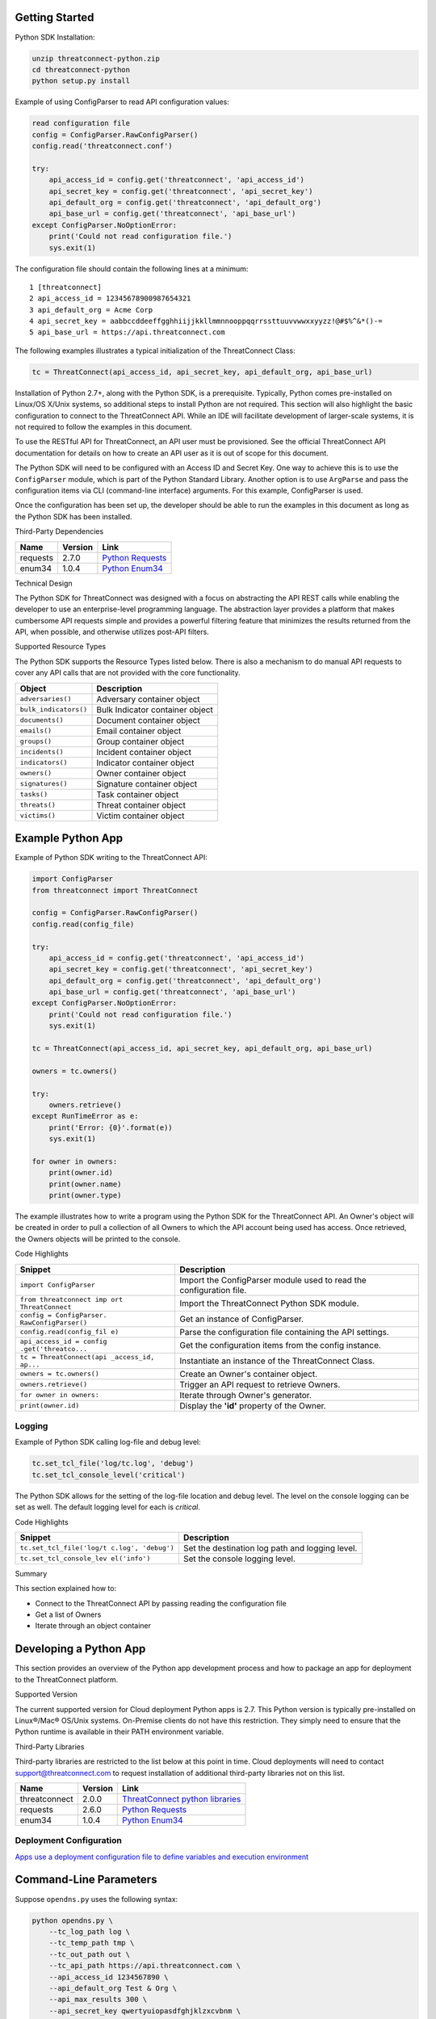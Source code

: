 
Getting Started
---------------

Python SDK Installation:

.. code:: shell

    unzip threatconnect-python.zip
    cd threatconnect-python
    python setup.py install

Example of using ConfigParser to read API configuration values:

.. code:: python

    read configuration file
    config = ConfigParser.RawConfigParser()
    config.read('threatconnect.conf')

    try:
        api_access_id = config.get('threatconnect', 'api_access_id')
        api_secret_key = config.get('threatconnect', 'api_secret_key')
        api_default_org = config.get('threatconnect', 'api_default_org')
        api_base_url = config.get('threatconnect', 'api_base_url')
    except ConfigParser.NoOptionError:
        print('Could not read configuration file.')
        sys.exit(1)

The configuration file should contain the following lines at a minimum:

::

     1 [threatconnect]
     2 api_access_id = 12345678900987654321
     3 api_default_org = Acme Corp
     4 api_secret_key = aabbccddeeffgghhiijjkkllmmnnooppqqrrssttuuvvwwxxyyzz!@#$%^&*()-=
     5 api_base_url = https://api.threatconnect.com

The following examples illustrates a typical initialization of the
ThreatConnect Class:

.. code:: python

    tc = ThreatConnect(api_access_id, api_secret_key, api_default_org, api_base_url)

Installation of Python 2.7+, along with the Python SDK, is a
prerequisite. Typically, Python comes pre-installed on Linux/OS X/Unix
systems, so additional steps to install Python are not required. This
section will also highlight the basic configuration to connect to the
ThreatConnect API. While an IDE will facilitate development of
larger-scale systems, it is not required to follow the examples in this
document.

To use the RESTful API for ThreatConnect, an API user must be
provisioned. See the official ThreatConnect API documentation for
details on how to create an API user as it is out of scope for this
document.

The Python SDK will need to be configured with an Access ID and Secret
Key. One way to achieve this is to use the ``ConfigParser`` module,
which is part of the Python Standard Library. Another option is to use
``ArgParse`` and pass the configuration items via CLI (command-line
interface) arguments. For this example, ConfigParser is used.

Once the configuration has been set up, the developer should be able to
run the examples in this document as long as the Python SDK has been
installed.

Third-Party Dependencies

+------------+-----------+--------------------------------------------------------------------+
| Name       | Version   | Link                                                               |
+============+===========+====================================================================+
| requests   | 2.7.0     | `Python Requests <http://docs.python-requests.org/en/latest/>`__   |
+------------+-----------+--------------------------------------------------------------------+
| enum34     | 1.0.4     | `Python Enum34 <https://pypi.python.org/pypi/enum34>`__            |
+------------+-----------+--------------------------------------------------------------------+

Technical Design

The Python SDK for ThreatConnect was designed with a focus on
abstracting the API REST calls while enabling the developer to use an
enterprise-level programming language. The abstraction layer provides a
platform that makes cumbersome API requests simple and provides a
powerful filtering feature that minimizes the results returned from the
API, when possible, and otherwise utilizes post-API filters.

Supported Resource Types

The Python SDK supports the Resource Types listed below. There is also a
mechanism to do manual API requests to cover any API calls that are not
provided with the core functionality.

+-------------------------+-----------------------------------+
| Object                  | Description                       |
+=========================+===================================+
| ``adversaries()``       | Adversary container object        |
+-------------------------+-----------------------------------+
| ``bulk_indicators()``   | Bulk Indicator container object   |
+-------------------------+-----------------------------------+
| ``documents()``         | Document container object         |
+-------------------------+-----------------------------------+
| ``emails()``            | Email container object            |
+-------------------------+-----------------------------------+
| ``groups()``            | Group container object            |
+-------------------------+-----------------------------------+
| ``incidents()``         | Incident container object         |
+-------------------------+-----------------------------------+
| ``indicators()``        | Indicator container object        |
+-------------------------+-----------------------------------+
| ``owners()``            | Owner container object            |
+-------------------------+-----------------------------------+
| ``signatures()``        | Signature container object        |
+-------------------------+-----------------------------------+
| ``tasks()``             | Task container object             |
+-------------------------+-----------------------------------+
| ``threats()``           | Threat container object           |
+-------------------------+-----------------------------------+
| ``victims()``           | Victim container object           |
+-------------------------+-----------------------------------+

Example Python App
------------------

Example of Python SDK writing to the ThreatConnect API:

.. code:: python

    import ConfigParser
    from threatconnect import ThreatConnect

    config = ConfigParser.RawConfigParser()
    config.read(config_file)

    try:
        api_access_id = config.get('threatconnect', 'api_access_id')
        api_secret_key = config.get('threatconnect', 'api_secret_key')
        api_default_org = config.get('threatconnect', 'api_default_org')
        api_base_url = config.get('threatconnect', 'api_base_url')
    except ConfigParser.NoOptionError:
        print('Could not read configuration file.')
        sys.exit(1)

    tc = ThreatConnect(api_access_id, api_secret_key, api_default_org, api_base_url)

    owners = tc.owners()

    try:
        owners.retrieve()
    except RunTimeError as e:
        print('Error: {0}'.format(e))
        sys.exit(1)

    for owner in owners:
        print(owner.id)
        print(owner.name)
        print(owner.type)

The example illustrates how to write a program using the Python SDK for
the ThreatConnect API. An Owner's object will be created in order to
pull a collection of all Owners to which the API account being used has
access. Once retrieved, the Owners objects will be printed to the
console.

Code Highlights

+--------------------------+-------------------------------------------------+
| Snippet                  | Description                                     |
+==========================+=================================================+
| ``import ConfigParser``  | Import the ConfigParser module used to read the |
|                          | configuration file.                             |
+--------------------------+-------------------------------------------------+
| ``from threatconnect imp | Import the ThreatConnect Python SDK module.     |
| ort ThreatConnect``      |                                                 |
+--------------------------+-------------------------------------------------+
| ``config = ConfigParser. | Get an instance of ConfigParser.                |
| RawConfigParser()``      |                                                 |
+--------------------------+-------------------------------------------------+
| ``config.read(config_fil | Parse the configuration file containing the API |
| e)``                     | settings.                                       |
+--------------------------+-------------------------------------------------+
| ``api_access_id = config | Get the configuration items from the config     |
| .get('threatco...``      | instance.                                       |
+--------------------------+-------------------------------------------------+
| ``tc = ThreatConnect(api | Instantiate an instance of the ThreatConnect    |
| _access_id, ap...``      | Class.                                          |
+--------------------------+-------------------------------------------------+
| ``owners = tc.owners()`` | Create an Owner's container object.             |
+--------------------------+-------------------------------------------------+
| ``owners.retrieve()``    | Trigger an API request to retrieve Owners.      |
+--------------------------+-------------------------------------------------+
| ``for owner in owners:`` | Iterate through Owner's generator.              |
+--------------------------+-------------------------------------------------+
| ``print(owner.id)``      | Display the **'id'** property of the Owner.     |
+--------------------------+-------------------------------------------------+

Logging
~~~~~~~

Example of Python SDK calling log-file and debug level:

.. code:: python

        tc.set_tcl_file('log/tc.log', 'debug')
        tc.set_tcl_console_level('critical')

The Python SDK allows for the setting of the log-file location and debug
level. The level on the console logging can be set as well. The default
logging level for each is *critical*.

Code Highlights

+--------------------------+-------------------------------------------------+
| Snippet                  | Description                                     |
+==========================+=================================================+
| ``tc.set_tcl_file('log/t | Set the destination log path and logging level. |
| c.log', 'debug')``       |                                                 |
+--------------------------+-------------------------------------------------+
| ``tc.set_tcl_console_lev | Set the console logging level.                  |
| el('info')``             |                                                 |
+--------------------------+-------------------------------------------------+

Summary

This section explained how to:

-  Connect to the ThreatConnect API by passing reading the configuration
   file
-  Get a list of Owners
-  Iterate through an object container

Developing a Python App
-----------------------

This section provides an overview of the Python app development process
and how to package an app for deployment to the ThreatConnect platform.

Supported Version

The current supported version for Cloud deployment Python apps is 2.7.
This Python version is typically pre-installed on Linux®/Mac® OS/Unix
systems. On-Premise clients do not have this restriction. They simply
need to ensure that the Python runtime is available in their PATH
environment variable.

Third-Party Libraries

Third-party libraries are restricted to the list below at this point in
time. Cloud deployments will need to contact support@threatconnect.com
to request installation of additional third-party libraries not on this
list.

+-----------------+-----------+--------------------------------------------------------------------------------------------------+
| Name            | Version   | Link                                                                                             |
+=================+===========+==================================================================================================+
| threatconnect   | 2.0.0     | `ThreatConnect python libraries <https://github.com/ThreatConnect-Inc/threatconnect-python>`__   |
+-----------------+-----------+--------------------------------------------------------------------------------------------------+
| requests        | 2.6.0     | `Python Requests <http://docs.python-requests.org/en/latest/>`__                                 |
+-----------------+-----------+--------------------------------------------------------------------------------------------------+
| enum34          | 1.0.4     | `Python Enum34 <https://pypi.python.org/pypi/enum34>`__                                          |
+-----------------+-----------+--------------------------------------------------------------------------------------------------+

Deployment Configuration
~~~~~~~~~~~~~~~~~~~~~~~~

`Apps use a deployment configuration file to define variables and
execution environment <#deployment-configuration-file>`__

Command-Line Parameters
-----------------------

Suppose ``opendns.py`` uses the following syntax:

.. code:: python

    python opendns.py \
        --tc_log_path log \
        --tc_temp_path tmp \
        --tc_out_path out \
        --tc_api_path https://api.threatconnect.com \
        --api_access_id 1234567890 \
        --api_default_org Test & Org \
        --api_max_results 300 \
        --api_secret_key qwertyuiopasdfghjklzxcvbnm \
        --confidences >=,75 \
        --delete \
        --logging debug \
        --opendns_key x000000x-x0x0-0x00-x000-xx000x00000x \
        --owners Subscriber Community \
        --owners Test & Org \
        --queue_sleep 30 \
        --ratings >=,3.0 

These command line options can be implemented using ``argparse``:

.. code:: python

    import argparse

    #
    # Parse Args
    #
    parser = argparse.ArgumentParser()

    # Api Args
    parser.add_argument('--api_access_id', help='API Access ID', required=True)
    parser.add_argument('--api_secret_key', help='API Secret Key', required=True)
    parser.add_argument('--api_default_org', help='API Default Org', required=True)
    parser.add_argument('--api_max_results', help='API Max Results', type=int)
    parser.add_argument('--opendns_key', help='OpenDNS API Key')

    # Custom Args
    parser.add_argument('--logging', help='Logging Level', default='critical', choices=list(log_level.keys()))
    parser.add_argument('--queue_sleep', help='Seconds to Sleep', default=60, type=int)
    parser.add_argument('--delete', help='Delete deprecated entries from OpenDNS', action='store_true', default=False)

    # API Filter Args
    parser.add_argument('--modified_since', help='Modified Since Filter')
    parser.add_argument('--owners', help='Owner Names', action='append')
    parser.add_argument('--tags', help='Tag Filter', action='append')

    # Post Filters
    parser.add_argument('--date_added', help='Date Added Filter', action='append')
    parser.add_argument('--last_modified', help='Last Modified Filter', action='append')
    parser.add_argument('--ratings', help='Rating Filter', action='append')
    parser.add_argument('--confidences', help='Confidence Filter', action='append')

    # Standard Args
    parser.add_argument('--tc_log_path', help='ThreatConnect log path', default='/tmp')
    parser.add_argument('--tc_temp_path', help='ThreatConnect temp path', default='/tmp')
    parser.add_argument('--tc_api_path', help='ThreatConnect api path', default='https://api.threatconnect.com')

    # Parse
    args, unknown = parser.parse_known_args()

The developer is strongly advised to use a standard library like
`argparse <https://docs.python.org/3/library/argparse.html>`__ to
simplify command line parsing.

Optional Properties
-------------------

There are some optional flags that may be used by the app to:

-  Restrict intervals for repeating jobs
-  Handle list parsing for parameter arrays
-  Handle Boolean flags to turn features on/off
-  Encrypt parameters like API Keys

Repeating Job Intervals

This optional property controls which interval (in minutes) the
job-creation dialogue can use when creating a repeating job.

A repeating job is a job that runs every day on an interval (e.g., every
30 minutes).

The following property ``repeating.minutes = 5,10,15,30,60,120,240,360``
will display the stated intervals within the repeating scheudle
picklist.

Multiple values should be separated by a comma. All minutes greater than
60 will be discarded unless they are divisible by 60. If this property
is not provided, the following repeating intervals are defaulted during
job creation: ``60, 120, 240, 360, 720``.

Parsing Argument Lists

There is logic in place for parsing a list of values configured by the
job-creation dialogue. In order to allow list parsing for a Python app,
the configuration file must include the ``list.delimiter`` property.

Delimiters may be a single character or a multi-character String:

``list.delimiter = |``

A parameter that accepts lists must have ``<param-name>.list`` property
set. This enables the job executor to pass this parameter in list form
by tokenizing the String using the designated list delimiter.

No equal sign or property value is required for this flag:

``param.<param-name>.list``

Once these two properties are in place, the Python code must include the
option below when the argument is added to the parser.

This option allows argparse to convert duplicate parameters into a
single list:

``action='append'``

Parsing Argument Flags

Apps can also use Boolean flags to designate whether to turn on a
specific feature. In the parsing code noted earlier, there is an example
of an argument flag (``--delete``) configurable by the job-creation
dialogue within ThreatConnect.

The configuration file must have the following flag present for a
Boolean parameter:

``param.<param-name>.flag``

This property will direct the ThreatConnect application to show a
checkbox to the job-creation dialogue. Once the job is created, the flag
will be passed to each job execution without a parameter value. If the
flag is left unchecked during job creation, then no flag is passed on
each job execution.

Encrypted Parameters

This property should be used to encrypt private passwords used by the
app (e.g., API keys). This added level of security will allow the
application to persist the password in encrypted form when at rest. The
input field during job creation will be "password" text, and the key
will not be visible when typed.

Use encrypted parameters by setting the following flag:

``param.<param-name>.encrypt``

At runtime, the application runtime environment will call the app with
the decrypted key. At no point in time is the password persisted in
decrypted form.

The encrypt flag won't encrypt ``.encrypted`` parameters until the
Keychain feature is enabled on the server.

ThreatConnect Parameters
------------------------

ThreatConnect passes standard parameters to all jobs within its standard
sandbox container. There should be no assumptions made on the naming or
existence of paths passed in these variables outside of the lifetime of
the job execution.

Since all job executions are run in a sandboxed environment, app
developers should never hard-code ThreatConnect Parameters:

+--------------+-------------------------------------------------------------+
| ThreatConnec | Description                                                 |
| t            |                                                             |
| Parameter    |                                                             |
+==============+=============================================================+
| ``tc_log_pat | Log path for the specific instance of the job execution.    |
| h``          |                                                             |
+--------------+-------------------------------------------------------------+
| ``tc_tmp_pat | Temporary storage path for the specific instance of the job |
| h``          | execution.                                                  |
+--------------+-------------------------------------------------------------+
| ``tc_out_pat | Output path for the specific instance of the job execution. |
| h``          |                                                             |
+--------------+-------------------------------------------------------------+
| ``tc_api_pat | Path to the ThreatConnect API server.                       |
| h``          |                                                             |
+--------------+-------------------------------------------------------------+

Results ThreatConnect File
--------------------------

Job executions can use a special file called ``results.tc`` to write
results as a mechanism for updating parameters for subsequent runs. A
use case for this feature is an app that needs to know the last time it
completed successfully in order to process data since that completion.
The parameter definitions are quite flexible, with the only restriction
that the parameters written to the ``results.tc`` file must exist in the
``configuration`` file in order to be persisted.

Example ``results.tc`` file:

``param.last_completed_time = 1430619556``

Assuming there is a property with the same name in ``configuration``,
the job executor will update the new property value in the system for
the next run. The property will only be stored if the job execution is
successful.

This file should be written to the ``tc_out_path`` passed as one of the
standard TC parameters.

Exit Codes
----------

There are standard exit codes that ThreatConnect uses to report if a
program completed successfully. The Python app is responsible for
calling ``sys.exit(N)``, where 'N' is the appropriate exit code
highlighted below.

When ``sys.exit()`` is not called by an app, an exit code of zero is
returned by default during normal code execution. System-critical errors
(e.g., file not found) return non-zero exit codes. The developer is
responsible for catching and handling program errors accordingly.

At times a program may want to report a partial failure (e.g., batch
process where X out of Y updates completed). In cases of partial
failure, the system administrator can retrieve the log file for that job
execution and view more detailed output from the program run.

+-------------------+------------------------------------------------------------------+
| Status            | Description                                                      |
+===================+==================================================================+
| Success           | Exit code 0 - Process completed successfully.                    |
+-------------------+------------------------------------------------------------------+
| Partial Failure   | Exit code 3 - Process had a partial failure.                     |
+-------------------+------------------------------------------------------------------+
| Failure           | Any value not 0 or 3 (typically Exit code 1) - Process failed.   |
+-------------------+------------------------------------------------------------------+

Wrapper-Testing Utility
-----------------------

Command line argument script example:

.. code:: python

    # Config file for tc-wrapper.py to call any ThreatConnect integration script
    # with these properties as command line arguments:
    #
    #   Example:
    #
    #       python tc-wrapper.py <my-script.py>
    [threatconnect]
    tc_log_path = /tmp
    tc_out_path = /tmp
    tc_temp_path = /tmp
    tc_api_path = https://api.threatconnect.com

Calling the wrapper:

.. code:: python


        python tc-wrapper.py <my-script.py>

The wrapper calls the developer's program with the parameters as
ThreatConnect would:

.. code:: python

    python <my-script.py> \
        --tc_log_path /tmp \
        --tc_temp_path /tmp \
        --tc_out_path /tmp \
        --tc_api_path https://api.threatconnect.com \

The command line parameters can be extensive. To facilitate app
development, there is a Python wrapper utility that takes a ``tc.conf``
file and calls a Python script with the properties from the
configuration file as command-line parameters. This simulates the way
ThreatConnect would call the app in a production environment.

The configuration file should be in the same location as the developer's
main Python script, then call the wrapper.

Python Examples
~~~~~~~~~~~~~~~

-  `SDK Examples
   Directory <https://github.com/ThreatConnect-Inc/threatconnect-python/tree/master/examples>`__

Python Retrieve
---------------

Adversaries Retrieve

This section explains how to work with ThreatConnect Adversary
Resources.

Supported API Filters

API filters use the API filtering feature to limit the result set
returned from the API.

+----------------------------+---------------+-------------------------------------------------+
| Filter                     | Value Type    | Description                                     |
+============================+===============+=================================================+
| ``add_id()``               | int           | Filter Adversary by ID                          |
+----------------------------+---------------+-------------------------------------------------+
| ``add_document_id()``      | int           | Filter Adversary on associated Document ID      |
+----------------------------+---------------+-------------------------------------------------+
| ``add_email_id()``         | int           | Filter Adversary on associated Email ID         |
+----------------------------+---------------+-------------------------------------------------+
| ``add_incident_id()``      | int           | Filter Adversary on associated Incident ID      |
+----------------------------+---------------+-------------------------------------------------+
| ``add_indicator()``        | str           | Filter Adversary on associated Indicator        |
+----------------------------+---------------+-------------------------------------------------+
| ``add_owner()``            | list or str   | Filter Adversary on associated Owner            |
+----------------------------+---------------+-------------------------------------------------+
| ``add_security_label()``   | str           | Filter Adversary on associated Security Label   |
+----------------------------+---------------+-------------------------------------------------+
| ``add_signature_id()``     | int           | Filter Adversary on associated Signature ID     |
+----------------------------+---------------+-------------------------------------------------+
| ``add_tag()``              | str           | Filter Adversary on applied Tag                 |
+----------------------------+---------------+-------------------------------------------------+
| ``add_threat_id()``        | int           | Filter Adversary on associated Threat ID        |
+----------------------------+---------------+-------------------------------------------------+
| ``add_victim_id()``        | int           | Filter Adversary on associated Victim ID        |
+----------------------------+---------------+-------------------------------------------------+

Supported Post Filters

Post filters are applied on the results returned by the API request.

+---------------------------+--------------+----------------------------------+
| Filter                    | Value Type   | Description                      |
+===========================+==============+==================================+
| ``add_pf_name()``         | str          | Filter Adversary on name         |
+---------------------------+--------------+----------------------------------+
| ``add_pf_date_added()``   | str          | Filter Adversary on date added   |
+---------------------------+--------------+----------------------------------+

Filter Example
~~~~~~~~~~~~~~

The import statement and reading of the configuration files have been
replaced with ``...`` for brevity.

.. code:: python

    tc = ThreatConnect(api_access_id, api_secret_key, api_default_org, api_base_url)

    adversaries = tc.adversaries()

    try:
        owner = 'Example Community'
        filter1 = adversaries.add_filter()
        filter1.add_owner(owner)
        filter1.add_tag('APT')
    except AttributeError as e:
        print('Error: {0}'.format(e))
        sys.exit(1)

    try:
        adversaries.retrieve()
    except RuntimeError as e:
        print('Error: {0}'.format(e))
        sys.exit(1)

    for adversary in adversaries:
        print(adversary.id)
        print(adversary.name)
        print(adversary.date_added)
        print(adversary.weblink)

This example will demonstrate how to retrieve Adversaries while applying
filters. Two filters will be added: one for the Owner and another for a
Tag. The result set returned from this example will contain any
Adversaries in the "Example Community" Owner that has a Tag of
***EXAMPLE***.

Note: The ``filter1`` object contains a ``filters`` property that
provides a list of supported filters for the resource type being
retrieved. To display this list, ``print(filter1.filters)`` can be used.
For more on using filters, see the `Advanced Filter
Tutorial <#filtering>`__.

Code Highlights

+--------------------------+-------------------------------------------------+
| Snippet                  | Description                                     |
+==========================+=================================================+
| ``tc = ThreatConnect(api | Instantiate the ThreatConnect object.           |
| _access_id, api...``     |                                                 |
+--------------------------+-------------------------------------------------+
| ``adversaries = tc.adver | Instantiate an Adversaries container object.    |
| saries()``               |                                                 |
+--------------------------+-------------------------------------------------+
| ``filter1 = adversaries. | Add a filter object to the Adversaries          |
| add_filter()``           | container object (support multiple filter       |
|                          | objects).                                       |
+--------------------------+-------------------------------------------------+
| ``filter1.add_tag('EXAMP | Add API filter to retrieve Adversaries with the |
| LE')``                   | 'Example' tag.                                  |
+--------------------------+-------------------------------------------------+
| ``adversaries.retrieve() | Trigger the API request and retrieve the        |
| ``                       | Adversaries intelligence data.                  |
+--------------------------+-------------------------------------------------+
| ``for adversary in adver | Iterate over the Adversaries container object   |
| saries:``                | generator.                                      |
+--------------------------+-------------------------------------------------+
| ``print(adversary.id)``  | Display the **'id'** property of the Adversary  |
|                          | object.                                         |
+--------------------------+-------------------------------------------------+

Resource Metadata

Attributes See the `Loading Attributes
Example <#loading-attributes-example>`__.

Security Label See the `Loading Security Label
Documentation <#loading-security-label>`__.

Tags See the `Loading Tags Documentation <#loading-tags>`__.

Associations

Groups

See the `Group Associations Documentation <#associations>`__.

Indicators

See the `Indicator Associations
Documentation <#retrieving-indicator-associations>`__.

Victims

See the `Victim Associations
Documentation <#victim-associations-retrieve>`__.

Outputs

CSV

See the `CSV Output Documentation <#csv>`__.

JSON

See the `JSON Output Documentation <#json>`__.

Key Value

See the `Key Value Output Documentation <#key-value>`__.

Bulk Indicator Download
-----------------------

This section explains how to work with ThreatConnect Bulk Indicators.

Supported API Filters

The Bulk Download feature of the ThreatConnect API does not support any
API filters.

Supported Post Filters

Post filters are applied on the results returned by the API request.

+-------------------------+----------+------------------------------------------+
| Filter                  | Value    | Description                              |
|                         | Type     |                                          |
+=========================+==========+==========================================+
| ``add_pf_attribute()``  | str      | Filter Indicators on Attribute type.     |
+-------------------------+----------+------------------------------------------+
| ``add_pf_confidence()`` | int      | Filter Indicators on Confidence value.   |
+-------------------------+----------+------------------------------------------+
| ``add_pf_date_added()`` | str      | Filter Indicators on date added.         |
+-------------------------+----------+------------------------------------------+
| ``add_pf_last_modified( | str      | Filter Indicators on last modified date. |
| )``                     |          |                                          |
+-------------------------+----------+------------------------------------------+
| ``add_pf_rating()``     | str      | Filter Indicators on Rating.             |
+-------------------------+----------+------------------------------------------+
| ``add_pf_tag()``        | str      | Filter Indicators on Tag.                |
+-------------------------+----------+------------------------------------------+
| ``add_pf_threat_assess_ | int      | Filter Indicators on Threat Assess       |
| confidence()``          |          | Confidence.                              |
+-------------------------+----------+------------------------------------------+
| ``add_pf_threat_assess_ | str      | Filter Indicators on Threat Assess       |
| rating()``              |          | Rating.                                  |
+-------------------------+----------+------------------------------------------+
| ``add_pf_type()``       | str      | Filter Indicators on Indicator type.     |
+-------------------------+----------+------------------------------------------+

Bulk Download Example
~~~~~~~~~~~~~~~~~~~~~

The import statement and reading of the configuration files have been
replaced with ``...`` for brevity.

.. code:: python

    from threatconnect.Config.FilterOperator import FilterOperator

    tc = ThreatConnect(api_access_id, api_secret_key, api_default_org, api_base_url)

    # indicator object
    indicators = tc.bulk_indicators()
    owner = 'Example Community'
     
    # Add Post Filters
    try:
        filter1 = indicators.add_filter()
        filter1.add_owner(owner)
        filter1.add_pf_confidence(75, FilterOperator.GE)
        filter1.add_pf_rating('2.5', FilterOperator.GT)
    except AttributeError as e:
        print(e)
        sys.exit(1)

    # Retrieve Indicators and Apply Filters
    try:
        indicators.retrieve()
    except RuntimeError as e:
        print(e)
        sys.exit(1)

    # Iterate Through Results
    for indicator in indicators:
        if isinstance(indicator.indicator, dict):
            for indicator_type, indicator_value in indicator.indicator.items():
                print('{0}: {1}'.format(indicator_type, indicator_value))
        else:
            print(indicator.indicator)
        print(indicator.id)
        print(indicator.owner_name)
        print(indicator.date_added)
        print(indicator.last_modified)
        print(indicator.rating)
        print(indicator.threat_assess_rating)
        print(indicator.confidence)
        print(indicator.threat_assess_confidence)
        print(indicator.type)
        print(indicator.weblink)
        

This example will demonstrate how to retrieve Indicators while applying
filters. In this example, three filters will be added, one for the
Owner, one for the Confidence, and one for the Rating. The result set
returned from this example will contain any Indicators in the **"Example
Community"** Owner that has a Confidence greater than or equal to 75 and
a Rating greater than 2.5.

Note: The ``filter1`` object contains a ``filters`` property which
provides a list of supported filters for the resource type being
retrieved. To display this list, ``print(filter1.filters)`` can be used.
For more on using filters, see the `Advanced Filter
Tutorial <#filtering>`__.

Code Highlights

+--------------------------+-------------------------------------------------+
| Snippet                  | Description                                     |
+==========================+=================================================+
| ``tc = ThreatConnect(api | Instantiate the ThreatConnect object.           |
| _access_id,...``         |                                                 |
+--------------------------+-------------------------------------------------+
| ``indicators = tc.indica | Instantiate an Indicators container object.     |
| tors()``                 |                                                 |
+--------------------------+-------------------------------------------------+
| ``filter1 = indicator.ad | Add a filter object to the Indicators container |
| d_filter()``             | object (support multiple filter objects).       |
+--------------------------+-------------------------------------------------+
| ``filter1.add_tag('EXAMP | Add API filter to retrieve Indicators with the  |
| LE')``                   | 'Example' tag.                                  |
+--------------------------+-------------------------------------------------+
| ``indicator.retrieve()`` | Trigger the API request and retrieve the        |
|                          | Indicators intelligence data.                   |
+--------------------------+-------------------------------------------------+
| ``for indicator in indic | Iterate over the Indicators container object    |
| ators:``                 | generator.                                      |
+--------------------------+-------------------------------------------------+
| ``print(indicator.indica | Display the **'indicator'** property of the     |
| tor)``                   | Indicator object.                               |
+--------------------------+-------------------------------------------------+

Loading Attributes Example
~~~~~~~~~~~~~~~~~~~~~~~~~~

Example of Python SDK iterating through a container of indicator
objects:

.. code:: python

     
        for attribute in indicator.attributes:
            print(attribute.type)
            print(attribute.value)
            print(attribute.date_added)
            print(attribute.last_modified)
            print(attribute.displayed)

The example continues from the previous `Bulk Download
Example <#bulk-download-example>`__. Iterating through the
**'indicators'** container provides ``indicator`` objects. The
``load_attribute()`` method does not need to be called for Bulk
Indicator downloads, since the Attribute data is packaged with the
Indicator data.

Code Highlights

+--------------------------+-------------------------------------------------+
| Snippet                  | Description                                     |
+==========================+=================================================+
| ``for attribute in indic | Iterate over the Attribute property object      |
| ator.attributes:``       | generator.                                      |
+--------------------------+-------------------------------------------------+
| ``print(attribute.type)` | Display the **'type'** property of the          |
| `                        | Attribute object.                               |
+--------------------------+-------------------------------------------------+

Loading Security Label Example
~~~~~~~~~~~~~~~~~~~~~~~~~~~~~~

Example of Python SDK loading the Indicator Security Label:

.. code:: python

        indicator.load_security_label()
        if indicator.security_label is not None:
            print(indicator.security_label.name)
            print(indicator.security_label.description)
            print(indicator.security_label.date_added)

The example continues from the previous `Loading Attributes
Example <#loading-attributes-example>`__. While still in the indicator's
loop, the Indicator Security Label can be loaded by calling the
``load_security_label()`` method of the Indicator object. By calling
this method, another API request will be triggered, and the resulting
data will be stored as a Security Label object in the Indicator object.
This object can then be directly accessed from the ``security_label``
property.

Code Highlights

+--------------------------+-------------------------------------------------+
| Snippet                  | Description                                     |
+==========================+=================================================+
| ``indicator.load_securit | Trigger API call to load the Security Label     |
| y_label()``              | into the Indicator object.                      |
+--------------------------+-------------------------------------------------+
| ``if indicator.security_ | Ensure the object has been loaded before        |
| label is not ...``       | displaying properties.                          |
+--------------------------+-------------------------------------------------+
| ``print(indicator.securi | Display the **'name'** property of the Security |
| ty_label.name)``         | Label object.                                   |
+--------------------------+-------------------------------------------------+

Loading Tags Example
~~~~~~~~~~~~~~~~~~~~

Example of Python SDK:

.. code:: python

        for tag in indicator.tags:
            print(tag.name)
            print(tag.weblink)

The example continues from the previous `Loading Security Label
Example <#loading-security-label-example>`__. The ``load_tags()`` method
of the Indicator object does not need to be called for Bulk Indicator
downloads, since the Tag is packaged with the Indicator data. By calling
this method, another API request will be triggered, and the resulting
data will be stored as a Tag objects in the Indicator object. This
object can then be directly accessed from the ``tags`` property.

Code Highlights

+--------------------------+-------------------------------------------------+
| Snippet                  | Description                                     |
+==========================+=================================================+
| ``for tag in indicator.t | Iterate over the Attribute property object      |
| ags:``                   | generator.                                      |
+--------------------------+-------------------------------------------------+
| ``print(tag.name)``      | Display the **'name'** property of the          |
|                          | Attribute object.                               |
+--------------------------+-------------------------------------------------+

Group Associations
------------------

Example of Python SDK pulling Groups from the API:

.. code:: python

        for g_association in indicator.group_associations:
            print(g_association.id)
            print(g_association.name)
            if hasattr(g_association, 'type'):
                print(g_association.type)
            print(g_association.owner_name)
            print(g_association.date_added)
            print(g_association.weblink)

Iterate through all Groups associated with this Indicator. These Groups
are pulled directly from the API and are not stored in the Indicator
object.

Code Highlights

+--------------------------+-------------------------------------------------+
| Snippet                  | Description                                     |
+==========================+=================================================+
| ``for g_associations in  | Trigger API call to retrieve all Groups         |
| indicator.grou...``      | associated with this Indicator.                 |
+--------------------------+-------------------------------------------------+
| ``print(g_association.id | Display the **'id'** property of the associated |
| )``                      | Group object.                                   |
+--------------------------+-------------------------------------------------+

Indicator Associations
~~~~~~~~~~~~~~~~~~~~~~

Example Python SDK iterating through all Indicators associated with an
Indicator:

.. code:: python

        for i_association in indicator.indicator_associations:
            print(i_association.id)
            print(i_association.indicator)
            print(i_association.type)
            print(i_association.description)
            print(i_association.owner_name)
            print(i_association.rating)
            print(i_association.confidence)
            print(i_association.date_added)
            print(i_association.last_modified)
            print(i_association.weblink)

Iterate through all Indicators associated with this Indicator. These
Indicators are pulled directly from the API and are not stored in the
Indicator object.

Code Highlights

+--------------------------+-------------------------------------------------+
| Snippet                  | Description                                     |
+==========================+=================================================+
| ``for i_association in i | Trigger API call to retrieve all Indicators     |
| ndicator.ind_...``       | associated with this Indicator.                 |
+--------------------------+-------------------------------------------------+
| ``print(i_association.id | Display the **'id'** property of the associated |
| )``                      | Indicator object.                               |
+--------------------------+-------------------------------------------------+

Victim Associations
~~~~~~~~~~~~~~~~~~~

Python SDK example of iterating through all Victims associated with this
Indicator:

.. code:: python

        for v_associations in indicator.victim_associations:
            print(v_associations.id)
            print(v_associations.name)
            print(v_associations.description)
            print(v_associations.owner_name)
            print(v_associations.nationality)
            print(v_associations.org)
            print(v_associations.suborg)
            print(v_associations.work_location)
            print(v_associations.weblink)

Iterate through all Victims associated with this Indicator. These
Victims are pulled directly from the API and are not stored in the
Indicator object.

Code Highlights

+--------------------------+-------------------------------------------------+
| Snippet                  | Description                                     |
+==========================+=================================================+
| ``for v_associations in  | Trigger API call to retrieve all Victims        |
| indicator.vic_...``      | associated with this Indicator.                 |
+--------------------------+-------------------------------------------------+
| ``print(v_association.id | Display the **'id'** property of the associated |
| )``                      | Victim object.                                  |
+--------------------------+-------------------------------------------------+

Outputs

CSV

See the `CSV Output Documentation <#csv>`__.

JSON

See the `JSON Output Documentation <#json>`__.

Key Value

See the `Key Value Output Documentation <#key-value>`__.

Documents Retrieve
------------------

This document explains how to work with ThreatConnect Document
Resources.

Supported API Filters

API filters use the API filtering feature to limit the result set
returned from the API.

+----------------------------+---------------+-------------------------------------------------+
| Filter                     | Value Type    | Description                                     |
+============================+===============+=================================================+
| ``add_id()``               | int           | Filter Document by ID.                          |
+----------------------------+---------------+-------------------------------------------------+
| ``add_document_id()``      | int           | Filter Document on associated Document ID.      |
+----------------------------+---------------+-------------------------------------------------+
| ``add_email_id()``         | int           | Filter Document on associated Email ID.         |
+----------------------------+---------------+-------------------------------------------------+
| ``add_incident_id()``      | int           | Filter Document on associated Incident ID.      |
+----------------------------+---------------+-------------------------------------------------+
| ``add_indicator()``        | str           | Filter Document on associated Indicator.        |
+----------------------------+---------------+-------------------------------------------------+
| ``add_owner()``            | list or str   | Filter Document on associated Owner.            |
+----------------------------+---------------+-------------------------------------------------+
| ``add_security_label()``   | str           | Filter Document on associated Security Label.   |
+----------------------------+---------------+-------------------------------------------------+
| ``add_signature_id()``     | int           | Filter Document on associated Signature ID.     |
+----------------------------+---------------+-------------------------------------------------+
| ``add_tag()``              | str           | Filter Document on applied Tag.                 |
+----------------------------+---------------+-------------------------------------------------+
| ``add_threat_id()``        | int           | Filter Document on associated Threat ID.        |
+----------------------------+---------------+-------------------------------------------------+
| ``add_victim_id()``        | int           | Filter Document on associated Victim ID.        |
+----------------------------+---------------+-------------------------------------------------+

Supported Post Filters

Post filters are applied on the results returned by the API request.

+---------------------------+--------------+----------------------------------+
| Filter                    | Value Type   | Description                      |
+===========================+==============+==================================+
| ``add_pf_name()``         | str          | Filter Document on name.         |
+---------------------------+--------------+----------------------------------+
| ``add_pf_date_added()``   | str          | Filter Document on date added.   |
+---------------------------+--------------+----------------------------------+

Documents Retrieve Filter Example
~~~~~~~~~~~~~~~~~~~~~~~~~~~~~~~~~

The import statement and reading of the configuration files have been
replaced with ``...`` for brevity.

.. code:: python


    tc = ThreatConnect(api_access_id, api_secret_key, api_default_org, api_base_url)

    documents = tc.documents()
    owner = 'Example Community'

    try:
        filter1 = documents.add_filter()
        filter1.add_owner(owner)
        filter1.add_tag('APT')
    except AttributeError as e:
        print('Error: {0}'.format(e))
        sys.exit(1)

    try:
        documents.retrieve()
    except RuntimeError as e:
        print('Error: {0}'.format(e))

    for document in documents:
        print(document.id)
        print(document.name)
        print(document.date_added)
        print(document.owner_name)
        print(document.weblink)
        
        # document specific property
        print(document.file_name)

This example will demonstrate how to retrieve documents while applying
filters. In this example, two filters will be added, one for the Owner
and another for a Tag. The result set returned from this example will
contain any documents in the **Example Community** Owner that has a Tag
of **EXAMPLE**.

Note: The ``filter1`` object contains a ``filters`` property that
provides a list of supported filters for the resource type being
retrieved. To display this list, ``print(filter1.filters)`` can be used.
For more on using filters see the `Advanced Filter
Tutorial </python/advanced/filtering/>`__.

Code Highlights

+--------------------------+-------------------------------------------------+
| Snippet                  | Description                                     |
+==========================+=================================================+
| ``tc = ThreatConnect(api | Instantiate the ThreatConnect object.           |
| _access_id, api...``     |                                                 |
+--------------------------+-------------------------------------------------+
| ``documents = tc.documen | Instantiate a Documents container object.       |
| ts()``                   |                                                 |
+--------------------------+-------------------------------------------------+
| ``filter1 = documents.ad | Add a filter object to the Documents container  |
| d_filter()``             | object (support multiple filter objects).       |
+--------------------------+-------------------------------------------------+
| ``filter1.add_tag('EXAMP | Add API filter to retrieve Documents with the   |
| LE')``                   | 'Example' tag                                   |
+--------------------------+-------------------------------------------------+
| ``documents.retrieve()`` | Trigger the API request and retrieve the        |
|                          | Documents intelligence data.                    |
+--------------------------+-------------------------------------------------+
| ``for document in docume | Iterate over the Documents container object     |
| nts:``                   | generator.                                      |
+--------------------------+-------------------------------------------------+
| ``print(document.id)``   | Display the **'id'** property of the Document   |
|                          | object.                                         |
+--------------------------+-------------------------------------------------+

Download Document Contents Example
~~~~~~~~~~~~~~~~~~~~~~~~~~~~~~~~~~

Python SDK example of downloading the contents of the document stored
with the Document Resource:

.. code:: python

        document.download()
        if document.contents is not None:
            print(document.contents)

Continuing from the `Filter Example <#filter-example>`__, the example
will download the contents of the document stored with the Document
Resource.

Code Highlights

+--------------------------+-------------------------------------------------+
| Snippet                  | Description                                     |
+==========================+=================================================+
| ``document.download()``  | Trigger API request to download the Document    |
|                          | contents.                                       |
+--------------------------+-------------------------------------------------+
| ``if document.contents i | Validate the Document has downloaded before     |
| s not None:``            | displaying.                                     |
+--------------------------+-------------------------------------------------+
| ``print(document.content | Display the contents of the Document. (This     |
| s)``                     | should only be done for ASCII contents.)        |
+--------------------------+-------------------------------------------------+

Resource Metadata

Attributes See the `Loading Attributes
Example <#loading-attributes-example>`__.

Security Label See the `Loading Security Label
Documentation <#loading-security-label>`__.

Tags See the `Loading Tags Documentation <#loading-tags>`__.

Associations

Groups

See the `Group Associations Documentation <#associations>`__.

Indicators

See the `Indicator Associations
Documentation <#retrieving-indicator-associations>`__.

Victims

See the `Victim Associations
Documentation <#victim-associations-retrieve>`__.

Outputs

CSV

See the `CSV Output Documentation <#csv>`__.

JSON

See the `JSON Output Documentation <#json>`__.

Key Value

See the `Key Value Output Documentation <#key-value>`__.

Emails Retrieve
---------------

This section explains how to work with ThreatConnect Email Resources.

Supported API Filters

API filters use the API filtering feature to limit the result set
returned from the API.

+----------------------------+---------------+----------------------------------------------+
| Filter                     | Value Type    | Description                                  |
+============================+===============+==============================================+
| ``add_id()``               | int           | Filter Email by ID.                          |
+----------------------------+---------------+----------------------------------------------+
| ``add_document_id()``      | int           | Filter Email on associated Document ID.      |
+----------------------------+---------------+----------------------------------------------+
| ``add_email_id()``         | int           | Filter Email on associated Email ID.         |
+----------------------------+---------------+----------------------------------------------+
| ``add_incident_id()``      | int           | Filter Email on associated Incident ID.      |
+----------------------------+---------------+----------------------------------------------+
| ``add_indicator()``        | str           | Filter Email on associated Indicator.        |
+----------------------------+---------------+----------------------------------------------+
| ``add_owner()``            | list or str   | Filter Email on associated Owner.            |
+----------------------------+---------------+----------------------------------------------+
| ``add_security_label()``   | str           | Filter Email on associated Security Label.   |
+----------------------------+---------------+----------------------------------------------+
| ``add_signature_id()``     | int           | Filter Email on associated Signature ID.     |
+----------------------------+---------------+----------------------------------------------+
| ``add_tag()``              | str           | Filter Email on applied Tag.                 |
+----------------------------+---------------+----------------------------------------------+
| ``add_threat_id()``        | int           | Filter Email on associated Threat ID.        |
+----------------------------+---------------+----------------------------------------------+
| ``add_victim_id()``        | int           | Filter Email on associated Victim ID.        |
+----------------------------+---------------+----------------------------------------------+

Supported Post Filters

Post filters are applied on the results returned by the API request.

+---------------------------+--------------+-------------------------------+
| Filter                    | Value Type   | Description                   |
+===========================+==============+===============================+
| ``add_pf_name()``         | str          | Filter Email on name.         |
+---------------------------+--------------+-------------------------------+
| ``add_pf_date_added()``   | str          | Filter Email on date added.   |
+---------------------------+--------------+-------------------------------+

Emails Retrieve Filter Example
~~~~~~~~~~~~~~~~~~~~~~~~~~~~~~

The import statement and reading of the configuration files have been
replaced with ``...`` for brevity.

.. code:: python


    tc = ThreatConnect(api_access_id, api_secret_key, api_default_org, api_base_url)

    emails = tc.emails()
    owner = 'Example Community'

    try:
        filter1 = emails.add_filter()
        filter1.add_owner(owner)
        filter1.add_tag('APT')
    except AttributeError as e:
        print('Error: {0}'.format(e))
        sys.exit(1)

    try:
        emails.retrieve()
    except RuntimeError as e:
        print('Error: {0}'.format(e))

    for email in emails:
        print(email.id)
        print(email.name)
        print(email.date_added)
        print(email.weblink)
        
        # email specific properties
        print(email.header)
        print(email.subject)
        print(email.from_address)
        print(email.to)
        print(email.body)
        print(email.score)

This example will demonstrate how to retrieve emails while applying
filters. In this example, two filters will be added, one for the Owner
and another for a Tag. The result set returned from this example will
contain any emails in the **Example Community** Owner that has a Tag of
***EXAMPLE***.

To retrieve the headers and body for a single email, include a filter
for its ID. (Make an individual query for each email.)

``filter1.add_id($email_id)``

Note: The ``filter1`` object contains a ``filters`` property which
provides a list of supported filters for the resource type being
retrieved. To display this list, ``print(filter1.filters)`` can be used.
For more on using filters, see the `Advanced Filter
Tutorial <#filtering>`__.

Code Highlights

+--------------------------+-------------------------------------------------+
| Snippet                  | Description                                     |
+==========================+=================================================+
| ``tc = ThreatConnect(api | Instantiate the ThreatConnect object.           |
| _access_id, api...``     |                                                 |
+--------------------------+-------------------------------------------------+
| ``emails = tc.emails()`` | Instantiate an Emails container object.         |
+--------------------------+-------------------------------------------------+
| ``filter1 = emails.add_f | Add a Filter object to the Emails container     |
| ilter()``                | object (support multiple filter objects).       |
+--------------------------+-------------------------------------------------+
| ``filter1.add_tag('EXAMP | Add API Filter to be applied to the API         |
| LE')``                   | request.                                        |
+--------------------------+-------------------------------------------------+
| ``emails.retrieve()``    | Trigger the API request and retrieve the Emails |
|                          | intelligence data.                              |
+--------------------------+-------------------------------------------------+
| ``for email in emails:`` | Iterate over the Emails container object        |
|                          | generator.                                      |
+--------------------------+-------------------------------------------------+
| ``print(email.id)``      | Display the **'id'** property of the Email      |
|                          | object.                                         |
+--------------------------+-------------------------------------------------+

Resource Metadata

Attributes See the `Loading Attributes
Example <#loading-attributes-example>`__.

Security Label See the `Loading Security Label
Documentation <#loading-security-label>`__.

Tags See the `Loading Tags Documentation <#loading-tags>`__.

Associations

Groups

See the `Group Associations Documentation <#associations>`__.

Indicators

See the `Indicator Associations
Documentation <#retrieving-indicator-associations>`__.

Victims

See the `Victim Associations
Documentation <#victim-associations-retrieve>`__.

Outputs

CSV

See the `CSV Output Documentation <#csv>`__.

JSON

See the `JSON Output Documentation <#json>`__.

Key Value

See the `Key Value Output Documentation <#key-value>`__.

Groups Retrieve
---------------

This section explains how to work with the ThreatConnect Group
Resources.

Supported API Filters

API filters use the API filtering feature to limit the result set
returned from the API.

+----------------------------+---------------+----------------------------------------------+
| Filter                     | Value Type    | Description                                  |
+============================+===============+==============================================+
| ``add_document_id()``      | int           | Filter Group on associated Document ID.      |
+----------------------------+---------------+----------------------------------------------+
| ``add_email_id()``         | int           | Filter Group on associated Email ID.         |
+----------------------------+---------------+----------------------------------------------+
| ``add_incident_id()``      | int           | Filter Group on associated Incident ID.      |
+----------------------------+---------------+----------------------------------------------+
| ``add_indicator()``        | str           | Filter Group on associated Indicator.        |
+----------------------------+---------------+----------------------------------------------+
| ``add_owner()``            | list or str   | Filter Group on associated Owner.            |
+----------------------------+---------------+----------------------------------------------+
| ``add_security_label()``   | str           | Filter Group on associated Security Label.   |
+----------------------------+---------------+----------------------------------------------+
| ``add_signature_id()``     | int           | Filter Group on associated Signature ID.     |
+----------------------------+---------------+----------------------------------------------+
| ``add_tag()``              | str           | Filter Group on applied Tag.                 |
+----------------------------+---------------+----------------------------------------------+
| ``add_threat_id()``        | int           | Filter Group on associated Threat ID.        |
+----------------------------+---------------+----------------------------------------------+
| ``add_victim_id()``        | int           | Filter Group on associated Victim ID.        |
+----------------------------+---------------+----------------------------------------------+

Supported Post Filters

Post filters are applied on the results returned by the API request.

+---------------------------+--------------+-------------------------------+
| Filter                    | Value Type   | Description                   |
+===========================+==============+===============================+
| ``add_pf_name()``         | str          | Filter Group on name.         |
+---------------------------+--------------+-------------------------------+
| ``add_pf_date_added()``   | str          | Filter Group on date added.   |
+---------------------------+--------------+-------------------------------+

Groups Retrieve Filter Example
~~~~~~~~~~~~~~~~~~~~~~~~~~~~~~

The import statement and reading of the configuration files have been
replaced with ``...`` for brevity.

.. code:: python


    tc = ThreatConnect(api_access_id, api_secret_key, api_default_org, api_base_url)

    groups = tc.groups()
    owner = 'Example Community'

    try:
        filter1 = groups.add_filter()
        filter1.add_owner(owner)
        filter1.add_tag('APT')
    except AttributeError as e:
        print('Error: {0}'.format(e))
        sys.exit(1)

    try:
        groups.retrieve()
    except RuntimeError as e:
        print('Error: {0}'.format(e))

    for group in groups:
        print(group.id)
        print(group.name)
        print(group.date_added)
        print(group.weblink)
        
        # group specific property
        print(group.type)

This example will demonstrate how to retrieve Groups while applying
filters. In this example two filters will be added, one for the Owner
and another for a Tag. The result set returned from this example will
contain any Groups in the **Example Community** Owner that has a Tag of
***EXAMPLE***.

Note: The ``filter1`` object contains a ``filters`` property that
provides a list of supported filters for the resource type being
retrieved. To display this list, ``print(filter1.filters)`` can be used.
For more on using filters see the `Advanced Filter
Tutorial <#filtering>`__.

Code Highlights

+--------------------------+-------------------------------------------------+
| Snippet                  | Description                                     |
+==========================+=================================================+
| ``tc = ThreatConnect(api | Instantiate the ThreatConnect object.           |
| _access_id, api...``     |                                                 |
+--------------------------+-------------------------------------------------+
| ``groups = tc.groups()`` | Instantiate a Groups container object.          |
+--------------------------+-------------------------------------------------+
| ``filter1 = groups.add_f | Add a filter object to the Groups container     |
| ilter()``                | object (support multiple filter objects).       |
+--------------------------+-------------------------------------------------+
| ``filter1.add_tag('EXAMP | Add API filter to retrieve Groups with the      |
| LE')``                   | 'Example' tag.                                  |
+--------------------------+-------------------------------------------------+
| ``groups.retrieve()``    | Trigger the API request and retrieve the Groups |
|                          | intelligence data.                              |
+--------------------------+-------------------------------------------------+
| ``for group in groups:`` | Iterate over the Groups container object        |
|                          | generator.                                      |
+--------------------------+-------------------------------------------------+
| ``print(group.id)``      | Display the **'id'** property of the Group      |
|                          | object.                                         |
+--------------------------+-------------------------------------------------+

Resource Metadata

Attributes See the `Loading Attributes
Example <#loading-attributes-example>`__.

Security Label See the `Loading Security Label
Documentation <#loading-security-label>`__.

Tags See the `Loading Tags Documentation <#loading-tags>`__.

Associations

Groups

See the `Group Associations Documentation <#associations>`__.

Indicators

See the `Indicator Associations
Documentation <#retrieving-indicator-associations>`__.

Victims

See the `Victim Associations
Documentation <#victim-associations-retrieve>`__.

Outputs

CSV

See the `CSV Output Documentation <#csv>`__.

JSON

See the `JSON Output Documentation <#json>`__.

Key Value

See the `Key Value Output Documentation <#key-value>`__.

Incidents Retrieve
------------------

This section explains how to work with ThreatConnect Incident Resources.

Supported API Filters

API filters use the API filtering feature to limit the result set
returned from the API.

+----------------------------+---------------+-------------------------------------------------+
| Filter                     | Value Type    | Description                                     |
+============================+===============+=================================================+
| ``add_id()``               | int           | Filter Incident by ID.                          |
+----------------------------+---------------+-------------------------------------------------+
| ``add_document_id()``      | int           | Filter Incident on associated Document ID.      |
+----------------------------+---------------+-------------------------------------------------+
| ``add_email_id()``         | int           | Filter Incident on associated Email ID.         |
+----------------------------+---------------+-------------------------------------------------+
| ``add_incident_id()``      | int           | Filter Incident on associated Incident ID.      |
+----------------------------+---------------+-------------------------------------------------+
| ``add_indicator()``        | str           | Filter Incident on associated Indicator.        |
+----------------------------+---------------+-------------------------------------------------+
| ``add_owner()``            | list or str   | Filter Incident on associated Owner.            |
+----------------------------+---------------+-------------------------------------------------+
| ``add_security_label()``   | str           | Filter Incident on associated Security Label.   |
+----------------------------+---------------+-------------------------------------------------+
| ``add_signature_id()``     | int           | Filter Incident on associated Signature ID.     |
+----------------------------+---------------+-------------------------------------------------+
| ``add_tag()``              | str           | Filter Incident on applied Tag.                 |
+----------------------------+---------------+-------------------------------------------------+
| ``add_threat_id()``        | int           | Filter Incident on associated Threat ID.        |
+----------------------------+---------------+-------------------------------------------------+
| ``add_victim_id()``        | int           | Filter Incident on associated Victim ID.        |
+----------------------------+---------------+-------------------------------------------------+

Supported Post Filters

Post filters are applied on the results returned by the API request.

+---------------------------+--------------+----------------------------------+
| Filter                    | Value Type   | Description                      |
+===========================+==============+==================================+
| ``add_pf_name()``         | str          | Filter Incident on name.         |
+---------------------------+--------------+----------------------------------+
| ``add_pf_date_added()``   | str          | Filter Incident on date added.   |
+---------------------------+--------------+----------------------------------+

Incidents Retrieve Filter Example
~~~~~~~~~~~~~~~~~~~~~~~~~~~~~~~~~

The import statement and reading of the configuration files have been
replaced with ``...`` for brevity.

.. code:: python

    tc = ThreatConnect(api_access_id, api_secret_key, api_default_org, api_base_url)

    incidents = tc.incidents()
    owner = 'Example Community'

    try:
        filter1 = incidents.add_filter()
        filter1.add_owner(owner)
        filter1.add_tag('APT')
    except AttributeError as e:
        print('Error: {0}'.format(e))
        sys.exit(1)

    try:
        incidents.retrieve()
    except RuntimeError as e:
        print('Error: {0}'.format(e))

    for incident in incidents:
        print(incident.id)
        print(incident.name)
        print(incident.date_added)
        print(incident.weblink)
        print(incident.event_date)
            

This example will demonstrate how to retrieve Incidents while applying
filters. In this example, two filters will be added, one for the Owner
and another for a Tag. The result set returned from this example will
contain any Incidents in the **Example Community** Owner that has a Tag
of ***EXAMPLE***.

Note: The ``filter1`` object contains a ``filters`` property that
provides a list of supported filters for the resource type being
retrieved. To display this list, ``print(filter1.filters)`` can be used.
For more on using filters see the `Advanced Filter
Tutorial </python/advanced/filtering/>`__.

Code Highlights

+--------------------------+-------------------------------------------------+
| Snippet                  | Description                                     |
+==========================+=================================================+
| ``tc = ThreatConnect(api | Instantiate the ThreatConnect object.           |
| _access_id, api...``     |                                                 |
+--------------------------+-------------------------------------------------+
| ``incidents = tc.inciden | Instantiate an Incidents container object.      |
| ts()``                   |                                                 |
+--------------------------+-------------------------------------------------+
| ``filter1 = incidents.ad | Add a filter object to the Incidents container  |
| d_filter()``             | object (support multiple filter objects).       |
+--------------------------+-------------------------------------------------+
| ``filter1.add_tag('EXAMP | Add API filter to retrieve Incidents with the   |
| LE')``                   | 'Example' tag.                                  |
+--------------------------+-------------------------------------------------+
| ``incidents.retrieve()`` | Trigger the API request and retrieve the        |
|                          | Incidents intelligence data.                    |
+--------------------------+-------------------------------------------------+
| ``for incident in incide | Iterate over the Incidents container object     |
| nts:``                   | generator.                                      |
+--------------------------+-------------------------------------------------+
| ``print(incident.id)``   | Display the **'id'** property of the Incidents  |
|                          | object.                                         |
+--------------------------+-------------------------------------------------+

Resource Metadata

Attributes See the `Loading Attributes
Example <#loading-attributes-example>`__.

Security Label See the `Loading Security Label
Documentation <#loading-security-label>`__.

Tags See the `Loading Tags Documentation <#loading-tags>`__.

Associations

Groups

See the `Group Associations Documentation <#associations>`__.

Indicators

See the `Indicator Associations
Documentation <#retrieving-indicator-associations>`__.

Victims

See the `Victim Associations
Documentation <#victim-associations-retrieve>`__.

Outputs

CSV

See the `CSV Output Documentation <#csv>`__.

JSON

See the `JSON Output Documentation <#json>`__.

Key Value

See the `Key Value Output Documentation <#key-value>`__.

Indicators Retrieve
-------------------

This section explains how to work with ThreatConnect Indicator
Resources.

Supported API Filters

API filters use the API filtering feature to limit the result set
returned from the API.

+----------------------------+---------------+--------------------------------------------------+
| Filter                     | Value Type    | Description                                      |
+============================+===============+==================================================+
| ``add_adversary_id()``     | int           | Filter Indicator on associated Adversary ID.     |
+----------------------------+---------------+--------------------------------------------------+
| ``add_document_id()``      | int           | Filter Indicator on associated Document ID.      |
+----------------------------+---------------+--------------------------------------------------+
| ``add_email_id()``         | int           | Filter Indicator on associated Email ID.         |
+----------------------------+---------------+--------------------------------------------------+
| ``add_incident_id()``      | int           | Filter Indicator on associated Incident ID.      |
+----------------------------+---------------+--------------------------------------------------+
| ``add_indicator()``        | str           | Filter Indicator by Indicator value.             |
+----------------------------+---------------+--------------------------------------------------+
| ``add_owner()``            | list or str   | Filter Indicator on associated Owner.            |
+----------------------------+---------------+--------------------------------------------------+
| ``add_security_label()``   | str           | Filter Indicator on associated Security Label.   |
+----------------------------+---------------+--------------------------------------------------+
| ``add_signature_id()``     | int           | Filter Indicator on associated Signature ID.     |
+----------------------------+---------------+--------------------------------------------------+
| ``add_tag()``              | str           | Filter Indicator on applied Tag.                 |
+----------------------------+---------------+--------------------------------------------------+
| ``add_threat_id()``        | int           | Filter Indicator on associated Threat ID.        |
+----------------------------+---------------+--------------------------------------------------+
| ``add_victim_id()``        | int           | Filter Indicator on associated Victim ID.        |
+----------------------------+---------------+--------------------------------------------------+

Supported Post Filters

Post filters are applied on the results returned by the API request.

+-------------------------+----------+------------------------------------------+
| Filter                  | Value    | Description                              |
|                         | Type     |                                          |
+=========================+==========+==========================================+
| ``add_pf_attribute()``  | str      | Filter Indicators on Attribute type.     |
+-------------------------+----------+------------------------------------------+
| ``add_pf_confidence()`` | int      | Filter Indicators on Confidence value.   |
+-------------------------+----------+------------------------------------------+
| ``add_pf_date_added()`` | str      | Filter Indicators on date added.         |
+-------------------------+----------+------------------------------------------+
| ``add_pf_last_modified( | str      | Filter Indicators on last modified date. |
| )``                     |          |                                          |
+-------------------------+----------+------------------------------------------+
| ``add_pf_rating()``     | str      | Filter Indicators on Rating.             |
+-------------------------+----------+------------------------------------------+
| ``add_pf_tag()``        | str      | Filter Indicators on Tag.                |
+-------------------------+----------+------------------------------------------+
| ``add_pf_threat_assess_ | int      | Filter Indicators on Threat Assess       |
| confidence()``          |          | Confidence.                              |
+-------------------------+----------+------------------------------------------+
| ``add_pf_threat_assess_ | str      | Filter Indicators on Threat Assess       |
| rating()``              |          | Rating.                                  |
+-------------------------+----------+------------------------------------------+
| ``add_pf_type()``       | str      | Filter Indicators on Indicator type.     |
+-------------------------+----------+------------------------------------------+

Indicators Retrieve Filter Example
~~~~~~~~~~~~~~~~~~~~~~~~~~~~~~~~~~

The import statement and reading of the configuration files have been
replaced with ``...`` for brevity.

.. code:: python

    tc = ThreatConnect(api_access_id, api_secret_key, api_default_org, api_base_url)

    # indicator object
    indicators = tc.indicators()
    owner = 'Example Community'
     
    # Add API/Post Filters
    try:
        filter1 = indicators.add_filter()
        filter1.add_owner(owner)
        filter1.add_tag('APT')
    except AttributeError as e:
        print(e)
        sys.exit(1)

    # Retrieve Indicators and Apply Filters
    try:
        indicators.retrieve()
    except RuntimeError as e:
        print(e)
        sys.exit(1)

    # Iterate Through Results
    for indicator in indicators:
        if isinstance(indicator.indicator, dict):
            for indicator_type, indicator_value in indicator.indicator.items():
                print('{0}: {1}'.format(indicator_type, indicator_value))
        else:
            print(indicator.indicator)
        print(indicator.id)
        print(indicator.owner_name)
        print(indicator.date_added)
        print(indicator.last_modified)
        print(indicator.rating)
        print(indicator.confidence)
        print(indicator.threat_assess_rating)
        print(indicator.threat_assess_confidence)
        print(indicator.source)
        print(indicator.description)
        print(indicator.dns_active)
        print(indicator.weblink)

This example will demonstrate how to retrieve Indicators while applying
filters. In this example, two filters will be added, one for the Owner
and another for a Tag. The result set returned from this example will
contain any Indicators in the **Example Community** Owner that has a Tag
of ***EXAMPLE***.

Note: The ``filter1`` object contains a ``filters`` property that
provides a list of supported filters for the resource type being
retrieved. To display this list, ``print(filter1.filters)`` can be used.
For more on using filters see the `Advanced Filter
Tutorial <#filtering>`__.

Code Highlights

+--------------------------+-------------------------------------------------+
| Snippet                  | Description                                     |
+==========================+=================================================+
| ``tc = ThreatConnect(api | Instantiate the ThreatConnect object.           |
| _access_id,...``         |                                                 |
+--------------------------+-------------------------------------------------+
| ``indicators = tc.indica | Instantiate an Indicators container object.     |
| tors()``                 |                                                 |
+--------------------------+-------------------------------------------------+
| ``filter1 = indicator.ad | Add a filter object to the Indicators container |
| d_filter()``             | object (support multiple filter objects).       |
+--------------------------+-------------------------------------------------+
| ``filter1.add_tag('EXAMP | Add API filter to retrieve Indicators with the  |
| LE')``                   | 'Example' tag.                                  |
+--------------------------+-------------------------------------------------+
| ``indicator.retrieve()`` | Trigger the API request and retrieve the        |
|                          | Indicators intelligence data.                   |
+--------------------------+-------------------------------------------------+
| ``for indicator in indic | Iterate over the Indicators container object    |
| ators:``                 | generator.                                      |
+--------------------------+-------------------------------------------------+
| ``print(indicator.indica | Display the **'indicator'** property of the     |
| tor)``                   | Indicator object.                               |
+--------------------------+-------------------------------------------------+

Loading Attributes Example
~~~~~~~~~~~~~~~~~~~~~~~~~~

Example Python SDK iterating through the ``indicators`` container
provides ``indicator`` objects

.. code:: python

     
        indicator.load_attributes()
        for attribute in indicator.attributes:
            print(attribute.type)
            print(attribute.value)
            print(attribute.date_added)
            print(attribute.last_modified)
            print(attribute.displayed)

The example continues from the previous `Filter
Example <#filter-example>`__. Iterating through the ``indicators``
container provides ``indicator`` objects. By calling the
``load_attribute()`` method of the Indicator object, an API request is
triggered and the resulting data is stored as Attribute objects in the
parent Indicator object. These Attribute objects can be retrieved by
iterating over the ``attributes`` property generator, which will return
the individual Attribute objects.

Code Highlights

+--------------------------+-------------------------------------------------+
| Snippet                  | Description                                     |
+==========================+=================================================+
| ``indicator.load_attribu | Trigger API call to load Attributes into the    |
| tes()``                  | Indicator object.                               |
+--------------------------+-------------------------------------------------+
| ``for attribute in indic | Iterate over the Attribute property object      |
| ator.attributes:``       | generator.                                      |
+--------------------------+-------------------------------------------------+
| ``print(attribute.type)` | Display the **'type'** property of the          |
| `                        | Attribute object.                               |
+--------------------------+-------------------------------------------------+

Loading Security Label Example
~~~~~~~~~~~~~~~~~~~~~~~~~~~~~~

Example Python SDK loading the Indicator Security Label by calling the
``load_security_label()`` method of the Indicator object:

.. code:: python


        indicator.load_security_label()
        if indicator.security_label is not None:
            print(indicator.security_label.name)
            print(indicator.security_label.description)
            print(indicator.security_label.date_added)

The example continues from the previous `Loading Attributes
Example <#loading-attributes-example>`__. While still in the
``indicators`` loop, the Indicator Security Label can be loaded by
calling the ``load_security_label()`` method of the Indicator object. By
calling this method, another API request will be triggered and the
resulting data will be stored as a Security Label object in the
Indicator object. This object can then be directly accessed from the
``security_label`` property.

Code Highlights

+--------------------------+-------------------------------------------------+
| Snippet                  | Description                                     |
+==========================+=================================================+
| ``indicator.load_securit | Trigger API call to load the Security Label     |
| y_label()``              | into the Indicator object.                      |
+--------------------------+-------------------------------------------------+
| ``if indicator.security_ | Ensure the object has been loaded before        |
| label is not ...``       | displaying properties.                          |
+--------------------------+-------------------------------------------------+
| ``print(indicator.securi | Display the **'name'** property of the Security |
| ty_label.name)``         | Label object.                                   |
+--------------------------+-------------------------------------------------+

Loading Tags Example
~~~~~~~~~~~~~~~~~~~~

Example of Python SDK loading the Indicator Tags by calling the
``load_tags()`` method of the Indicator object:

.. code:: python

        indicator.load_tags()
        for tag in indicator.tags:
            print(tag.name)
            print(tag.weblink)

The example continues from the previous `Loading Security Label
Example <#loading-security-label-example>`__. While still in the
``indicators`` loop, the Indicator Tags can be loaded by calling the
``load_tags()`` method of the Indicator object. By calling this method,
another API request will be triggered and the resulting data will be
stored as a Tag object in the Indicator object. This object can then be
directly accessed from the ``tags`` property.

Code Highlights

+--------------------------+-------------------------------------------------+
| Snippet                  | Description                                     |
+==========================+=================================================+
| ``indicator.load_tags()` | Trigger API call to load Tags into the          |
| `                        | Indicator object.                               |
+--------------------------+-------------------------------------------------+
| ``for tag in indicator.t | Iterate over the Attribute property object      |
| ags:``                   | generator.                                      |
+--------------------------+-------------------------------------------------+
| ``print(tag.name)``      | Display the **'name'** property of the          |
|                          | Attribute object.                               |
+--------------------------+-------------------------------------------------+

Group Associations
~~~~~~~~~~~~~~~~~~

Example of Python SDK iterating through all Groups associated with this
Indicator:

.. code:: python

        for g_association in indicator.group_associations:
            print(g_association.id)
            print(g_association.name)
            if hasattr(g_association, 'type'):
                print(g_association.type)
            print(g_association.owner_name)
            print(g_association.date_added)
            print(g_association.weblink)

Iterate through all Groups associated with this Indicator. These Groups
are pulled directly from the API and are not stored in the Indicator
object.

Code Highlights

+--------------------------+-------------------------------------------------+
| Snippet                  | Description                                     |
+==========================+=================================================+
| ``for g_associations in  | Trigger API call to retrieve all Groups         |
| indicator.grou...``      | associated with this Indicator.                 |
+--------------------------+-------------------------------------------------+
| ``print(g_association.id | Display the **'id'** property of the associated |
| )``                      | Group object.                                   |
+--------------------------+-------------------------------------------------+

Indicator Associations
~~~~~~~~~~~~~~~~~~~~~~

Example Python SDK iterating through all Indicators associated with an
Indicator:

.. code:: python

        for i_association in indicator.indicator_associations:
            print(i_association.id)
            print(i_association.indicator)
            print(i_association.type)
            print(i_association.description)
            print(i_association.owner_name)
            print(i_association.rating)
            print(i_association.confidence)
            print(i_association.date_added)
            print(i_association.last_modified)
            print(i_association.weblink)

Iterate through all Indicators associated with this Indicator. These
Indicators are pulled directly from the API and are not stored in the
Indicator object.

Code Highlights

+--------------------------+-------------------------------------------------+
| Snippet                  | Description                                     |
+==========================+=================================================+
| ``for i_association in i | Trigger API call to retrieve all Indicators     |
| ndicator.ind_...``       | associated with this Indicator.                 |
+--------------------------+-------------------------------------------------+
| ``print(i_association.id | Display the **'id'** property of the associated |
| )``                      | Indicator object.                               |
+--------------------------+-------------------------------------------------+

Victim Associations
~~~~~~~~~~~~~~~~~~~

Example Python SDK iterating through all Victims associated with this
Indicator:

.. code:: python


        for v_associations in indicator.victim_associations:
            print(v_associations.id)
            print(v_associations.name)
            print(v_associations.description)
            print(v_associations.owner_name)
            print(v_associations.nationality)
            print(v_associations.org)
            print(v_associations.suborg)
            print(v_associations.work_location)
            print(v_associations.weblink)

Iterate through all Victims associated with this Indicator. These Groups
are pulled directly from the API and are not stored in the Indicator
object.

Code Highlights

+--------------------------+-------------------------------------------------+
| Snippet                  | Description                                     |
+==========================+=================================================+
| ``for v_associations in  | Trigger API call to retrieve all Victims        |
| indicator.vic_..``       | associated with this Indicator.                 |
+--------------------------+-------------------------------------------------+
| ``print(v_association.id | Display the **'id'** property of the associated |
| )``                      | Victim object.                                  |
+--------------------------+-------------------------------------------------+

DNS Resolution
~~~~~~~~~~~~~~

Example Python SDK DNS Resolution:

.. code:: python


    indicator.load_dns_resolutions()
    for dns in indicator.dns_resolutions:
        print(dns.ip)
        print(dns.owner_name)
        print(dns.resolution_date)
        print(dns.weblink)

DNS Resolution is only supported for the Host Indicator Type.

Code Highlights

+--------------------------+-------------------------------------------------+
| Snippet                  | Description                                     |
+==========================+=================================================+
| ``indicator.load_dns_res | Trigger API call to load DNS Resolutions into   |
| olutions()``             | the Indicator object.                           |
+--------------------------+-------------------------------------------------+
| ``for dns in indicator.d | Iterate over the DNS Resolutions property       |
| ns_resolutions:``        | object generator.                               |
+--------------------------+-------------------------------------------------+
| ``print(dns.ip)``        | Display the **'ip'** property of the Attribute  |
|                          | object.                                         |
+--------------------------+-------------------------------------------------+

Output Formats

CSV

See the `CSV Output Documentation <#csv>`__.

JSON

See the `JSON Output Documentation <#json>`__.

Key Value

See the `Key Value Output Documentation <#key-value>`__.

Signatures Retrieve
-------------------

This section explains how to work with ThreatConnect Signature
Resources.

Supported API Filters

API filters use the API filtering feature to limit the result set
returned from the API.

+----------------------------+---------------+--------------------------------------------------+
| Filter                     | Value Type    | Description                                      |
+============================+===============+==================================================+
| ``add_id()``               | int           | Filter Signature by ID.                          |
+----------------------------+---------------+--------------------------------------------------+
| ``add_document_id()``      | int           | Filter Signature on associated Document ID.      |
+----------------------------+---------------+--------------------------------------------------+
| ``add_email_id()``         | int           | Filter Signature on associated Email ID.         |
+----------------------------+---------------+--------------------------------------------------+
| ``add_incident_id()``      | int           | Filter Signature on associated Incident ID.      |
+----------------------------+---------------+--------------------------------------------------+
| ``add_indicator()``        | str           | Filter Signature on associated Indicator.        |
+----------------------------+---------------+--------------------------------------------------+
| ``add_owner()``            | list or str   | Filter Signature on associated Owner.            |
+----------------------------+---------------+--------------------------------------------------+
| ``add_security_label()``   | str           | Filter Signature on associated Security Label.   |
+----------------------------+---------------+--------------------------------------------------+
| ``add_signature_id()``     | int           | Filter Signature on associated Signature ID.     |
+----------------------------+---------------+--------------------------------------------------+
| ``add_tag()``              | str           | Filter Signature on applied Tag.                 |
+----------------------------+---------------+--------------------------------------------------+
| ``add_threat_id()``        | int           | Filter Signature on associated Threat ID.        |
+----------------------------+---------------+--------------------------------------------------+
| ``add_victim_id()``        | int           | Filter Signature on associated Victim ID.        |
+----------------------------+---------------+--------------------------------------------------+

Supported Post Filters

Post filters are applied on the results returned by the API request.

+---------------------------+--------------+-----------------------------------+
| Filter                    | Value Type   | Description                       |
+===========================+==============+===================================+
| ``add_pf_name()``         | str          | Filter Signature on name.         |
+---------------------------+--------------+-----------------------------------+
| ``add_pf_date_added()``   | str          | Filter Signature on date added.   |
+---------------------------+--------------+-----------------------------------+

Signatures Retrieve Filter Example
~~~~~~~~~~~~~~~~~~~~~~~~~~~~~~~~~~

The import statement and reading of the configuration files have been
replaced with ``...`` for brevity.

.. code:: python


    tc = ThreatConnect(api_access_id, api_secret_key, api_default_org, api_base_url)

    signatures = tc.signatures()
    owner = 'Example Community'

    try:
        filter1 = signatures.add_filter()
        filter1.add_owner(owner)
        filter1.add_tag('APT')
    except AttributeError as e:
        print('Error: {0}'.format(e))
        sys.exit(1)

    try:
        signatures.retrieve()
    except RuntimeError as e:
        print('Error: {0}'.format(e))

    for signature in signatures:
        print(signature.id)
        print(signature.name)
        print(signature.date_added)
        print(signature.weblink)

This example will demonstrate how to retrieve Signatures while applying
filters. In this example, two filters will be added, one for the Owner
and another for a Tag. The result set returned from this example will
contain any Signatures in the **Example Community** Owner that has a Tag
of ***EXAMPLE***.

Note: The ``filter1`` object contains a ``filters`` property which
provides a list of supported filters for the resource type being
retrieved. To display this list, ``print(filter1.filters)`` can be used.
For more on using filters, see the `Advanced Filter
Tutorial <#filtering>`__.

Code Highlights

+--------------------------+-------------------------------------------------+
| Snippet                  | Description                                     |
+==========================+=================================================+
| ``tc = ThreatConnect(api | Instantiate the ThreatConnect object.           |
| _access_id, api...``     |                                                 |
+--------------------------+-------------------------------------------------+
| ``signatures = tc.signat | Instantiate an Signatures container object.     |
| ures()``                 |                                                 |
+--------------------------+-------------------------------------------------+
| ``filter1 = signatures.a | Add a filter object to the Signatures container |
| dd_filter()``            | object (support multiple filter objects).       |
+--------------------------+-------------------------------------------------+
| ``filter1.add_tag('EXAMP | Add API filter to retrieve Signatures with the  |
| LE')``                   | 'Example' tag.                                  |
+--------------------------+-------------------------------------------------+
| ``signatures.retrieve()` | Trigger the API request and retrieve the        |
| `                        | Signatures intelligence data.                   |
+--------------------------+-------------------------------------------------+
| ``for signature in signa | Iterate over the Signatures container object    |
| tures:``                 | generator.                                      |
+--------------------------+-------------------------------------------------+
| ``print(signature.id)``  | Display the **'id'** property of the Signature  |
|                          | object.                                         |
+--------------------------+-------------------------------------------------+

Signature Download
~~~~~~~~~~~~~~~~~~

Example Python SDK downloading the Signature contents for the Signature
Resource:

.. code:: python


        signature.download()
        if signature.contents is not None:
            print(signature.contents)

Download the Signature contents for the Signature Resource.

Code Highlights

+--------------------------+-------------------------------------------------+
| Snippet                  | Description                                     |
+==========================+=================================================+
| ``signature.download()`` | Trigger API request to download the Signature   |
|                          | contents.                                       |
+--------------------------+-------------------------------------------------+
| ``if signature.contents  | Validate that the Signature has downloaded      |
| is not None:``           | before displaying.                              |
+--------------------------+-------------------------------------------------+
| ``print(signature.conten | Display the contents of the Signature.          |
| ts)``                    |                                                 |
+--------------------------+-------------------------------------------------+

Resource Metadata

Attributes See the `Loading Attributes
Example <#loading-attributes-example>`__.

Security Label See the `Loading Security Label
Documentation <#loading-security-label>`__.

Tags See the `Loading Tags Documentation <#loading-tags>`__.

Associations

Groups

See the `Group Associations Documentation <#associations>`__.

Indicators

See the `Indicator Associations
Documentation <#retrieving-indicator-associations>`__.

Victims

See the `Victim Associations
Documentation <#victim-associations-retrieve>`__.

Outputs

CSV

See the `CSV Output Documentation <#csv>`__.

JSON

See the `JSON Output Documentation <#json>`__.

Key Value

See the `Key Value Output Documentation <#key-value>`__.

Tasks Retrieve
--------------

This section explains how to work with ThreatConnect Task Resources.

Supported API Filters
---------------------

API filters use the API filtering feature to limit the result set
returned from the API.

+--------------------------+---------------+---------------------------------------------+
| Filter                   | Value Type    | Description                                 |
+==========================+===============+=============================================+
| add\_id()                | int           | Filter Task by ID.                          |
+--------------------------+---------------+---------------------------------------------+
| add\_document\_id()      | int           | Filter Task on associated Document ID.      |
+--------------------------+---------------+---------------------------------------------+
| add\_email\_id()         | int           | Filter Task on associated Email ID.         |
+--------------------------+---------------+---------------------------------------------+
| add\_incident\_id()      | int           | Filter Task on associated Incident ID.      |
+--------------------------+---------------+---------------------------------------------+
| add\_indicator()         | int           | Filter Task on associated Indicator.        |
+--------------------------+---------------+---------------------------------------------+
| add\_owner()             | list or str   | Filter Task on associated Owner.            |
+--------------------------+---------------+---------------------------------------------+
| add\_security\_label()   | str           | Filter Task on associated Security Label.   |
+--------------------------+---------------+---------------------------------------------+
| add\_signature\_id()     | int           | Filter Task on associated Signature ID.     |
+--------------------------+---------------+---------------------------------------------+
| add\_tag()               | str           | Filter Task on applied Tag.                 |
+--------------------------+---------------+---------------------------------------------+
| add\_threat\_id()        | int           | Filter Task on associated Task ID.          |
+--------------------------+---------------+---------------------------------------------+
| add\_victim\_id()        | int           | Filter Task on associated Victim ID.        |
+--------------------------+---------------+---------------------------------------------+

Supported Post Filters
----------------------

Post filters are applied on the results returned by the API request.

+--------------------------+--------------+------------------------------+
| Filter                   | Value Type   | Description                  |
+==========================+==============+==============================+
| add\_pf\_name()          | str          | Filter Task on name.         |
+--------------------------+--------------+------------------------------+
| add\_pf\_date\_added()   | str          | Filter Task on date added.   |
+--------------------------+--------------+------------------------------+

Filter Example
--------------

This example will demonstrate how to retrieve Tasks while applying
filters. In this example, one filters will be added for a Tag. The
result set returned from this example will contain any Tasks that has a
Tag of ***EXAMPLE***.

The import statement and reading of the configuration files have been
replaced with ``...`` for brevity.

.. code:: python

    ...

    tc = ThreatConnect(api_access_id, api_secret_key, api_default_org, api_base_url)

    tasks = tc.tasks()

    try:
        filter1 = tasks.add_filter()
        filter1.add_tag('APT')
    except AttributeError as e:
        print('Error: {0}'.format(e))
        sys.exit(1)

    try:
        tasks.retrieve()
    except RuntimeError as e:
        print('Error: {0}'.format(e))

    for task in tasks:
        print(task.id)
        print(task.name)
        print(task.date_added)
        print(task.weblink)

Note: The ``filter1`` object contains a ``filters`` property that
provides a list of supported filters for the resource type being
retrieved. To display this list, ``print(filter1.filters)`` can be used.
For more information on using filters, see the `Advanced Filter
Tutorial </python/advanced/filtering/>`__.

-  Code Highlights\*

+--------------------------+-------------------------------------------------+
| Snippet                  | Description                                     |
+==========================+=================================================+
| ``tc = ThreatConnect(api | Instantiate the ThreatConnect object.           |
| _access_id, api...``     |                                                 |
+--------------------------+-------------------------------------------------+
| ``Tasks = tc.Tasks()``   | Instantiate a Tasks container object.           |
+--------------------------+-------------------------------------------------+
| ``filter1 = Tasks.add_fi | Add a filter object to the Tasks container      |
| lter()``                 | object (support multiple filter objects).       |
+--------------------------+-------------------------------------------------+
| ``filter1.add_tag('EXAMP | Add an API filter to be applied to the API      |
| LE')``                   | request.                                        |
+--------------------------+-------------------------------------------------+
| ``Tasks.retrieve()``     | Trigger the API request and retrieve the        |
|                          | Tasks-intelligence data.                        |
+--------------------------+-------------------------------------------------+
| ``for task in Tasks:``   | Iterate over the Tasks container object         |
|                          | generator.                                      |
+--------------------------+-------------------------------------------------+
| ``print(task.id)``       | Display the **id** property of the Task object. |
+--------------------------+-------------------------------------------------+

Resource Metadata

Attributes See the `Loading Attributes
Example <#loading-attributes-example>`__.

Security Label See the `Loading Security Label
Documentation <#loading-security-label>`__.

Tags See the `Loading Tags Documentation <#loading-tags>`__.

Associations

Groups

See the `Group Associations Documentation <#associations>`__.

Indicators

See the `Indicator Associations
Documentation <#retrieving-indicator-associations>`__.

Victims

See the `Victim Associations
Documentation <#victim-associations-retrieve>`__.

Outputs

CSV

See the `CSV Output Documentation <#csv>`__.

JSON

See the `JSON Output Documentation <#json>`__.

Key Value

See the `Key Value Output Documentation <#key-value>`__.

Threats Retrieve
----------------

This section explains how to work with ThreatConnect Threat Resources.

Supported API Filters

API filters use the API filtering feature to limit the result set
returned from the API.

+----------------------------+---------------+-----------------------------------------------+
| Filter                     | Value Type    | Description                                   |
+============================+===============+===============================================+
| ``add_id()``               | int           | Filter Threat by ID.                          |
+----------------------------+---------------+-----------------------------------------------+
| ``add_document_id()``      | int           | Filter Threat on associated Document ID.      |
+----------------------------+---------------+-----------------------------------------------+
| ``add_email_id()``         | int           | Filter Threat on associated Email ID.         |
+----------------------------+---------------+-----------------------------------------------+
| ``add_incident_id()``      | int           | Filter Threat on associated Incident ID.      |
+----------------------------+---------------+-----------------------------------------------+
| ``add_indicator()``        | str           | Filter Threat on associated Indicator.        |
+----------------------------+---------------+-----------------------------------------------+
| ``add_owner()``            | list or str   | Filter Threat on associated Owner.            |
+----------------------------+---------------+-----------------------------------------------+
| ``add_security_label()``   | str           | Filter Threat on associated Security Label.   |
+----------------------------+---------------+-----------------------------------------------+
| ``add_signature_id()``     | int           | Filter Threat on associated Signature ID.     |
+----------------------------+---------------+-----------------------------------------------+
| ``add_tag()``              | str           | Filter Threat on applied Tag.                 |
+----------------------------+---------------+-----------------------------------------------+
| ``add_threat_id()``        | int           | Filter Threat on associated Threat ID.        |
+----------------------------+---------------+-----------------------------------------------+
| ``add_victim_id()``        | int           | Filter Threat on associated Victim ID.        |
+----------------------------+---------------+-----------------------------------------------+

Supported Post Filters

Post filters are applied on the results returned by the API request.

+---------------------------+--------------+--------------------------------+
| Filter                    | Value Type   | Description                    |
+===========================+==============+================================+
| ``add_pf_name()``         | str          | Filter Threat on name.         |
+---------------------------+--------------+--------------------------------+
| ``add_pf_date_added()``   | str          | Filter Threat on date added.   |
+---------------------------+--------------+--------------------------------+

Threats Retrieve Filter Example
~~~~~~~~~~~~~~~~~~~~~~~~~~~~~~~

The import statement and reading of the configuration files have been
replaced with ``...`` for brevity.

.. code:: python


    tc = ThreatConnect(api_access_id, api_secret_key, api_default_org, api_base_url)

    threats = tc.threats()
    owner = 'Example Community'

    try:
        filter1 = threats.add_filter()
        filter1.add_owner(owner)
        filter1.add_tag('APT')
    except AttributeError as e:
        print('Error: {0}'.format(e))
        sys.exit(1)

    try:
        threats.retrieve()
    except RuntimeError as e:
        print('Error: {0}'.format(e))

    for threat in threats:
        print(threat.id)
        print(threat.name)
        print(threat.date_added)
        print(threat.weblink)

This example will demonstrate how to retrieve Threats while applying
filters. In this example, two filters will be added, one for the Owner
and another for a Tag. The result set returned from this example will
contain any Threats in the **Example Community** Owner that has a Tag of
***EXAMPLE***.

Note: The ``filter1`` object contains a ``filters`` property that
provides a list of supported filters for the resource type being
retrieved. To display this list, ``print(filter1.filters)`` can be used.
For more on using filters, see the `Advanced Filter
Tutorial </python/advanced/filtering/>`__.

Code Highlights

+--------------------------+-------------------------------------------------+
| Snippet                  | Description                                     |
+==========================+=================================================+
| ``tc = ThreatConnect(api | Instantiate the ThreatConnect object.           |
| _access_id, api...``     |                                                 |
+--------------------------+-------------------------------------------------+
| ``threats = tc.threats() | Instantiate a Threats container object.         |
| ``                       |                                                 |
+--------------------------+-------------------------------------------------+
| ``filter1 = threats.add_ | Add a filter object to the Threats container    |
| filter()``               | object (support multiple filter objects).       |
+--------------------------+-------------------------------------------------+
| ``filter1.add_tag('EXAMP | Add API filter to retrieve Threats with the     |
| LE')``                   | 'Example' tag.                                  |
+--------------------------+-------------------------------------------------+
| ``threats.retrieve()``   | Trigger the API request and retrieve the        |
|                          | Threats intelligence data.                      |
+--------------------------+-------------------------------------------------+
| ``for threat in threats: | Iterate over the Threats container object       |
| ``                       | generator.                                      |
+--------------------------+-------------------------------------------------+
| ``print(threat.id)``     | Display the **id** property of the Threat       |
|                          | object.                                         |
+--------------------------+-------------------------------------------------+

Victims Retrieve
----------------

This section explains how to work with ThreatConnect Victims Resources.

Supported API Filters

API filters use the API filtering feature to limit the result set
returned from the API.

+--------------------------+---------------+---------------------------------------------+
| Filter                   | Value Type    | Description                                 |
+==========================+===============+=============================================+
| ``add_id()``             | int           | Filter Victim by ID.                        |
+--------------------------+---------------+---------------------------------------------+
| ``add_adversary_id()``   | int           | Filter Victim on associated Adversary ID.   |
+--------------------------+---------------+---------------------------------------------+
| ``add_document_id()``    | int           | Filter Victim on associated Document ID.    |
+--------------------------+---------------+---------------------------------------------+
| ``add_email_id()``       | int           | Filter Victim on associated Email ID.       |
+--------------------------+---------------+---------------------------------------------+
| ``add_incident_id()``    | int           | Filter Victim on associated Incident ID.    |
+--------------------------+---------------+---------------------------------------------+
| ``add_indicator()``      | str           | Filter Victim on associated Indicator.      |
+--------------------------+---------------+---------------------------------------------+
| ``add_owner()``          | list or str   | Filter Victim on associated Owner.          |
+--------------------------+---------------+---------------------------------------------+
| ``add_signature_id()``   | int           | Filter Victim on associated Signature ID.   |
+--------------------------+---------------+---------------------------------------------+
| ``add_threat_id()``      | int           | Filter Victim on associated Threat ID.      |
+--------------------------+---------------+---------------------------------------------+

Supported Post Filters

Post filters are applied on the results returned by the API request.

+---------------------------+--------------+--------------------------------+
| Filter                    | Value Type   | Description                    |
+===========================+==============+================================+
| ``add_pf_name()``         | str          | Filter Victim on name.         |
+---------------------------+--------------+--------------------------------+
| ``add_pf_date_added()``   | str          | Filter Victim on date added.   |
+---------------------------+--------------+--------------------------------+

Victims Retrieve Filter Example
~~~~~~~~~~~~~~~~~~~~~~~~~~~~~~~

The import statement and reading of the configuration files have been
replaced with ``...`` for brevity.

.. code:: python


    tc = ThreatConnect(api_access_id, api_secret_key, api_default_org, api_base_url)

    victims = tc.victims()
    owner = 'Example Community'

    try:
        filter1 = victims.add_filter()
        filter1.add_owner(owner)
        filter1.add_adversary_id(531)
    except AttributeError as e:
        print('Error: {0}'.format(e))
        sys.exit(1)

    try:
        victims.retrieve()
    except RuntimeError as e:
        print('Error: {0}'.format(e))
        sys.exit(1)
        
    for victim in victims:
        print(obj.id)
        print(obj.name)
        print(obj.nationality)
        print(obj.org)
        print(obj.suborg)
        print(obj.work_location)
        print(obj.weblink)

This example will demonstrate how to retrieve Victims while applying
filters. In this example two filters will be added, one for the Owner
and another for an Adversary ID. The result set returned from this
example would contain any Victim in the "Example Community" Owner that
has associations with the Adversary having the supplied ID.

Note: The ``filter1`` object contains a ``filters`` property that
provides a list of supported filters for the resource type being
retrieved. To display this list, ``print(filter1.filters)`` can be used.
For more on using filters, see the `Advanced Filter
Tutorial <#filtering>`__.

Code Highlights

+--------------------------+-------------------------------------------------+
| Snippet                  | Description                                     |
+==========================+=================================================+
| ``tc = ThreatConnect(api | Instantiate the ThreatConnect object.           |
| _access_id, api...``     |                                                 |
+--------------------------+-------------------------------------------------+
| ``victims = tc.victims() | Instantiate a Victims container object.         |
| ``                       |                                                 |
+--------------------------+-------------------------------------------------+
| ``filter1 = victims.add_ | Add a filter object to the Victims container    |
| filter()``               | object (support multiple filter objects).       |
+--------------------------+-------------------------------------------------+
| ``filter1.add_adversary_ | Add API filter to retrieve Victims associated   |
| id(531)``                | with the given Adversary.                       |
+--------------------------+-------------------------------------------------+
| ``victims.retrieve()``   | Trigger the API request and retrieve the        |
|                          | Victims intelligence data.                      |
+--------------------------+-------------------------------------------------+
| ``for victim in victims: | Iterate over the Victims container object       |
| ``                       | generator.                                      |
+--------------------------+-------------------------------------------------+
| ``print(victim.id)``     | Display the **id** property of the Victim       |
|                          | object.                                         |
+--------------------------+-------------------------------------------------+

Load Victim Assets
~~~~~~~~~~~~~~~~~~

This Python SDK example will pull all Assets for the current Victim
Resource:

.. code:: python

        victim.load_assets()
        for asset in victim.assets:
            print(asset.id)
            print(asset.name)
            print(asset.type)
            print(asset.weblink)

Continuing from the `Filter Example <#filter-example>`__, the following
example will pull all Assets for the current Victim Resource.

Code Highlights

+--------------------------+-------------------------------------------------+
| Snippet                  | Description                                     |
+==========================+=================================================+
| ``victim.load_assets()`` | Trigger API call to load Assets into the        |
|                          | Resource object.                                |
+--------------------------+-------------------------------------------------+
| ``for asset in victim.as | Iterate over the Assets object generator.       |
| sets:``                  |                                                 |
+--------------------------+-------------------------------------------------+
| ``print(asset.id)``      | Display the **id** property of the Asset        |
|                          | object.                                         |
+--------------------------+-------------------------------------------------+

Attributes See the `Loading Attributes
Example <#loading-attributes-example>`__.

Security Label See the `Loading Security Label
Documentation <#loading-security-label>`__.

Tags See the `Loading Tags Documentation <#loading-tags>`__.

Associations
------------

Python SDK example demonstrating how to use the ``Group_Associations``
method on an Adversary Resource:

.. code:: python


    tc = ThreatConnect(api_access_id, api_secret_key, api_default_org, api_base_url)

    resources = tc.adversaries()

    try:
        resources.retrieve()
    except RuntimeError as e:
        print('Error: {0}'.format(e))
        sys.exit(1)

    for resource in resources:
        print(resource.id)
        print(resource.name)
        print(resource.date_added)
        print(resource.weblink)

        for g_associations in resource.group_associations:
            print(g_associations.id)
            print(g_associations.name)
            print(g_associations.type)
            print(g_associations.owner_name)
            print(g_associations.date_added)
            print(g_associations.weblink)

Group Associations

The Python SDK provides the ``group_associations`` method to retrieve
Group Associations for a Resource. Group Associations are supported on
Indicators as well as `Group <#groups-commit>`__ Resources (e.g.,
`Adversaries <#resources-commit>`__, `Documents <#documents-commit>`__,
`Emails <#emails-commit>`__, `Incidents <#incidents-commit>`__,
`Signatures <#signatures-commit>`__, and `Threats <#threats-commit>`__)
and `Indicators <#indicators-commit>`__. An example of the `Retrieving
Group Associations <#associations>`__ method, as well as an explanation
of the code, is provided in the following section.

Resource Groups of the same type cannot be directly associated (e.g.,
Adversaries cannot be associated with other Adversaries).

Retrieving Group Associations

The following example demonstrates how to use the ``Group_Associations``
method on an Adversary Resource. For other Resource Groups and
Indicators, the same method should be used. These Associations are
pulled directly from the API and are not stored in the Resource object.

Group Associations Properties

+-----------------+--------+
| Property Name   | Type   |
+=================+========+
| id              | int    |
+-----------------+--------+
| name            | str    |
+-----------------+--------+
| type            | str    |
+-----------------+--------+
| owner\_name     | str    |
+-----------------+--------+
| date\_added     | str    |
+-----------------+--------+
| weblink         | str    |
+-----------------+--------+

For more information on the properties of an Attribute, read the
ThreatConnect API documentation.

When the ``Group_Associations`` method is called, an API request is
invoked immediately.

Code Highlights

+--------------------------+-------------------------------------------------+
| Snippet                  | Description                                     |
+==========================+=================================================+
| ``tc = ThreatConnect(api | Instantiate the ThreatConnect object.           |
| _access_id, api...``     |                                                 |
+--------------------------+-------------------------------------------------+
| ``resources = tc.adversa | Instantiate an Resources container object.      |
| ries()``                 |                                                 |
+--------------------------+-------------------------------------------------+
| ``resources.retrieve()`` | Trigger API calls to retrieve the Resources.    |
+--------------------------+-------------------------------------------------+
| ``for resource in resour | Iterate over the Resources container object     |
| ces:``                   | generator.                                      |
+--------------------------+-------------------------------------------------+
| ``print(resource.id)``   | Display the **id** property of the Resource     |
|                          | object.                                         |
+--------------------------+-------------------------------------------------+
| ``for g_associations in  | Trigger an API call to retrieve all Groups      |
| resource.group_...``     | associated with this Resource.                  |
+--------------------------+-------------------------------------------------+
| ``print(g_association.id | Display the **id** property of the associated   |
| )``                      | Group object.                                   |
+--------------------------+-------------------------------------------------+

Indicator Associations
----------------------

Python SDK example demonstrating how to use the
``indicator_associations`` method on an Adversary Resource:

.. code:: python


    tc = ThreatConnect(api_access_id, api_secret_key, api_default_org, api_base_url)

    resources = tc.adversaries()

    try:
        resources.retrieve()
    except RuntimeError as e:
        print('Error: {0}'.format(e))
        sys.exit(1)

    for resource in resources:
        print(resource.id)
        print(resource.name)
        print(resource.date_added)
        print(resource.weblink)

        for associations in resource.indicator_associations:
            print(associations.id)
            print(associations.indicator)
            print(associations.type)
            print(associations.description)
            print(associations.owner_name)
            print(associations.rating)
            print(associations.confidence)
            print(associations.date_added)
            print(associations.last_modified)
            print(associations.weblink)

The Python SDK provides the ``indicator_associations`` method to
retrieve Indicators Associations for a resource. Indicator Associations
are supported on Indicators as well as `Group <#groups-commit>`__
Resources (e.g., `Adversaries <#resources-commit>`__,
`Documents <#documents-commit>`__, `Emails <#emails-commit>`__,
`Incidents <#incidents-commit>`__, `Signatures <#signatures-commit>`__,
and `Threats <#threats-commit>`__) and
`Indicators <#indicators-commit>`__. An example of the `Retrieving
Indicator Associations <#retrieving-indicator-associations>`__ method,
as well as explanations of the code, is provided in the following
section.

Retrieving Indicator Associations

The following example demonstrates how to use the
``indicator_associations`` method on an Adversary Resource. For other
Resource Groups and Indicators, the same method should be used. These
Associations are pulled directly from the API and are not stored in the
Resource object.

Indicator Associations Properties

+------------------+--------+
| Property Name    | Type   |
+==================+========+
| id               | int    |
+------------------+--------+
| indicator        | str    |
+------------------+--------+
| type             | str    |
+------------------+--------+
| description      | str    |
+------------------+--------+
| owner\_name      | str    |
+------------------+--------+
| rating           | str    |
+------------------+--------+
| confidence       | str    |
+------------------+--------+
| date\_added      | str    |
+------------------+--------+
| last\_modified   | str    |
+------------------+--------+
| weblink          | str    |
+------------------+--------+

For more information on the properties of an Attribute, read the
ThreatConnect API documentation.

When the ``indicator_associations`` method is called, an API request is
invoked immediately.

Code Highlights

+--------------------------+-------------------------------------------------+
| Snippet                  | Description                                     |
+==========================+=================================================+
| ``tc = ThreatConnect(api | Instantiate the ThreatConnect object.           |
| _access_id, api...``     |                                                 |
+--------------------------+-------------------------------------------------+
| ``resources = tc.adversa | Instantiate an Resources container object.      |
| ries()``                 |                                                 |
+--------------------------+-------------------------------------------------+
| ``resources.retrieve()`` | Trigger API calls to retrieve the Resources.    |
+--------------------------+-------------------------------------------------+
| ``for resource in resour | Iterate over the Resources container object     |
| ces:``                   | generator.                                      |
+--------------------------+-------------------------------------------------+
| ``print(resource.id)``   | Display the **id** property of the Resource     |
|                          | object.                                         |
+--------------------------+-------------------------------------------------+
| ``for associations in re | Trigger API call to retrieve all Indicators     |
| source.indicat_...``     | associated with this Resource.                  |
+--------------------------+-------------------------------------------------+
| ``print(association.id)` | Display the **'id'** property of the associated |
| `                        | Indicator object.                               |
+--------------------------+-------------------------------------------------+

Victim Associations Retrieve
----------------------------

Python SDK example demonstrating how to use the ``victim_associations``
method on an Adversary Resource:

.. code:: python


    tc = ThreatConnect(api_access_id, api_secret_key, api_default_org, api_base_url)

    resources = tc.adversaries()

    try:
        resources.retrieve()
    except RuntimeError as e:
        print('Error: {0}'.format(e))
        sys.exit(1)

    for resource in resources:
        print(resource.id)
        print(resource.name)
        print(resource.date_added)
        print(resource.weblink)

        for associations in resource.victim_associations:
            print(associations.id)
            print(associations.name)
            print(associations.description)
            print(associations.owner_name)
            print(associations.nationality)
            print(associations.org)
            print(associations.suborg)
            print(associations.work_location)
            print(associations.weblink)

The Python SDK provides the ``victim_associations`` method to retrieve
Victim Associations for a resource. Victim Associations are supported on
all `Group <#groups_commit>`__ Resources (e.g.,
`Adversaries <#resources-commit>`__, `Documents <#documents-commit>`__,
`Emails <#emails-commit>`__, `Incidents <#incidents-commit>`__,
`Signatures <#signatures-commit>`__, and `Threats <#threats-commit>`__)
and `Indicators <#indicators-commit>`__. An example of the `Retrieving
Victim Associations <#victim-associations-retrieve>`__ method, as well
as explanations of the code, is provided in the following section.

The following example demonstrates how to use the
``victim_associations`` method on an Adversary Resource. For other
Resource Groups and Indicators, the same method should be used. These
associations are pulled directly from the API and are not stored in the
Resource object.

Victim Associations Properties

+-----------------+--------+
| Property Name   | Type   |
+=================+========+
| id              | int    |
+-----------------+--------+
| name            | str    |
+-----------------+--------+
| date\_added     | str    |
+-----------------+--------+
| weblink         | str    |
+-----------------+--------+

For more information on the properties of an Attribute, read the
ThreatConnect API documentation.

When the ``victim_associations`` method is called, an API request is
invoked immediately.

Code Highlights

+--------------------------+-------------------------------------------------+
| Snippet                  | Description                                     |
+==========================+=================================================+
| ``tc = ThreatConnect(api | Instantiate the ThreatConnect object.           |
| _access_id, api...``     |                                                 |
+--------------------------+-------------------------------------------------+
| ``resources = tc.adversa | Instantiate an Resources container object.      |
| ries()``                 |                                                 |
+--------------------------+-------------------------------------------------+
| ``resources.retrieve()`` | Trigger API calls to retrieve the Resources.    |
+--------------------------+-------------------------------------------------+
| ``for resource in resour | Iterate over the Resources container object     |
| ces:``                   | generator.                                      |
+--------------------------+-------------------------------------------------+
| ``print(resource.id)``   | Display the **id** property of the Resource     |
|                          | object.                                         |
+--------------------------+-------------------------------------------------+
| ``for associations in re | Trigger API call to retrieve all Victims        |
| source.victim_...``      | associated with this Resource.                  |
+--------------------------+-------------------------------------------------+
| ``print(v_association.id | Display the **id** property of the associated   |
| )``                      | Victim object.                                  |
+--------------------------+-------------------------------------------------+

Loading Attributes
------------------

Python SDK example on how to Load Attributes on an Adversary Resource:

.. code:: python


    tc = ThreatConnect(api_access_id, api_secret_key, api_default_org, api_base_url)

    resources = tc.adversaries()

    try:
        resources.retrieve()
    except RuntimeError as e:
        print('Error: {0}'.format(e))
        sys.exit(1)

    for resource in resources:
        print(resource.id)
        print(resource.name)
        print(resource.date_added)
        print(resource.weblink)

        resource.load_attributes()
        for attribute in resource.attributes:
            print(attribute.type)
            print(attribute.value)
            print(attribute.date_added)
            print(attribute.last_modified)
            print(attribute.displayed)

The Python SDK provides the ``load_attributes()`` method to load a
Resources Attribute. Attributes are supported on all
`Group <#groups-commit>`__ Resources (e.g.,
`Adversaries <#resources-commit>`__, `Documents <#documents-commit>`__,
`Emails <#emails-commit>`__, `Incidents <#incidents-commit>`__,
`Signatures <#signatures-commit>`__, and `Threats <#threats-commit>`__)
and `Indicators <#indicators-commit>`__.

The following example demonstrates how to `Load
Attributes <#loading-attributes>`__ on an Adversary Resource. For other
Resource Groups and Indicators, the same method should be used.

Attribute Properties

+------------------+--------+
| Property Name    | Type   |
+==================+========+
| type             | str    |
+------------------+--------+
| value            | str    |
+------------------+--------+
| date\_added      | str    |
+------------------+--------+
| last\_modified   | str    |
+------------------+--------+
| displayed        | bool   |
+------------------+--------+

For more information on the properties of an Attribute read, the
ThreatConnect API documentation.

Code Highlights

+--------------------------+-------------------------------------------------+
| Snippet                  | Description                                     |
+==========================+=================================================+
| ``tc = ThreatConnect(api | Instantiate the ThreatConnect object.           |
| _access_id, api...``     |                                                 |
+--------------------------+-------------------------------------------------+
| ``resources = tc.adversa | Instantiate a Resources container object.       |
| ries()``                 |                                                 |
+--------------------------+-------------------------------------------------+
| ``resources.retrieve()`` | Trigger the API request and retrieve the        |
|                          | Resources intelligence data.                    |
+--------------------------+-------------------------------------------------+
| ``for resource in resour | Iterate over the Resources container object     |
| ces:``                   | generator.                                      |
+--------------------------+-------------------------------------------------+
| ``print(resource.id)``   | Display the **id** property of the Resource     |
|                          | object.                                         |
+--------------------------+-------------------------------------------------+
| ``resource.load_attribut | Trigger API call to load Attributes into the    |
| es()``                   | Resource object.                                |
+--------------------------+-------------------------------------------------+
| ``for attribute in resou | Iterate over the Attribute property object      |
| rce.attributes:``        | generator.                                      |
+--------------------------+-------------------------------------------------+
| ``print(attribute.type)` | Display the **'type'** property of the          |
| `                        | Attribute object.                               |
+--------------------------+-------------------------------------------------+

Loading a Security Label
------------------------

Python SDK example demonstrating how to **Load a Security Label** on an
Adversary Resource:

.. code:: python


    tc = ThreatConnect(api_access_id, api_secret_key, api_default_org, api_base_url)

    resources = tc.adversaries()

    try:
        resources.retrieve()
    except RuntimeError as e:
        print('Error: {0}'.format(e))
        sys.exit(1)

    for resource in resources:
        print(resource.id)
        print(resource.name)
        print(resource.date_added)
        print(resource.weblink)

        resource.load_security_label()
        if resource.security_label is not None:
            print(resource.security_label.name)
            print(resource.security_label.description)
            print(resource.security_label.date_added)

The Python SDK provides the ``load_security_label()`` method to load the
Security Label for a resource. Attributes are supported on all
`Group <#groups-commit>`__ Resources (e.g.,
`Adversaries <#resources-commit>`__, `Documents <#documents-commit>`__,
`Emails <#emails-commit>`__, `Incidents <#incidents-commit>`__,
`Signatures <#signatures-commit>`__, and `Threats <#threats-commit>`__)
and `Indicators <#indicators-commit>`__. An example of the `Loading
Security Label <#loading-security-label>`__ method, as well as
explanations of the code, is provided in the following section.

The following example demonstrates how to **Load a Security Label** on
an Adversary Resource. For other Resource Groups and Indicator,s the
same method should be used.

Attribute Properties

+-----------------+--------+
| Property Name   | Type   |
+=================+========+
| name            | str    |
+-----------------+--------+
| description     | str    |
+-----------------+--------+
| date\_added     | str    |
+-----------------+--------+

For more information on the properties of a Security Label, read the
ThreatConnect API documentation.

Code Highlights

+--------------------------+-------------------------------------------------+
| Snippet                  | Description                                     |
+==========================+=================================================+
| ``tc = ThreatConnect(api | Instantiate the ThreatConnect object.           |
| _access_id, api...``     |                                                 |
+--------------------------+-------------------------------------------------+
| ``resources = tc.adversa | Instantiate an Resources container object.      |
| ries()``                 |                                                 |
+--------------------------+-------------------------------------------------+
| ``resources.retrieve()`` | Trigger the API request and retrieve the        |
|                          | Resources intelligence data.                    |
+--------------------------+-------------------------------------------------+
| ``for resource in resour | Iterate over the Resources container object     |
| ces:``                   | generator.                                      |
+--------------------------+-------------------------------------------------+
| ``print(resource.id)``   | Display the **id** property of the Resource     |
|                          | object.                                         |
+--------------------------+-------------------------------------------------+
| ``resource.load_security | Trigger API call to load the Security Label     |
| _label()``               | into the Resource object.                       |
+--------------------------+-------------------------------------------------+
| ``if resource.security_l | Ensure the object has been loaded before        |
| abel is not None:``      | displaying properties.                          |
+--------------------------+-------------------------------------------------+
| ``print(resource.securit | Display the **'name'** property of the Security |
| y_label.name)``          | Label object.                                   |
+--------------------------+-------------------------------------------------+

Loading Tags
------------

Python SDK example demonstrating how to use the ``load_tags()`` method
on an Adversary Resource:

.. code:: python


    tc = ThreatConnect(api_access_id, api_secret_key, api_default_org, api_base_url)

    resources = tc.adversaries()

    try:
        resources.retrieve()
    except RuntimeError as e:
        print('Error: {0}'.format(e))
        sys.exit(1)

    for resource in resources:
        print(resource.id)
        print(resource.name)
        print(resource.date_added)
        print(resource.weblink)

        resource.load_tags()
        for tag in resource.tags:
            print(tag.name)
            print(tag.weblink)

The Python SDK provides the ``load_tags()`` method to load a Resources
Tag. Tags are supported on Indicators as well as Group Resources (e.g.,
Adversaries, Documents, Emails, Incidents, Signatures and Threats). An
example of the `Loading Tags <#loading-tags>`__ method, as well as
explanations of the code, is provided in the following section.

The following example demonstrates how to use the ``load_tags()`` method
on an Adversary Resource. For other Resource Groups and Indicators, the
same method should be used.

Tag Properties

+-----------------+--------+
| Property Name   | Type   |
+=================+========+
| name            | str    |
+-----------------+--------+
| weblink         | str    |
+-----------------+--------+

For more information on the properties of an Attribute, read the
ThreatConnect API documentation.

Code Highlights

+--------------------------+-------------------------------------------------+
| Snippet                  | Description                                     |
+==========================+=================================================+
| ``tc = ThreatConnect(api | Instantiate the ThreatConnect object.           |
| _access_id, api...``     |                                                 |
+--------------------------+-------------------------------------------------+
| ``resources = tc.adversa | Instantiate an Resources container object.      |
| ries()``                 |                                                 |
+--------------------------+-------------------------------------------------+
| ``resources.retrieve()`` | Trigger API calls to retrieve the Resources.    |
+--------------------------+-------------------------------------------------+
| ``for resource in resour | Iterate over the Resources container object     |
| ces:``                   | generator.                                      |
+--------------------------+-------------------------------------------------+
| ``print(resource.id)``   | Display the **id** property of the Resource     |
|                          | object.                                         |
+--------------------------+-------------------------------------------------+
| ``resource.load_tags()`` | Trigger API call to load Tags into the Resource |
|                          | object.                                         |
+--------------------------+-------------------------------------------------+
| ``for tag in resource.ta | Iterate over the Tag property object generator. |
| gs:``                    |                                                 |
+--------------------------+-------------------------------------------------+
| ``print(tag.name)``      | Display the **'name'** property of the Tag      |
|                          | object.                                         |
+--------------------------+-------------------------------------------------+

Python Commit
-------------

Example Python SDK creating an adversary resource in the ThreatConnect
platform:

.. code:: python


    tc = ThreatConnect(api_access_id, api_secret_key, api_default_org, api_base_url)

    adversaries = tc.adversaries()
        
    owner = 'Example Community'
    adversary = adversaries.add('New Adversary', owner)
    adversary.add_attribute('Description', 'Description Example')
    adversary.add_tag('EXAMPLE')
    adversary.set_security_label('TLP Green')
    try:
        adversary.commit()
    except RuntimeError as e:
        print('Error: {0}'.format(e))
        sys.exit(1)

Adversaries Commit

The ThreatConnect platform supports
`adding <#add-an-adversary-resource>`__,
`deleting <#delete-an-adversary-resource>`__, and
`updating <#update-an-adversary-resource>`__ of threat-intelligence data
programmatically using the API. The Python SDK features an easy-to-use
interface to assist in rapid development of software to manage this
data.

Adding Adversary Resources

The example demonstrates how to create an Adversary Resource in the
ThreatConnect platform. For more information on the purpose of each line
of code see the **Code Highlights** section below.

Note: In the prior example, no API calls are made until the ``commit()``
method is invoked.

Code Highlights

+--------------------------+-------------------------------------------------+
| Snippet                  | Description                                     |
+==========================+=================================================+
| ``tc = ThreatConnect(api | Instantiate the ThreatConnect object.           |
| _access_id, api...``     |                                                 |
+--------------------------+-------------------------------------------------+
| ``adversaries = tc.adver | Instantiate an Adversaries container object.    |
| saries()``               |                                                 |
+--------------------------+-------------------------------------------------+
| ``adversary = adversarie | Add a resource object setting the name and      |
| s.add('New Adve...``     | Owner.                                          |
+--------------------------+-------------------------------------------------+
| ``adversary.add_attribut | Add an Attribute of type **Description** to the |
| e('Description'...``     | Resource.                                       |
+--------------------------+-------------------------------------------------+
| ``adversary.add_tag('EXA | Add a Tag to the Adversary.                     |
| MPLE')``                 |                                                 |
+--------------------------+-------------------------------------------------+
| ``adversary.set_security | Add a Security Label to the Adversary.          |
| _label('TLP Gre...``     |                                                 |
+--------------------------+-------------------------------------------------+
| ``resource.commit()``    | Trigger API calls to write all added, deleted,  |
|                          | or modified data.                               |
+--------------------------+-------------------------------------------------+

Updating Adversary Resources
----------------------------

The example below demonstrates how to update an Adversary Resource in
the ThreatConnect platform:

.. code:: python


    tc = ThreatConnect(api_access_id, api_secret_key, api_default_org, api_base_url)

    adversaries = tc.adversaries()

    owner = 'Example Community'
    adversary = adversaries.add('Updated Adversary', owner)
    adversary.set_id(20)

    adversary.load_attributes()
    for attribute in adversary.attributes:
        if attribute.type == 'Description':
            adversary.delete_attribute(attribute.id)

    adversary.add_attribute('Description', 'Updated Description')

    adversary.load_tags()
    for tag in adversary.tags:
        adversary.delete_tag(tag.name)

    adversary.add_tag('EXAMPLE')

    try:
        adversary.commit()
    except RuntimeError as e:
        print('Error: {0}'.format(e))
        sys.exit(1)

The example demonstrates how to update an Adversary Resource in the
ThreatConnect platform. For more information on the purpose of each line
of code, see the **Code Highlights** section below.

Note: In the prior example, no API calls are made until the ``commit()``
method is invoked.

Code Highlights

+--------------------------+-------------------------------------------------+
| Snippet                  | Description                                     |
+==========================+=================================================+
| ``tc = ThreatConnect(api | Instantiate the ThreatConnect object.           |
| _access_id, api...``     |                                                 |
+--------------------------+-------------------------------------------------+
| ``adversaries = tc.adver | Instantiate an Adversaries container object.    |
| saries()``               |                                                 |
+--------------------------+-------------------------------------------------+
| ``adversary = adversarie | Add a resource object setting the name and      |
| s.add('Updated ...``     | Owner.                                          |
+--------------------------+-------------------------------------------------+
| ``adversary.set_id(20)`` | Set the ID of the Adversary to the              |
|                          | ***EXISTING*** Adversary ID to update.          |
+--------------------------+-------------------------------------------------+
| ``adversary.load_attribu | Load existing Attributes into the Adversary     |
| tes()``                  | object.                                         |
+--------------------------+-------------------------------------------------+
| ``adversary.delete_attri | Add a delete flag on the Attribute with type    |
| bute(attribute.id)``     | **Description**.                                |
+--------------------------+-------------------------------------------------+
| ``adversary.add_attribut | Add an Attribute of type **Description** to the |
| e('Description'...``     | Resource.                                       |
+--------------------------+-------------------------------------------------+
| ``adversary.load_tags()` | Load existing Tags into the Adversary object.   |
| `                        |                                                 |
+--------------------------+-------------------------------------------------+
| ``adversary.delete_tag(t | Add a delete flag to all Tags.                  |
| ag.name)``               |                                                 |
+--------------------------+-------------------------------------------------+
| ``adversary.add_tag('EXA | Add a Tag to the Resource.                      |
| MPLE')``                 |                                                 |
+--------------------------+-------------------------------------------------+
| ``adversary.commit()``   | Trigger API calls to write all added, deleted,  |
|                          | or modified data.                               |
+--------------------------+-------------------------------------------------+

Deleting Adversary Resources
----------------------------

The example below demonstrates how to delete an Adversary Resource in
the ThreatConnect platform:

.. code:: python


    tc = ThreatConnect(api_access_id, api_secret_key, api_default_org, api_base_url)

    adversaries = tc.adversaries()

    adversary = adversaries.add('', owner)
    adversary.set_id(20)

    try:
        adversary.delete()
    except RuntimeError as e:
        print(e)
        sys.exit(1)

The example demonstrates how to delete an Adversary Resource in the
ThreatConnect platform. For more information on the purpose of each line
of code, see the **Code Highlights** section below.

Note: In the prior example, no API calls are made until the ``delete()``
method is invoked.

Code Highlights

+--------------------------+-------------------------------------------------+
| Snippet                  | Description                                     |
+==========================+=================================================+
| ``tc = ThreatConnect(api | Instantiate the ThreatConnect object.           |
| _access_id, api...``     |                                                 |
+--------------------------+-------------------------------------------------+
| ``adversaries = tc.adver | Instantiate an Adversaries container object.    |
| saries()``               |                                                 |
+--------------------------+-------------------------------------------------+
| ``adversary = adversarie | Add a resource object setting the name and      |
| s.add('', owner)``       | Owner.                                          |
+--------------------------+-------------------------------------------------+
| ``adversary.set_id(20)`` | Set the ID of the Adversary to the **EXISTING** |
|                          | Adversary ID to delete.                         |
+--------------------------+-------------------------------------------------+
| ``adversary.delete()``   | Trigger API calls to write all added, deleted,  |
|                          | or modified data.                               |
+--------------------------+-------------------------------------------------+

Batch Commit
------------

Python SDK Batch Commit Code Sample:

.. code:: python


    dst_tc = ThreatConnect(api_access_id, api_secret_key, api_default_org, api_base_url)

    #
    # ... populate 'indicators' list of dictionaries...
    #

    batch_job_ids = []
    batch_jobs = dst_tc.batch_jobs()
    batch_job = batch_jobs.add()

    batch_job.set_halt_on_error(False)             # If True, abort processing after first error
    batch_job.set_attribute_write_type('Replace')  # Replace attributes (can also be Append)
    batch_job.set_action('Create')                 # Create indicators (can also be Delete) 
    batch_job.set_owner(dst_owner)                 # Owner to write indicators to

    batch_job.upload(json.dumps(indicators))

    try:
        batch_job.commit()
        print("Created batchjob %s" % batch_job.id)
        batch_job_ids.append(batch_job.id)
    except RuntimeError as re:
        print("Encountered problem creating batchJob")
        traceback.print_exc(file=sys.stderr)

    finished_batches = []
    total_time = 0 
    while len(batch_job_ids) > 0:
        time.sleep(args.poll_time)
        total_time += args.poll_time
        print("polling (total wait time {0} minutes)...".format(int(total_time / 60)))
                     
        batch_jobs = dst_tc.batch_jobs()
        for batchId in batch_job_ids:
            filter = batch_jobs.add_filter()
            filter.add_id(batchId)
            batch_jobs.retrieve()

            for batch_job in batch_jobs:
                if batch_job.status == 'Completed':
                    finished_batches.append(batch_job)
                    batch_job_ids.remove(batchId)
                    print("Finished batch job {0}: succeeded: {1}, "
                          "failed: {2}, unprocessed: {3}".format(batchId, batch_job.success_count, batch_job.error_count, batch_job.unprocess_count))

    success_total = 0
    error_total = 0
    unprocess_total = 0
    for batch_job in finished_batches:
        if batch_job.unprocess_count:
            success_total += batch_job.success_count
        if batch_job.unprocess_count:
            unprocess_total += batch_job.unprocess_count
        if batch_job.unprocess_count:
            error_total += batch_job.error_count
            batch_job.download_errors()
            for error in batch_job.errors:
                print("Batch Job {0} errors: {1}".format(batch_job.id, batch_job.errors))
    print("All batch jobs completed, totals:  "
          "succeeded: {0}, failed: {1}, unprocessed: {2}".format(success_total, error_total, unprocess_total))
          

The ThreatConnect platform supports adding indicators in bulk using the
API. The Python SDK features an easy-to-use interface to assist in rapid
development of software to manage this data.

These API calls assume that indicator data is `formatted in JSON,
specifically a list of
dictionaries <#batch-indicator-input-file-format>`__

Adding Batch Resources
~~~~~~~~~~~~~~~~~~~~~~

The example below demonstrates how to use a Batch Resource in the
ThreatConnect platform. The Batch Resource has a few methods to support
batch configuration before uploading a batch Indicator file to the
platform. For more information on the purpose of each line of code, see
the **Code Highlights** section below.

Supported Functions and Properties

+--------------------------+-------------------------------+------------+-------------------------+
| Property Name            | Method                        | Required   | Allowable Values        |
+==========================+===============================+============+=========================+
| halt\_on\_error          | set\_halt\_on\_error          | True       | True, False             |
+--------------------------+-------------------------------+------------+-------------------------+
| attribute\_write\_type   | set\_attribute\_write\_type   | True       | Replace, Append         |
+--------------------------+-------------------------------+------------+-------------------------+
| action                   | set\_action                   | True       | Create, Delete          |
+--------------------------+-------------------------------+------------+-------------------------+
| owner                    | set\_owner                    | True       | Any Owner               |
+--------------------------+-------------------------------+------------+-------------------------+
| --                       | upload                        | True       | Indicator JSON String   |
+--------------------------+-------------------------------+------------+-------------------------+

Note: In the prior example, no API calls are made until the ``commit()``
method is invoked.

Code Highlights

+--------------------------+-------------------------------------------------+
| Snippet                  | Description                                     |
+==========================+=================================================+
| ``tc = ThreatConnect(api | Instantiate the ThreatConnect object.           |
| _access_id, api...``     |                                                 |
+--------------------------+-------------------------------------------------+
| ``batch_jobs = dst_tc.ba | Instantiate a Batch Job container object.       |
| tch_jobs()``             |                                                 |
+--------------------------+-------------------------------------------------+
| ``for batch in indicator | Iterator through an array of arrays of          |
| s:``                     | indicator objects.                              |
+--------------------------+-------------------------------------------------+
| ``batch_job.set_...``    | Configure batch job to process as many          |
|                          | indicators as possible without aborting.        |
+--------------------------+-------------------------------------------------+
| ``batch_job.upload(json. | Upload job with indicator chunk as JSON data.   |
| dumps(batch))``          |                                                 |
+--------------------------+-------------------------------------------------+
| ``batch_job.commit()``   | Start batch job with configuration and data     |
|                          | defined.                                        |
+--------------------------+-------------------------------------------------+
| ``while len(batch_ids) > | Begin polling for batch status until all        |
|  0:``                    | pending batches are complete.                   |
+--------------------------+-------------------------------------------------+
| ``filter.add_id(batchId) | Add current batchId to filter.                  |
| ``                       |                                                 |
+--------------------------+-------------------------------------------------+
| ``for batch_job in batch | Get job for filtered batch ID.                  |
| _jobs:``                 |                                                 |
+--------------------------+-------------------------------------------------+
| ``if batch_job.status == | Check job status completion.                    |
|  'Completed':``          |                                                 |
+--------------------------+-------------------------------------------------+
| ``for batch_job in finis | Iterate through the finished batches for status |
| hed_batches:``           | print.                                          |
+--------------------------+-------------------------------------------------+

Documents Commit
----------------

The example below demonstrates how to a Document Resource in the
ThreatConnect platform.

.. code:: python


    tc = ThreatConnect(api_access_id, api_secret_key, api_default_org, api_base_url)

    documents = tc.documents()
        
    owner = 'Example Community'
    document = documents.add('New Document', owner)
    document.set_file_name('New File.txt')

    fh = open('./sample1.zip', 'rb')
    contents = fh.read()
    document.upload(contents)

    document.add_attribute('Description', 'Description Example')
    document.add_tag('EXAMPLE')
    document.set_security_label('TLP Green')
    try:
        document.commit()
    except RuntimeError as e:
        print('Error: {0}'.format(e))
        sys.exit(1)

The ThreatConnect platform supports
`adding <#add-an-document-resource>`__,
`deleting <#delete-an-document-resource>`__, and
`updating <#update-an-document-resource>`__ of threat-intelligence data
programmatically using the API. The Python SDK features an easy-to-use
interface to assist in rapid development of software to manage this
data.

Adding Document Resources

The example demonstrates how to a Document Resource in the ThreatConnect
platform. The Document Resource has a special method ``upload()`` that
allows for uploading files to the platform. For more information on the
purpose of each line of code, see the **Code Highlights** section below.

Supported Properties

+-----------------+-------------------+------------+
| Property Name   | Method            | Required   |
+=================+===================+============+
| file\_name      | set\_file\_name   | True       |
+-----------------+-------------------+------------+

Note: In the prior example, no API calls are made until the ``commit()``
method is invoked.

Code Highlights

+--------------------------+-------------------------------------------------+
| Snippet                  | Description                                     |
+==========================+=================================================+
| ``tc = ThreatConnect(api | Instantiate the ThreatConnect object.           |
| _access_id, api...``     |                                                 |
+--------------------------+-------------------------------------------------+
| ``documents = tc.documen | Instantiate a Documents container object.       |
| ts()``                   |                                                 |
+--------------------------+-------------------------------------------------+
| ``document = documents.a | Add a resource object setting the name and      |
| dd('New Documen...``     | Owner.                                          |
+--------------------------+-------------------------------------------------+
| ``document.set_file_name | **(REQUIRED)** Set the Document file name.      |
| ('New File.txt')``       |                                                 |
+--------------------------+-------------------------------------------------+
| ``fh = open('./sample1.z | Open the file handle.                           |
| ip', 'rb')``             |                                                 |
+--------------------------+-------------------------------------------------+
| ``contents = fh.read()`` | Read contents of file from file handle.         |
+--------------------------+-------------------------------------------------+
| ``document.upload(conten | **Upload** file contents.                       |
| ts)``                    |                                                 |
+--------------------------+-------------------------------------------------+
| ``document.add_attribute | Add an Attribute of type **Description** to the |
| ('Description',...``     | Resource.                                       |
+--------------------------+-------------------------------------------------+
| ``document.add_tag('EXAM | Add a Tag to the Document.                      |
| PLE')``                  |                                                 |
+--------------------------+-------------------------------------------------+
| ``document.set_security_ | Add a Security Label to the Document.           |
| label('TLP Green')``     |                                                 |
+--------------------------+-------------------------------------------------+
| ``document.commit()``    | Trigger API calls to write all added, deleted,  |
|                          | or modified data.                               |
+--------------------------+-------------------------------------------------+

Updating Document Resources
---------------------------

The example below demonstrates how to update a Document Resource in the
ThreatConnect platform:

.. code:: python


    tc = ThreatConnect(api_access_id, api_secret_key, api_default_org, api_base_url)

    documents = tc.documents()

    owner = 'Example Community'
    document = documents.add('Updated Document', owner)
    document.set_id(20)

    document.load_attributes()
    for attribute in document.attributes:
        if attribute.type == 'Description':
            document.delete_attribute(attribute.id)

    document.add_attribute('Description', 'Updated Description')

    document.load_tags()
    for tag in document.tags:
        document.delete_tag(tag.name)

    document.add_tag('EXAMPLE')

    try:
        document.commit()
    except RuntimeError as e:
        print('Error: {0}'.format(e))
        sys.exit(1)

The example demonstrates how to update a Document Resource in the
ThreatConnect platform. For more information on the purpose of each line
of code, see the **Code Highlights** section below.

Note: In the prior example, no API calls are made until the ``commit()``
method is invoked.

Code Highlights

+--------------------------+-------------------------------------------------+
| Snippet                  | Description                                     |
+==========================+=================================================+
| ``tc = ThreatConnect(api | Instantiate the ThreatConnect object.           |
| _access_id, api...``     |                                                 |
+--------------------------+-------------------------------------------------+
| ``documents = tc.documen | Instantiate a Documents container object.       |
| ts()``                   |                                                 |
+--------------------------+-------------------------------------------------+
| ``document = documents.a | Add a Resource object setting the name and      |
| dd('Updated Doc...``     | Owner.                                          |
+--------------------------+-------------------------------------------------+
| ``document.set_id(20)``  | Set the ID of the Document to the               |
|                          | ***EXISTING*** Document ID to update.           |
+--------------------------+-------------------------------------------------+
| ``document.load_attribut | Load existing Attributes into the Document      |
| es()``                   | object.                                         |
+--------------------------+-------------------------------------------------+
| ``document.delete_attrib | Add a delete flag on the Attribute with type    |
| ute(attribute.id)``      | **Description**.                                |
+--------------------------+-------------------------------------------------+
| ``document.add_attribute | Add an Attribute of type **Description** to the |
| ('Description',...``     | Resource.                                       |
+--------------------------+-------------------------------------------------+
| ``document.load_tags()`` | Load existing Tags into the Document object.    |
+--------------------------+-------------------------------------------------+
| ``document.delete_tag(ta | Add a delete flag to all Tags.                  |
| g.name)``                |                                                 |
+--------------------------+-------------------------------------------------+
| ``document.add_tag('EXAM | Add a Tag to the Resource.                      |
| PLE')``                  |                                                 |
+--------------------------+-------------------------------------------------+
| ``document.commit()``    | Trigger API calls to write all added, deleted,  |
|                          | or modified data.                               |
+--------------------------+-------------------------------------------------+

Deleting Document Resources
---------------------------

The example below demonstrates how to delete a Document Resource in the
ThreatConnect platform:

.. code:: python


    tc = ThreatConnect(api_access_id, api_secret_key, api_default_org, api_base_url)

    documents = tc.documents()

    document = documents.add('', owner)
    document.set_id(20)

    try:
        document.delete()
    except RuntimeError as e:
        print(e)

The example demonstrates how to delete a Document Resource in the
ThreatConnect platform. For more information on the purpose of each line
of code, see the **Code Highlights** section below.

Code Highlights

+--------------------------+-------------------------------------------------+
| Snippet                  | Description                                     |
+==========================+=================================================+
| ``tc = ThreatConnect(api | Instantiate the ThreatConnect object.           |
| _access_id, api...``     |                                                 |
+--------------------------+-------------------------------------------------+
| ``documents = tc.documen | Instantiate a Documents container object.       |
| ts()``                   |                                                 |
+--------------------------+-------------------------------------------------+
| ``document = documents.a | Add a Resource object setting the name and      |
| dd('', owner)``          | Owner.                                          |
+--------------------------+-------------------------------------------------+
| ``document.set_id(20)``  | Set the ID of the Document to the **EXISTING**  |
|                          | Document ID to delete.                          |
+--------------------------+-------------------------------------------------+
| ``document.delete()``    | Trigger API calls to write all added, deleted,  |
|                          | or modified data.                               |
+--------------------------+-------------------------------------------------+

Emails Commit
-------------

The example below demonstrates how to create an Email Resource in the
ThreatConnect platform:

.. code:: python


    tc = ThreatConnect(api_access_id, api_secret_key, api_default_org, api_base_url)

    emails = tc.emails()
        
    owner = 'Example Community'
    email = emails.add('New Email', owner)

    email.set_body('This is an email body.')
    email.set_from_address('bad_guy@badguys.com')
    email.set_header('This is an improper email header.')
    email.set_subject('This is an email subject.')
    email.set_to('victim@goodguys.com')

    email.add_attribute('Description', 'Description Example')
    email.add_tag('EXAMPLE')
    email.set_security_label('TLP Green')
    try:
        email.commit()
    except RuntimeError as e:
        print('Error: {0}'.format(e))
        sys.exit(1)

The ThreatConnect platform supports `adding <#add-an-email-resource>`__,
`deleting <#delete-an-email-resource>`__, and
`updating <#update-an-email-resource>`__ of threat-intelligence data
programmatically using the API. The Python SDK features an easy-to-use
interface to assist in rapid development of software to manage this
data.

Adding Email Resources

The example demonstrates how to create an Email Resource in the
ThreatConnect platform. For more information on the purpose of each line
of code, see the **Code Highlights** section below.

Supported Properties

+-----------------+----------------------+------------+
| Property Name   | Method               | Required   |
+=================+======================+============+
| body            | set\_body            | True       |
+-----------------+----------------------+------------+
| from\_address   | set\_from\_address   | False      |
+-----------------+----------------------+------------+
| header          | set\_header          | True       |
+-----------------+----------------------+------------+
| score           | set\_score           | False      |
+-----------------+----------------------+------------+
| subject         | set\_subject         | True       |
+-----------------+----------------------+------------+
| to              | set\_to              | False      |
+-----------------+----------------------+------------+

Note: In the prior example, no API calls are made until the ``commit()``
method is invoked.

Code Highlights

+--------------------------+-------------------------------------------------+
| Snippet                  | Description                                     |
+==========================+=================================================+
| ``tc = ThreatConnect(api | Instantiate the ThreatConnect object.           |
| _access_id, api...``     |                                                 |
+--------------------------+-------------------------------------------------+
| ``emails = tc.emails()`` | Instantiate an Emails container object.         |
+--------------------------+-------------------------------------------------+
| ``email = emails.add('Ne | Add a Resource object setting the name and      |
| w Email', ...``          | Owner.                                          |
+--------------------------+-------------------------------------------------+
| ``email.set_body('This i | **(REQUIRED)** Set the Email body.              |
| s an email body...``     |                                                 |
+--------------------------+-------------------------------------------------+
| ``email.set_from_address | **(OPTIONAL)** Set the Email from address.      |
| ('bad_guy@badgu...``     |                                                 |
+--------------------------+-------------------------------------------------+
| ``email.set_header('This | **(REQUIRED)** Set the Email header.            |
|  is an improper...``     |                                                 |
+--------------------------+-------------------------------------------------+
| ``email.set_subject('Thi | **(REQUIRED)** Set the Email subject.           |
| s is an email s...``     |                                                 |
+--------------------------+-------------------------------------------------+
| ``email.set_to('victim@g | **(OPTIONAL)** Set the Email to address.        |
| oodguys.com')``          |                                                 |
+--------------------------+-------------------------------------------------+
| ``email.add_attribute('D | Add an Attribute of type **Description** to the |
| escription', 'D...``     | Resource.                                       |
+--------------------------+-------------------------------------------------+
| ``email.add_tag('EXAMPLE | Add a Tag to the Email.                         |
| ')``                     |                                                 |
+--------------------------+-------------------------------------------------+
| ``email.set_security_lab | Add a Security Label to the Email.              |
| el('TLP Green')``        |                                                 |
+--------------------------+-------------------------------------------------+
| ``email.commit()``       | Trigger API calls to write all added, deleted,  |
|                          | or modified data.                               |
+--------------------------+-------------------------------------------------+

Updating Email Resources
------------------------

The example below demonstrates how to update an Email Resource in the
ThreatConnect platform:

.. code:: python


    tc = ThreatConnect(api_access_id, api_secret_key, api_default_org, api_base_url)

    emails = tc.emails()

    owner = 'Example Community'
    email = emails.add('Updated Email', owner)
    email.set_id(20)

    email.load_attributes()
    for attribute in email.attributes:
        if attribute.type == 'Description':
            email.delete_attribute(attribute.id)

    email.add_attribute('Description', 'Updated Description')

    email.load_tags()
    for tag in email.tags:
        email.delete_tag(tag.name)

    email.add_tag('EXAMPLE')

    try:
        email.commit()
    except RuntimeError as e:
        print('Error: {0}'.format(e))
        sys.exit(1)

The example demonstrates how to update an Email Resource in the
ThreatConnect platform. For more information on the purpose of each line
of code, see the **Code Highlights** section below.

Note: In the prior example, no API calls are made until the ``commit()``
method is invoked.

Code Highlights

+--------------------------+-------------------------------------------------+
| Snippet                  | Description                                     |
+==========================+=================================================+
| ``tc = ThreatConnect(api | Instantiate the ThreatConnect object.           |
| _access_id, api...``     |                                                 |
+--------------------------+-------------------------------------------------+
| ``emails = tc.emails()`` | Instantiate an Emails container object.         |
+--------------------------+-------------------------------------------------+
| ``email = emails.add('Up | Add a Resource object setting the name and      |
| dated Email', o...``     | Owner.                                          |
+--------------------------+-------------------------------------------------+
| ``email.set_id(20)``     | Set the ID of the Email to the ***EXISTING***   |
|                          | Email ID to update.                             |
+--------------------------+-------------------------------------------------+
| ``email.load_attributes( | Load existing Attributes into the Email object. |
| )``                      |                                                 |
+--------------------------+-------------------------------------------------+
| ``email.delete_attribute | Add a delete flag on the Attribute with type    |
| (attribute.id)``         | **Description**.                                |
+--------------------------+-------------------------------------------------+
| ``email.add_attribute('D | Add an Attribute of type **Description** to the |
| escription', 'U...``     | Resource.                                       |
+--------------------------+-------------------------------------------------+
| ``email.load_tags()``    | Load existing Tags into the Email object.       |
+--------------------------+-------------------------------------------------+
| ``email.delete_tag(tag.n | Add a delete flag to all Tags.                  |
| ame)``                   |                                                 |
+--------------------------+-------------------------------------------------+
| ``email.add_tag('EXAMPLE | Add a Tag to the Resource.                      |
| ')``                     |                                                 |
+--------------------------+-------------------------------------------------+
| ``email.commit()``       | Trigger API calls to write all added, deleted,  |
|                          | or modified data.                               |
+--------------------------+-------------------------------------------------+

Deleting Email Resources
------------------------

The example below demonstrates how to delete an Email Resource in the
ThreatConnect platform:

.. code:: python


    tc = ThreatConnect(api_access_id, api_secret_key, api_default_org, api_base_url)

    emails = tc.emails()

    email = emails.add('', owner)
    email.set_id(20)

    try:
        email.delete()
    except RuntimeError as e:
        print(e)
        sys.exit(1)

The example demonstrates how to delete an Email Resource in the
ThreatConnect platform. For more information on the purpose of each line
of code, see the **Code Highlights** section below.

Note: In the prior example, no API calls are made until the ``delete()``
method is invoked.

Code Highlights

+--------------------------+-------------------------------------------------+
| Snippet                  | Description                                     |
+==========================+=================================================+
| ``tc = ThreatConnect(api | Instantiate the ThreatConnect object.           |
| _access_id, api...``     |                                                 |
+--------------------------+-------------------------------------------------+
| ``emails = tc.emails()`` | Instantiate an Emails container object.         |
+--------------------------+-------------------------------------------------+
| ``email = emails.add('', | Add a Resource object setting the name and      |
|  owner)``                | Owner.                                          |
+--------------------------+-------------------------------------------------+
| ``email.set_id(20)``     | Set the ID of the Email to the **EXISTING**     |
|                          | Email ID to delete.                             |
+--------------------------+-------------------------------------------------+
| ``email.delete()``       | Trigger API calls to write all added, deleted,  |
|                          | or modified data.                               |
+--------------------------+-------------------------------------------------+

Incidents Commit
----------------

The example below demonstrates how to create an Incident Resource in the
ThreatConnect platform:

.. code:: python


    tc = ThreatConnect(api_access_id, api_secret_key, api_default_org, api_base_url)

    incidents = tc.incidents()
        
    owner = 'Example Community'
    incident = incidents.add('New Incident', owner)

    incident.set_event_date('2015-03-21T00:00:00Z')
        
    incident.add_attribute('Description', 'Description Example')
    incident.add_tag('EXAMPLE')
    incident.set_security_label('TLP Green')
    try:
        incident.commit()
    except RuntimeError as e:
        print('Error: {0}'.format(e))
        sys.exit(1)

The ThreatConnect platform supports
`adding <#add-an-incident-resource>`__,
`deleting <#delete-an-incident-resource>`__, and
`updating <#update-an-incident-resource>`__ of threat-intelligence data
programmatically using the API. The Python SDK features an easy-to-use
interface to assist in rapid development of software to manage this
data.

Adding Incident Resources

The example demonstrates how to create an Incident Resource in the
ThreatConnect platform. For more information on the purpose of each line
of code, see the **Code Highlights** section below.

Supported Properties

+-----------------+--------------------+------------+
| Property Name   | Method             | Required   |
+=================+====================+============+
| event\_date     | set\_event\_date   | True       |
+-----------------+--------------------+------------+

Note: In the prior example, no API calls are made until the ``commit()``
method is invoked.

Code Highlights

+--------------------------+-------------------------------------------------+
| Snippet                  | Description                                     |
+==========================+=================================================+
| ``tc = ThreatConnect(api | Instantiate the ThreatConnect object.           |
| _access_id, api...``     |                                                 |
+--------------------------+-------------------------------------------------+
| ``incidents = tc.inciden | Instantiate an Incidents container object.      |
| ts()``                   |                                                 |
+--------------------------+-------------------------------------------------+
| ``incident = incidents.a | Add a Resource object setting the name and      |
| dd('New Incident')``     | Owner.                                          |
+--------------------------+-------------------------------------------------+
| ``incident.set_event_dat | **(REQUIRED)** Set event date of Incident.      |
| e('2015-03-21T0...``     |                                                 |
+--------------------------+-------------------------------------------------+
| ``incident.add_attribute | Add an Attribute of type **Description** to the |
| ('Description' ...``     | Resource.                                       |
+--------------------------+-------------------------------------------------+
| ``incident.add_tag('EXAM | Add a Tag to the Incident.                      |
| PLE')``                  |                                                 |
+--------------------------+-------------------------------------------------+
| ``incident.set_security_ | Add a Security Label to the Incident.           |
| label('TLP Green')``     |                                                 |
+--------------------------+-------------------------------------------------+
| ``incident.commit()``    | Trigger API calls to write all added, deleted,  |
|                          | or modified data.                               |
+--------------------------+-------------------------------------------------+

Updating Incident Resources
---------------------------

The example below demonstrates how to update an Incident Resource in the
ThreatConnect platform:

.. code:: python


    tc = ThreatConnect(api_access_id, api_secret_key, api_default_org, api_base_url)

    incidents = tc.incidents()

    owner = 'Example Community'
    incident = incidents.add('Updated Incident', owner)
    incident.set_id(20)

    incident.load_attributes()
    for attribute in incident.attributes:
        if attribute.type == 'Description':
            incident.delete_attribute(attribute.id)

    incident.add_attribute('Description', 'Updated Description')

    incident.load_tags()
    for tag in incident.tags:
        incident.delete_tag(tag.name)

    incident.add_tag('EXAMPLE')

    try:
        incident.commit()
    except RuntimeError as e:
        print('Error: {0}'.format(e))
        sys.exit(1)

The example demonstrates how to update an Incident Resource in the
ThreatConnect platform. For more information on the purpose of each line
of code, see the **Code Highlights** section below.

Note: In the prior example ,no API calls are made until the ``commit()``
method is invoked.

Code Highlights

+--------------------------+-------------------------------------------------+
| Snippet                  | Description                                     |
+==========================+=================================================+
| ``tc = ThreatConnect(api | Instantiate the ThreatConnect object.           |
| _access_id, api...``     |                                                 |
+--------------------------+-------------------------------------------------+
| ``incidents = tc.inciden | Instantiate an Incidents container object.      |
| ts()``                   |                                                 |
+--------------------------+-------------------------------------------------+
| ``incident = incidents.a | Add a Resource object setting the name and      |
| dd('Updated Inc...``     | Owner.                                          |
+--------------------------+-------------------------------------------------+
| ``incident.set_id(20)``  | Set the ID of the Incident to the               |
|                          | ***EXISTING*** Incident ID to update.           |
+--------------------------+-------------------------------------------------+
| ``incident.load_attribut | Load existing Attributes into the Incident      |
| es()``                   | object.                                         |
+--------------------------+-------------------------------------------------+
| ``incident.delete_attrib | Add a delete flag to the Attribute with type    |
| ute(attribute.id)``      | **Description**.                                |
+--------------------------+-------------------------------------------------+
| ``incident.add_attribute | Add an Attribute of type **Description** to the |
| ('Description' ...``     | Resource.                                       |
+--------------------------+-------------------------------------------------+
| ``incident.load_tags()`` | Load existing Tags into the Incident object.    |
+--------------------------+-------------------------------------------------+
| ``incident.delete_tag(ta | Add a delete flag to all Tags.                  |
| g.name)``                |                                                 |
+--------------------------+-------------------------------------------------+
| ``incident.add_tag('EXAM | Add a Tag to the Resource.                      |
| PLE')``                  |                                                 |
+--------------------------+-------------------------------------------------+
| ``incident.commit()``    | Trigger API calls to write all added, deleted,  |
|                          | or modified data.                               |
+--------------------------+-------------------------------------------------+

Deleting Incident Resources
---------------------------

The example below demonstrates how to delete an Incident Resource in the
ThreatConnect platform:

.. code:: python


    tc = ThreatConnect(api_access_id, api_secret_key, api_default_org, api_base_url)

    incidents = tc.incidents()

    incident = incidents.add('', owner)
    incident.set_id(20)

    try:
        incident.delete()
    except RuntimeError as e:
        print(e)
        sys.exit(1)

The example demonstrates how to delete an Incident Resource in the
ThreatConnect platform. For more information on the purpose of each line
of code, see the **Code Highlights** section below.

Note: In the prior example, no API calls are made until the ``delete()``
method is invoked.

Code Highlights

+--------------------------+-------------------------------------------------+
| Snippet                  | Description                                     |
+==========================+=================================================+
| ``tc = ThreatConnect(api | Instantiate the ThreatConnect object.           |
| _access_id, api...``     |                                                 |
+--------------------------+-------------------------------------------------+
| ``incidents = tc.inciden | Instantiate an Incidents container object.      |
| ts()``                   |                                                 |
+--------------------------+-------------------------------------------------+
| ``incident = incidents.a | Add a Resource object setting the name and      |
| dd('', owner)``          | Owner.                                          |
+--------------------------+-------------------------------------------------+
| ``incident.set_id(20)``  | Set the ID of the Incident to the **EXISTING**  |
|                          | Incident ID to delete.                          |
+--------------------------+-------------------------------------------------+
| ``incident.delete()``    | Trigger API calls to write all added, deleted,  |
|                          | or modified data.                               |
+--------------------------+-------------------------------------------------+

Indicators Commit
-----------------

The example below demonstrates how to create an Address Indicator
resource in the ThreatConnect platform:

.. code:: python


    tc = ThreatConnect(api_access_id, api_secret_key, api_default_org, api_base_url)

    indicators = tc.indicators()
        
    owner = 'Example Community'
    indicator = indicators.add('4.3.254.1', owner)
    indicator.set_confidence(75)
    indicator.set_rating(2.5)

    indicator.add_attribute('Description', 'Example Attribute')
    indicator.add_tag('EXAMPLE')
    indicator.set_security_label('TLP Green')

    try:
        indicator.commit()
    except RuntimeError as e:
        print('Error: {0}'.format(e))
        sys.exit(1)

The ThreatConnect platform supports the committing of Indicators of
Compromise programmatically using the API. The Python SDK features an
easy-to-use interface to assist in rapid development of software to
manage this data.

Indicator Type Override

The ``add()`` method on the ``indicators()`` object allows the user to
bypass the automatic Indicator identification and validation check by
specifying the IndicatorType (e.g.
``indicator = indicators.add('<indicator>', owner, IndicatorType.ADDRESSES)``).

Adding Address Indicators

The example demonstrates how to create an Address Indicator resource in
the ThreatConnect platform. For more information on the purpose of each
line of code, see the **Code Highlights** section below.

Code Highlights

+--------------------------+-------------------------------------------------+
| Snippet                  | Description                                     |
+==========================+=================================================+
| ``tc = ThreatConnect(api | Instantiate the ThreatConnect object.           |
| _access_id,...``         |                                                 |
+--------------------------+-------------------------------------------------+
| ``indicators = tc.indica | Instantiate an Indicator container object.      |
| tors()``                 |                                                 |
+--------------------------+-------------------------------------------------+
| ``indicator = indicators | Add a Resource object setting the value and     |
| .add('4.3.254....``      | Owner.                                          |
+--------------------------+-------------------------------------------------+
| ``indicator.set_confiden | Set the Confidence value for this Indicator.    |
| ce(75)``                 |                                                 |
+--------------------------+-------------------------------------------------+
| ``indicator.set_rating(2 | Set the Rating value for this Indicator.        |
| .5)``                    |                                                 |
+--------------------------+-------------------------------------------------+
| ``indicator.add_attribut | Add an Attribute of type **Description** to the |
| e('Description...``      | Resource.                                       |
+--------------------------+-------------------------------------------------+
| ``indicator.add_tag('EXA | Add a Tag to the Resource.                      |
| MPLE')``                 |                                                 |
+--------------------------+-------------------------------------------------+
| ``indicator.set_security | Add a Security Label to the Resource.           |
| _label('TLP Gre..``      |                                                 |
+--------------------------+-------------------------------------------------+
| ``indicator.commit()``   | Trigger multiple API calls to write Resource,   |
|                          | Attributes, Security Labels, and Tags.          |
+--------------------------+-------------------------------------------------+

Adding Email Address Indicators
-------------------------------

The example below demonstrates how to create an Email Address Indicator
Resource in the ThreatConnect platform:

.. code:: python


    tc = ThreatConnect(api_access_id, api_secret_key, api_default_org, api_base_url)

    indicators = tc.indicators()
        
    owner = 'Example Community'
    indicator = indicators.add('badguy@badguysareus.com', owner)
    indicator.set_confidence(75)
    indicator.set_rating(2.5)

    indicator.add_attribute('Description', 'Example Attribute')
    indicator.add_tag('EXAMPLE')
    indicator.set_security_label('TLP Green')

    try:
        indicator.commit()
    except RuntimeError as e:
        print('Error: {0}'.format(e))
        sys.exit(1)

The example demonstrates how to create an Email Address Indicator
Resource in the ThreatConnect platform. For more information on the
purpose of each line of code, see the **Code Highlights** section below.

Code Highlights

+--------------------------+-------------------------------------------------+
| Snippet                  | Description                                     |
+==========================+=================================================+
| ``tc = ThreatConnect(api | Instantiate the ThreatConnect object.           |
| _access_id,...``         |                                                 |
+--------------------------+-------------------------------------------------+
| ``indicators = tc.indica | Instantiate an Indicator container object.      |
| tors()``                 |                                                 |
+--------------------------+-------------------------------------------------+
| ``indicator = indicators | Add a Resource object setting the value and     |
| .add('badguy@....``      | Owner.                                          |
+--------------------------+-------------------------------------------------+
| ``indicator.set_confiden | Set the Confidence value for this Indicator.    |
| ce(75)``                 |                                                 |
+--------------------------+-------------------------------------------------+
| ``indicator.set_rating(2 | Set the Rating value for this Indicator.        |
| .5)``                    |                                                 |
+--------------------------+-------------------------------------------------+
| ``indicator.add_attribut | Add an Attribute of type **Description** to the |
| e('Description...``      | Resource.                                       |
+--------------------------+-------------------------------------------------+
| ``indicator.add_tag('EXA | Add a Tag to the Resource.                      |
| MPLE')``                 |                                                 |
+--------------------------+-------------------------------------------------+
| ``indicator.set_security | Add a Security Label to the Resource.           |
| _label('TLP Gre..``      |                                                 |
+--------------------------+-------------------------------------------------+
| ``indicator.commit()``   | Trigger multiple API calls to write Resource,   |
|                          | Attributes, Security Labels, and Tags.          |
+--------------------------+-------------------------------------------------+

Adding File Hash Indicators
---------------------------

The example below demonstrates how to create a File Hash Indicator
Resource in the ThreatConnect platform:

.. code:: python


    tc = ThreatConnect(api_access_id, api_secret_key, api_default_org, api_base_url)

    indicators = tc.indicators()
        
    owner = 'Example Community'
    indicator = indicators.add('8743b52063cd84097a65d1633f5c74f5', owner) # MD5 hash of string `hashcat`
    indicator.set_indicator('b89eaac7e61417341b710b727768294d0e6a277b') #SHA1 hash of same string
    indicator.set_indicator('127e6fbfe24a750e72930c220a8e138275656b8e5d8f48a98c3c92df2caba935') # SHA256 hash of same string
    indicator.set_confidence(75)
    indicator.set_rating(2.5)
    indicator.set_size(112)

    indicator.add_attribute('Description', 'Example Attribute')
    indicator.add_tag('EXAMPLE')
    indicator.set_security_label('TLP Green')

    try:
        indicator.commit()
    except RuntimeError as e:
        print('Error: {0}'.format(e))
        sys.exit(1)

The example demonstrates how to create a File Hash Indicator Resource in
the ThreatConnect platform. File Indicators support MD5, SHA1, and
SHA256 hashes, added in the above order to the same Indicator with the
``set_indicator()`` method. For more information on the purpose of each
line of code, see the **Code Highlights** section below.

Code Highlights

+--------------------------+-------------------------------------------------+
| Snippet                  | Description                                     |
+==========================+=================================================+
| ``tc = ThreatConnect(api | Instantiate the ThreatConnect object.           |
| _access_id,...``         |                                                 |
+--------------------------+-------------------------------------------------+
| ``indicator = indicators | Add an Indicator object setting the value and   |
| .add('8743b520...``      | Owner.                                          |
+--------------------------+-------------------------------------------------+
| ``indicator.set_indicato | Add File addition File Hashes for this          |
| r('b89eaac7e61...``      | Indicator.                                      |
+--------------------------+-------------------------------------------------+
| ``indicator.set_indicato | Add File addition File Hashes for this          |
| r('127e6fbfe24...``      | Indicator.                                      |
+--------------------------+-------------------------------------------------+
| ``indicator.set_confiden | Set the Confidence value for this Indicator.    |
| ce(75)``                 |                                                 |
+--------------------------+-------------------------------------------------+
| ``indicator.set_rating(2 | Set the Rating value for this Indicator.        |
| .5)``                    |                                                 |
+--------------------------+-------------------------------------------------+
| ``indicator.set_size(112 | Set the File size property of the Indicator.    |
| )``                      |                                                 |
+--------------------------+-------------------------------------------------+
| ``indicator.add_attribut | Add an Attribute of type **Description** to the |
| e('Description...``      | Resource.                                       |
+--------------------------+-------------------------------------------------+
| ``indicator.add_tag('EXA | Add a Tag to the Indicator.                     |
| MPLE')``                 |                                                 |
+--------------------------+-------------------------------------------------+
| ``indicator.set_security | Add a Security Label to the Indicator.          |
| _label('TLP Gre..``      |                                                 |
+--------------------------+-------------------------------------------------+
| ``indicator.commit()``   | Trigger multiple API calls to write Indicator,  |
|                          | Attributes, Security Labels, and Tags.          |
+--------------------------+-------------------------------------------------+

Adding File Occurrences
-----------------------

A File occurrence can be added to File Indicators by inserting the
example code before the ``indicator.commit()`` method is called:

.. code:: python


    fo_date = (datetime.isoformat(datetime(2015, 3, 29))) + 'Z'
    indicator.add_file_occurrence('badfile.exe', 'C:\windows', fo_date)

A File occurrence can be added to File Indicators by inserting the
example code before the ``indicator.commit()`` method is called.

Adding Host Indicators
----------------------

The example below demonstrates how to create a Host Indicator Resource
in the ThreatConnect platform:

.. code:: python


    tc = ThreatConnect(api_access_id, api_secret_key, api_default_org, api_base_url)

    indicators = tc.indicators()
        
    owner = 'Example Community'
    indicator = indicators.add('badguy.com', owner)
    indicator.set_confidence(75)
    indicator.set_rating(2.5)

    indicator.add_attribute('Description', 'Example Attribute')
    indicator.add_tag('EXAMPLE')
    indicator.set_security_label('TLP Green')

    try:
        indicator.commit()
    except RuntimeError as e:
        print('Error: {0}'.format(e))
        sys.exit(1)

Automatically enrich indicator with DNS resolution or ownership
information from a third-party service

.. code:: python

    # Query PTR record for a given domain, or {A, AAAA} record for a given IP
    indicator.set_dns_active(True)

    # Look up IP or domain ownership information 
    indicator.set_whois_active(True) 

The example demonstrates how to create a Host Indicator Resource in the
ThreatConnect platform. For more information on the purpose of each line
of code, see the **Code Highlights** section below.

Code Highlights

+--------------------------+-------------------------------------------------+
| Snippet                  | Description                                     |
+==========================+=================================================+
| ``tc = ThreatConnect(api | Instantiate the ThreatConnect object.           |
| _access_id,...``         |                                                 |
+--------------------------+-------------------------------------------------+
| ``indicators = tc.indica | Instantiate an Indicator container object.      |
| tors()``                 |                                                 |
+--------------------------+-------------------------------------------------+
| ``indicator = indicators | Add a Resource object setting the value and     |
| .add('badguy.....``      | Owner.                                          |
+--------------------------+-------------------------------------------------+
| ``indicator.set_confiden | Set the Confidence value for this Indicator.    |
| ce(75)``                 |                                                 |
+--------------------------+-------------------------------------------------+
| ``indicator.set_rating(2 | Set the Rating value for this Indicator.        |
| .5)``                    |                                                 |
+--------------------------+-------------------------------------------------+
| ``indicator.add_attribut | Add an Attribute of type **Description** to the |
| e('Description...``      | Resource.                                       |
+--------------------------+-------------------------------------------------+
| ``indicator.add_tag('EXA | Add a Tag to the Resource.                      |
| MPLE')``                 |                                                 |
+--------------------------+-------------------------------------------------+
| ``indicator.set_security | Add a Security Label to the Resource.           |
| _label('TLP Gre..``      |                                                 |
+--------------------------+-------------------------------------------------+
| ``indicator.commit()``   | Trigger multiple API calls to write Resource,   |
|                          | Attributes, Security Labels, and Tags.          |
+--------------------------+-------------------------------------------------+

Adding URL Indicators
---------------------

The example below demonstrates how to create a URL Indicator Resource in
the ThreatConnect platform:

.. code:: python


    tc = ThreatConnect(api_access_id, api_secret_key, api_default_org, api_base_url)

    indicators = tc.indicators()
        
    owner = 'Example Community'
    indicator = indicators.add('badguy.com/clickme.html', owner)
    indicator.set_confidence(75)
    indicator.set_rating(2.5)

    indicator.add_attribute('Description', 'Example Attribute')
    indicator.add_tag('EXAMPLE')
    indicator.set_security_label('TLP Green')

    try:
        indicator.commit()
    except RuntimeError as e:
        print('Error: {0}'.format(e))
        sys.exit(1)

The example demonstrates how to create a URL Indicator Resource in the
ThreatConnect platform. For more information on the purpose of each line
of code, see the **Code Highlights** section below.

Code Highlights

+--------------------------+-------------------------------------------------+
| Snippet                  | Description                                     |
+==========================+=================================================+
| ``tc = ThreatConnect(api | Instantiate the ThreatConnect object.           |
| _access_id,...``         |                                                 |
+--------------------------+-------------------------------------------------+
| ``indicators = tc.indica | Instantiate an Indicator container object.      |
| tors()``                 |                                                 |
+--------------------------+-------------------------------------------------+
| ``indicator = indicators | Add a Resource object setting the value and     |
| .add('badguy.....``      | Owner.                                          |
+--------------------------+-------------------------------------------------+
| ``indicator.set_confiden | Set the Confidence value for this Indicator.    |
| ce(75)``                 |                                                 |
+--------------------------+-------------------------------------------------+
| ``indicator.set_rating(2 | Set the Rating value for this Indicator.        |
| .5)``                    |                                                 |
+--------------------------+-------------------------------------------------+
| ``indicator.add_attribut | Add an Attribute of type **Description** to the |
| e('Description...``      | Resource.                                       |
+--------------------------+-------------------------------------------------+
| ``indicator.add_tag('EXA | Add a Tag to the Resource.                      |
| MPLE')``                 |                                                 |
+--------------------------+-------------------------------------------------+
| ``indicator.set_security | Add a Security Label to the Resource.           |
| _label('TLP Gre..``      |                                                 |
+--------------------------+-------------------------------------------------+
| ``indicator.commit()``   | Trigger multiple API calls to write Resource,   |
|                          | Attributes, Security Labels, and Tags.          |
+--------------------------+-------------------------------------------------+

Deleting Indicator Resources
----------------------------

Python SDK deleting Indicator Resources:

.. code:: python


    tc = ThreatConnect(api_access_id, api_secret_key, api_default_org, api_base_url)

    indicators = tc.indicators()

    indicator = indicators.add('4.3.2.1', owner)

    try:
        indicator.delete()
    except RuntimeError as e:
        print(e)

Code Highlights

+--------------------------+-------------------------------------------------+
| Snippet                  | Description                                     |
+==========================+=================================================+
| ``tc = ThreatConnect(api | Instantiate the ThreatConnect object.           |
| _access_id,...``         |                                                 |
+--------------------------+-------------------------------------------------+
| ``indicators = tc.indica | Instantiate an Indicator container object.      |
| tors()``                 |                                                 |
+--------------------------+-------------------------------------------------+
| ``indicator = indicators | Add a Resource object setting the value and     |
| .add('4.3.2.1...``       | Owner.                                          |
+--------------------------+-------------------------------------------------+
| ``indicator.delete()``   | Trigger API calls to delete the Resource.       |
+--------------------------+-------------------------------------------------+

Signatures Commit
-----------------

The example below demonstrates how to create a Signature Resource in the
ThreatConnect platform.

.. code:: python


    tc = ThreatConnect(api_access_id, api_secret_key, api_default_org, api_base_url)

    signatures = tc.signatures()
        
    owner = 'Example Community'
    signature = signatures.add('New Signature', owner)

    file_text = '"rule example_sig : example\n{\n'
    file_text += 'meta:\n        description = "This '
    file_text += 'is just an example"\n\n '
    file_text += 'strings:\n        $a = {6A 40 68 00 '
    file_text += '30 00 00 6A 14 8D 91}\n        $b = '
    file_text += '{8D 4D B0 2B C1 83 C0 27 99 6A 4E '
    file_text += '59 F7 F9}\n    condition:\n '
    file_text += '$a or $b or $c\n}"'

    signature.set_file_name('bad_file.txt')
    signature.set_file_type('YARA')
    signature.set_file_text(file_text)
        
    signature.add_attribute('Description', 'Description Example')
    signature.add_tag('EXAMPLE')
    signature.set_security_label('TLP Green')
    try:
        signature.commit()
    except RuntimeError as e:
        print('Error: {0}'.format(e))
        sys.exit(1)

The ThreatConnect platform supports
`adding <#add-an-signature-resource>`__,
`deleting <#delete-an-signature-resource>`__, and
`updating <#update-an-signature-resource>`__ of threat-intelligence data
programmatically using the API. The Python SDK features an easy-to-use
interface to assist in rapid development of software to manage this
data.

Adding Signature Resources

The example demonstrates how to create a Signature Resource in the
ThreatConnect platform. For more information on the purpose of each line
of code, see the **Code Highlights** section below.

Supported Properties

+-----------------+-------------------+------------+
| Property Name   | Method            | Required   |
+=================+===================+============+
| file\_name      | set\_file\_name   | True       |
+-----------------+-------------------+------------+
| file\_text      | set\_file\_text   | False      |
+-----------------+-------------------+------------+
| file\_type      | set\_file\_type   | True       |
+-----------------+-------------------+------------+

Note: In the prior example, no API calls are made until the ``commit()``
method is invoked.

Code Highlights

+--------------------------+-------------------------------------------------+
| Snippet                  | Description                                     |
+==========================+=================================================+
| ``tc = ThreatConnect(api | Instantiate the ThreatConnect object.           |
| _access_id, api...``     |                                                 |
+--------------------------+-------------------------------------------------+
| ``signatures = tc.signat | Instantiate a Signatures container object.      |
| ures()``                 |                                                 |
+--------------------------+-------------------------------------------------+
| ``signature = signatures | Add a Resource object setting the name and      |
| .add('New Signa...``     | Owner.                                          |
+--------------------------+-------------------------------------------------+
| ``signature.set_file_nam | **(REQUIRED)** Set file name for Signature.     |
| e('bad_file.txt')``      |                                                 |
+--------------------------+-------------------------------------------------+
| ``signature.set_file_typ | **(REQUIRED)** Set file type for Signature.     |
| e('YARA')``              |                                                 |
+--------------------------+-------------------------------------------------+
| ``signature.set_file_tex | **(OPTIONAL)** Set file contents for Signature. |
| t(file_text)``           |                                                 |
+--------------------------+-------------------------------------------------+
| ``signature.add_attribut | Add an Attribute of type **Description** to the |
| e('Description'...``     | Resource.                                       |
+--------------------------+-------------------------------------------------+
| ``signature.add_tag('EXA | Add a Tag to the Signature.                     |
| MPLE')``                 |                                                 |
+--------------------------+-------------------------------------------------+
| ``signature.set_security | Add a Security Label to the Signature.          |
| _label('TLP Gre...``     |                                                 |
+--------------------------+-------------------------------------------------+
| ``signature.commit()``   | Trigger API calls to write all added, deleted,  |
|                          | or modified data.                               |
+--------------------------+-------------------------------------------------+

Updating Signature Resources
----------------------------

The example below demonstrates how to update a Signature Resource in the
ThreatConnect platform:

.. code:: python


    tc = ThreatConnect(api_access_id, api_secret_key, api_default_org, api_base_url)

    signatures = tc.signatures()

    owner = 'Example Community'
    signature = signatures.add('Updated Signature', owner)
    signature.set_id(20)

    signature.load_attributes()
    for attribute in signature.attributes:
        if attribute.type == 'Description':
            signature.delete_attribute(attribute.id)

    signature.add_attribute('Description', 'Updated Description')

    signature.load_tags()
    for tag in signature.tags:
        signature.delete_tag(tag.name)

    signature.add_tag('EXAMPLE')

    try:
        signature.commit()
    except RuntimeError as e:
        print('Error: {0}'.format(e))
        sys.exit(1)

The example demonstrates how to update a Signature Resource in the
ThreatConnect platform. For more information on the purpose of each line
of code, see the **Code Highlights** section below.

Note: In the prior example, no API calls are made until the ``commit()``
method is invoked.

Code Highlights

+--------------------------+-------------------------------------------------+
| Snippet                  | Description                                     |
+==========================+=================================================+
| ``tc = ThreatConnect(api | Instantiate the ThreatConnect object.           |
| _access_id, api...``     |                                                 |
+--------------------------+-------------------------------------------------+
| ``signatures = tc.signat | Instantiate a Signatures container object.      |
| ures()``                 |                                                 |
+--------------------------+-------------------------------------------------+
| ``signature = signatures | Add a Resource object setting the name and      |
| .add('Updated D...``     | Owner.                                          |
+--------------------------+-------------------------------------------------+
| ``signature.set_id(20)`` | Set the ID of the Signature to the              |
|                          | ***EXISTING*** Signature ID to update.          |
+--------------------------+-------------------------------------------------+
| ``signature.load_attribu | Load existing Attributes into the Signature     |
| tes()``                  | object.                                         |
+--------------------------+-------------------------------------------------+
| ``signature.delete_attri | Add a delete flag to the Attribute with type    |
| bute(attribute.id)``     | **Description**.                                |
+--------------------------+-------------------------------------------------+
| ``signature.add_attribut | Add an Attribute of type **Description** to the |
| e('Description'...``     | Resource.                                       |
+--------------------------+-------------------------------------------------+
| ``signature.load_tags()` | Load existing Tags into the Signature object.   |
| `                        |                                                 |
+--------------------------+-------------------------------------------------+
| ``signature.delete_tag(t | Add a delete flag to all Tags.                  |
| ag.name)``               |                                                 |
+--------------------------+-------------------------------------------------+
| ``signature.add_tag('EXA | Add a Tag to the Resource.                      |
| MPLE')``                 |                                                 |
+--------------------------+-------------------------------------------------+
| ``signature.commit()``   | Trigger API calls to write all added, deleted,  |
|                          | or modified data.                               |
+--------------------------+-------------------------------------------------+

Deleting Signature Resources
----------------------------

The example below demonstrates how to delete a Signature Resource in the
ThreatConnect platform.

.. code:: python


    tc = ThreatConnect(api_access_id, api_secret_key, api_default_org, api_base_url)

    signatures = tc.signatures()

    signature = signatures.add('', owner)
    signature.set_id(20)

    try:
        signature.delete()
    except RuntimeError as e:
        print(e)
        sys.exit(1)

The example demonstrates how to delete a Signature Resource in the
ThreatConnect platform. For more information on the purpose of each line
of code, see the **Code Highlights** section below.

Note: In the prior example, no API calls are made until the ``delete()``
method is invoked.

Code Highlights

+--------------------------+-------------------------------------------------+
| Snippet                  | Description                                     |
+==========================+=================================================+
| ``tc = ThreatConnect(api | Instantiate the ThreatConnect object.           |
| _access_id, api...``     |                                                 |
+--------------------------+-------------------------------------------------+
| ``signatures = tc.signat | Instantiate a Signatures container object.      |
| ures()``                 |                                                 |
+--------------------------+-------------------------------------------------+
| ``signature = signatures | Add a Resource object setting the name and      |
| .add('', owner)``        | Owner.                                          |
+--------------------------+-------------------------------------------------+
| ``signature.set_id(20)`` | Set the ID of the Signature to the **EXISTING** |
|                          | Signature ID to delete.                         |
+--------------------------+-------------------------------------------------+
| ``signature.delete()``   | Trigger API calls to write all added, deleted,  |
|                          | or modified data.                               |
+--------------------------+-------------------------------------------------+

Tasks Commit
------------

The ThreatConnect platform supports `adding <#adding-task-resources>`__,
`deleting <#deleting-task-resources>`__, and
`updating <#updating-task-resources>`__ of task-intelligence data
programmatically using the API. The Python SDK features an easy-to-use
interface to assist in rapid development of software to manage this
data.

Other task-specific data such as ``Assignee`` or ``Escalation Date`` can
be `modified using built-in library
functions <https://github.com/ThreatConnect-Inc/threatconnect-python/blob/master/examples/commit/tasks_commit.py#L175>`__

Adding Task Resources
---------------------

The example below demonstrates how to create a Task Resource in the
ThreatConnect platform. For more information on the purpose of each line
of code, see the **Code Highlights** section below.

Code Sample
~~~~~~~~~~~

.. code:: python

    ...

    tc = ThreatConnect(api_access_id, api_secret_key, api_default_org, api_base_url)

    tasks = tc.tasks()

    task = tasks.add('New Task')
    task.add_attribute('Description', 'Description Example')
    task.add_tag('EXAMPLE')
    task.add_security_label('TLP Green')

    try:
        task.commit()
    except RuntimeError as e:
        print('Error: {0}'.format(e))
        sys.exit(1)

Note: In the prior example, no API calls are made until the ``commit()``
method is invoked.

Code Highlights
~~~~~~~~~~~~~~~

+--------------------------+-------------------------------------------------+
| Snippet                  | Description                                     |
+==========================+=================================================+
| ``tc = ThreatConnect(api | Instantiate the ThreatConnect object.           |
| _access_id, api...``     |                                                 |
+--------------------------+-------------------------------------------------+
| ``tasks = tc.tasks()``   | Instantiate a Tasks container object.           |
+--------------------------+-------------------------------------------------+
| ``task = tasks.add('New  | Add a Resource object setting the name and      |
| task' own...``           | Owner.                                          |
+--------------------------+-------------------------------------------------+
| ``task.add_attribute('De | Add an Attribute of type **Description** to the |
| scription' 'D...``       | Resource.                                       |
+--------------------------+-------------------------------------------------+
| ``task.add_tag('EXAMPLE' | Add a Tag to the Task.                          |
| )``                      |                                                 |
+--------------------------+-------------------------------------------------+
| ``task.add_security_labe | Add a Security Label to the task.               |
| l('TLP Green')``         |                                                 |
+--------------------------+-------------------------------------------------+
| ``task.commit()``        | Trigger API calls to write all added, deleted,  |
|                          | or modified data.                               |
+--------------------------+-------------------------------------------------+

Updating Task Resources
-----------------------

The example below demonstrates how to update a Task Resource in the
ThreatConnect platform. For more information on the purpose of each line
of code, see the **Code Highlights** section below.

Code Sample
~~~~~~~~~~~

.. code:: python

    ...

    tc = ThreatConnect(api_access_id, api_secret_key, api_default_org, api_base_url)

    tasks = tc.tasks()

    task = tasks.add('Updated Task')
    task.set_id(20)

    task.load_attributes()
    for attribute in task.attributes:
        if attribute.type == 'Description':
            task.delete_attribute(attribute.id)

    task.add_attribute('Description', 'Updated Description')

    task.load_tags()
    for tag in task.tags:
        task.delete_tag(tag.name)

    task.add_tag('EXAMPLE')

    try:
        task.commit()
    except RuntimeError as e:
        print('Error: {0}'.format(e))
        sys.exit(1)

Note: In the prior example, no API calls are made until the ``commit()``
method is invoked.

*Code Highlights*

+--------------------------+-------------------------------------------------+
| Snippet                  | Description                                     |
+==========================+=================================================+
| ``tc = ThreatConnect(api | Instantiate the ThreatConnect object.           |
| _access_id, api...``     |                                                 |
+--------------------------+-------------------------------------------------+
| ``tasks = tc.tasks()``   | Instantiate a Tasks container object.           |
+--------------------------+-------------------------------------------------+
| ``task = Tasks.add('Upda | Add a Resource object setting the name and      |
| ted task'...``           | Owner.                                          |
+--------------------------+-------------------------------------------------+
| ``task.set_id(20)``      | Set the ID of the task to the ***EXISTING***    |
|                          | task ID to update.                              |
+--------------------------+-------------------------------------------------+
| ``task.load_attributes() | Load existing Attributes into the task object.  |
| ``                       |                                                 |
+--------------------------+-------------------------------------------------+
| ``task.delete_attribute( | Add a delete flag to the Attribute with type    |
| attribute.id)``          | **Description**.                                |
+--------------------------+-------------------------------------------------+
| ``task.add_attribute('De | Add an Attribute of type **Description** to the |
| scription', '...``       | Resource.                                       |
+--------------------------+-------------------------------------------------+
| ``task.load_tags()``     | Load existing Tags into the task object.        |
+--------------------------+-------------------------------------------------+
| ``task.delete_tag(tag.na | Add a delete flag to all Tags.                  |
| me)``                    |                                                 |
+--------------------------+-------------------------------------------------+
| ``task.add_tag('EXAMPLE' | Add a Tag to the Resource.                      |
| )``                      |                                                 |
+--------------------------+-------------------------------------------------+
| ``task.commit()``        | Trigger API calls to write all added, deleted,  |
|                          | or modified data.                               |
+--------------------------+-------------------------------------------------+

Deleting Task Resources
-----------------------

The example below demonstrates how to delete a Task Resource in the
ThreatConnect platform. For more information on the purpose of each line
of code, see the **Code Highlights** section below.

Code Sample
~~~~~~~~~~~

.. code:: python

    ...

    tc = ThreatConnect(api_access_id, api_secret_key, api_default_org, api_base_url)

    tasks = tc.tasks()

    task = tasks.add('', owner)
    task.set_id(20)

    try:
        task.delete()
    except RuntimeError as e:
        print(e)
        sys.exit(1)

Note: In the prior example, no API calls are made until the ``delete()``
method is invoked.

*Code Highlights*

+--------------------------+-------------------------------------------------+
| Snippet                  | Description                                     |
+==========================+=================================================+
| ``tc = ThreatConnect(api | Instantiate the ThreatConnect object.           |
| _access_id, api...``     |                                                 |
+--------------------------+-------------------------------------------------+
| ``tasks = tc.tasks()``   | Instantiate a Tasks container object.           |
+--------------------------+-------------------------------------------------+
| ``task = tasks.add('', o | Add a Task Resource setting the name and Owner. |
| wner)``                  |                                                 |
+--------------------------+-------------------------------------------------+
| ``task.set_id(20)``      | Set the ID of the task to the **EXISTING** task |
|                          | ID to delete.                                   |
+--------------------------+-------------------------------------------------+
| ``task.delete()``        | Trigger API calls to delete the task.           |
+--------------------------+-------------------------------------------------+

Attributes See the `Loading Attributes
Example <#loading-attributes-example>`__.

Security Label See the `Loading Security Label
Documentation <#loading-security-label>`__.

Tags See the `Loading Tags Documentation <#loading-tags>`__.

Associations

Groups

See the `Group Associations Documentation <#associations>`__.

Indicators

See the `Indicator Associations
Documentation <#retrieving-indicator-associations>`__.

Victims

See the `Victim Associations
Documentation <#victim-associations-retrieve>`__.

Threats Commit
--------------

The example below demonstrates how to create a Threat Resource in the
ThreatConnect platform:

.. code:: python


    tc = ThreatConnect(api_access_id, api_secret_key, api_default_org, api_base_url)

    threats = tc.threats()
        
    owner = 'Example Community'
    threat = threats.add('New Threat', owner)
    threat.add_attribute('Description', 'Description Example')
    threat.add_tag('EXAMPLE')
    threat.set_security_label('TLP Green')
    try:
        threat.commit()
    except RuntimeError as e:
        print('Error: {0}'.format(e))
        sys.exit(1)

The ThreatConnect platform supports
`adding <#add-an-threat-resource>`__,
`deleting <#delete-an-threat-resource>`__, and
`updating <#update-an-threat-resource>`__ of threat-intelligence data
programmatically using the API. The Python SDK features an easy-to-use
interface to assist in rapid development of software to manage this
data.

Adding Threat Resources

The example demonstrates how to create a Threat Resource in the
ThreatConnect platform. For more information on the purpose of each line
of code, see the **Code Highlights** section below.

Note: In the prior example, no API calls are made until the ``commit()``
method is invoked.

Code Highlights

+--------------------------+-------------------------------------------------+
| Snippet                  | Description                                     |
+==========================+=================================================+
| ``tc = ThreatConnect(api | Instantiate the ThreatConnect object.           |
| _access_id, api...``     |                                                 |
+--------------------------+-------------------------------------------------+
| ``threats = tc.threats() | Instantiate a Threats container object.         |
| ``                       |                                                 |
+--------------------------+-------------------------------------------------+
| ``threat = threats.add(' | Add a Resource object setting the name and      |
| New Threat' own...``     | Owner.                                          |
+--------------------------+-------------------------------------------------+
| ``threat.add_attribute(' | Add an Attribute of type **Description** to the |
| Description' 'D...``     | Resource.                                       |
+--------------------------+-------------------------------------------------+
| ``threat.add_tag('EXAMPL | Add a Tag to the Threat.                        |
| E')``                    |                                                 |
+--------------------------+-------------------------------------------------+
| ``threat.set_security_la | Add a Security Label to the Threat.             |
| bel('TLP Green')``       |                                                 |
+--------------------------+-------------------------------------------------+
| ``threat.commit()``      | Trigger API calls to write all added, deleted,  |
|                          | or modified data.                               |
+--------------------------+-------------------------------------------------+

Updating Threat Resources
-------------------------

The example below demonstrates how to update a Threat Resource in the
ThreatConnect platform:

.. code:: python


    tc = ThreatConnect(api_access_id, api_secret_key, api_default_org, api_base_url)

    threats = tc.threats()

    owner = 'Example Community'
    threat = threats.add('Updated Threat', owner)
    threat.set_id(20)

    threat.load_attributes()
    for attribute in threat.attributes:
        if attribute.type == 'Description':
            threat.delete_attribute(attribute.id)

    threat.add_attribute('Description', 'Updated Description')

    threat.load_tags()
    for tag in threat.tags:
        threat.delete_tag(tag.name)

    threat.add_tag('EXAMPLE')

    try:
        threat.commit()
    except RuntimeError as e:
        print('Error: {0}'.format(e))
        sys.exit(1)

The example demonstrates how to update a Threat Resource in the
ThreatConnect platform. For more information on the purpose of each line
of code, see the **Code Highlights** section below.

Note: In the prior example, no API calls are made until the ``commit()``
method is invoked.

Code Highlights

+--------------------------+-------------------------------------------------+
| Snippet                  | Description                                     |
+==========================+=================================================+
| ``tc = ThreatConnect(api | Instantiate the ThreatConnect object.           |
| _access_id, api...``     |                                                 |
+--------------------------+-------------------------------------------------+
| ``threats = tc.threats() | Instantiate a Threats container object.         |
| ``                       |                                                 |
+--------------------------+-------------------------------------------------+
| ``threat = threats.add(' | Add a Resource object setting the name and      |
| Updated Threat'...``     | Owner.                                          |
+--------------------------+-------------------------------------------------+
| ``threat.set_id(20)``    | Set the ID of the Threat to the ***EXISTING***  |
|                          | Threat ID to update.                            |
+--------------------------+-------------------------------------------------+
| ``threat.load_attributes | Load existing Attributes into the Threat        |
| ()``                     | object.                                         |
+--------------------------+-------------------------------------------------+
| ``threat.delete_attribut | Add a delete flag to the Attribute with type    |
| e(attribute.id)``        | **Description**.                                |
+--------------------------+-------------------------------------------------+
| ``threat.add_attribute(' | Add an Attribute of type **Description** to the |
| Description', '...``     | Resource.                                       |
+--------------------------+-------------------------------------------------+
| ``threat.load_tags()``   | Load existing Tags into the Threat object.      |
+--------------------------+-------------------------------------------------+
| ``threat.delete_tag(tag. | Add a delete flag to all Tags.                  |
| name)``                  |                                                 |
+--------------------------+-------------------------------------------------+
| ``threat.add_tag('EXAMPL | Add a Tag to the Resource.                      |
| E')``                    |                                                 |
+--------------------------+-------------------------------------------------+
| ``threat.commit()``      | Trigger API calls to write all added, deleted,  |
|                          | or modified data.                               |
+--------------------------+-------------------------------------------------+

Deleting Threat Resources
-------------------------

The example below demonstrates how to delete an Threat Resource in the
ThreatConnect platform:

.. code:: python


    tc = ThreatConnect(api_access_id, api_secret_key, api_default_org, api_base_url)

    threats = tc.threats()

    threat = threats.add('', owner)
    threat.set_id(20)

    try:
        threat.delete()
    except RuntimeError as e:
        print(e)
        sys.exit(1)

The example demonstrates how to delete an Threat Resource in the
ThreatConnect platform. For more information on the purpose of each line
of code, see the **Code Highlights** section below.

Note: In the prior example, no API calls are made until the ``delete()``
method is invoked.

Code Highlights

+--------------------------+-------------------------------------------------+
| Snippet                  | Description                                     |
+==========================+=================================================+
| ``tc = ThreatConnect(api | Instantiate the ThreatConnect object.           |
| _access_id, api...``     |                                                 |
+--------------------------+-------------------------------------------------+
| ``threats = tc.threats() | Instantiate a Threats container object.         |
| ``                       |                                                 |
+--------------------------+-------------------------------------------------+
| ``threat = threats.add(' | Add a Resource object setting the name and      |
| ', owner)``              | Owner.                                          |
+--------------------------+-------------------------------------------------+
| ``threat.set_id(20)``    | Set the ID of the Threat to the **EXISTING**    |
|                          | Threat ID to delete.                            |
+--------------------------+-------------------------------------------------+
| ``threat.delete()``      | Trigger API calls to write all added, deleted,  |
|                          | or modified data.                               |
+--------------------------+-------------------------------------------------+

Victims Commit
--------------

The example below demonstrates hoe to create a Victim Resource in the
ThreatConnect platform:

.. code:: python


    tc = ThreatConnect(api_access_id, api_secret_key, api_default_org, api_base_url)

    victims = tc.victims()
        
    owner = 'Example Community'
    victim = victims.add('Robin Scherbatsky', owner)

    victim.set_nationality('Canadian')
    victim.set_org('Royal Canadian Mounted Police')
    victim.set_suborg('Quebec Office')
    victim.set_work_location('Quebec')

    # email address assets can be added to new victim
    asset = VictimAssetObject(ResourceType.VICTIM_EMAIL_ADDRESSES)
    asset.set_address('victim@victimsareus.com')
    asset.set_address_type('Personal')
    victim.add_asset(asset)

    # network account assets can be added to new victim
    asset = VictimAssetObject(ResourceType.VICTIM_NETWORK_ACCOUNTS)
    asset.set_account('victim')
    asset.set_network('victimsareus Active Directory')
    victim.add_asset(asset)

    # phone assets can be added to new victim
    asset = VictimAssetObject(ResourceType.VICTIM_PHONES)
    asset.set_phone_type('555-555-5555')
    victim.add_asset(asset)

    # social network assets can be added to new victim
    asset = VictimAssetObject(ResourceType.VICTIM_SOCIAL_NETWORKS)
    asset.set_account('@victim')
    asset.set_network('Twitter')
    victim.add_asset(asset)

    # website assets can be added to new victim
    asset = VictimAssetObject(ResourceType.VICTIM_WEBSITES)
    asset.set_website('www.victimsareus.com')
    victim.add_asset(asset)
        
    try:
        victim.commit()
    except RuntimeError as e:
        print('Error: {0}'.format(e))
        sys.exit(1)

The ThreatConnect platform supports
`adding <#add-an-victim-resource>`__,
`deleting <#delete-an-victim-resource>`__, and
`updating <#update-an-victim-resource>`__ of threat-intelligence data
programmatically using the API. The Python SDK features an easy-to-use
interface to assist in rapid development of software to manage this
data.

Adding Victim Resources

The example demonstrates hoe to create a Victim Resource in the
ThreatConnect platform. For more information on the purpose of each line
of code see, the **Code Highlights** section below.

Note: In the prior example, no API calls are made until the ``commit()``
method is invoked.

Code Highlights

+--------------------------+-------------------------------------------------+
| Snippet                  | Description                                     |
+==========================+=================================================+
| ``tc = ThreatConnect(api | Instantiate the ThreatConnect object.           |
| _access_id, api...``     |                                                 |
+--------------------------+-------------------------------------------------+
| ``victims = tc.victims() | Instantiate a Victims container object.         |
| ``                       |                                                 |
+--------------------------+-------------------------------------------------+
| ``victim = victims.add(' | Add a Resource object setting the name and      |
| Robin Scherbats...``     | Owner.                                          |
+--------------------------+-------------------------------------------------+
| ``victim.set_nationality | **(OPTIONAL)** Set Victim nationality.          |
| ('Canadian')``           |                                                 |
+--------------------------+-------------------------------------------------+
| ``victim.set_org('Royal  | **(OPTIONAL)** Set Victim Organization.         |
| Canadian Mounte...``     |                                                 |
+--------------------------+-------------------------------------------------+
| ``victim.set_suborg('Que | **(OPTIONAL)** Set Victim Sub-Organization.     |
| bec Office')``           |                                                 |
+--------------------------+-------------------------------------------------+
| ``victim.set_work_locati | **(OPTIONAL)** Set Victim location.             |
| on('Quebec')``           |                                                 |
+--------------------------+-------------------------------------------------+
| ``victim.commit()``      | Trigger API calls to write all added, deleted,  |
|                          | or modified data.                               |
+--------------------------+-------------------------------------------------+

Updating Victim Resources
-------------------------

The example below demonstrates how to update a Victim Resource in the
ThreatConnect platform:

.. code:: python


    tc = ThreatConnect(api_access_id, api_secret_key, api_default_org, api_base_url)

    victims = tc.victims()

    owner = 'Example Community'
    victim = victims.add('Updated Victim', owner)
    victim.set_id(20)

    try:
        victim.commit()
    except RuntimeError as e:
        print('Error: {0}'.format(e))
        sys.exit(1)

The example demonstrates how to update a Victim Resource in the
ThreatConnect platform. For more information on the purpose of each line
of code, see the **Code Highlights** section below.

Note: In the prior example, no API calls are made until the ``commit()``
method is invoked.

Code Highlights

+--------------------------+-------------------------------------------------+
| Snippet                  | Description                                     |
+==========================+=================================================+
| ``tc = ThreatConnect(api | Instantiate the ThreatConnect object.           |
| _access_id, api...``     |                                                 |
+--------------------------+-------------------------------------------------+
| ``victims = tc.victims() | Instantiate a Victims container object.         |
| ``                       |                                                 |
+--------------------------+-------------------------------------------------+
| ``victim = victims.add(' | Add a Resource object setting the name and      |
| Updated Victim'...``     | Owner.                                          |
+--------------------------+-------------------------------------------------+
| ``victim.set_id(20)``    | Set the ID of the Victim to the ***EXISTING***  |
|                          | Victim ID to update.                            |
+--------------------------+-------------------------------------------------+
| ``victim.commit()``      | Trigger API calls to write all added, deleted,  |
|                          | or modified data.                               |
+--------------------------+-------------------------------------------------+

Deleting Victim Resources
-------------------------

The example below demonstrates how to delete a Victim Resource in the
ThreatConnect platform:

.. code:: python


    tc = ThreatConnect(api_access_id, api_secret_key, api_default_org, api_base_url)

    victims = tc.victims()

    victim = victims.add('', owner)
    victim.set_id(20)

    try:
        victim.delete()
    except RuntimeError as e:
        print(e)
        sys.exit(1)

The example demonstrates how to delete a Victim Resource in the
ThreatConnect platform. For more information on the purpose of each line
of code, see the **Code Highlights** section below.

Note: In the prior example, no API calls are made until the ``delete()``
method is invoked.

Code Highlights

+--------------------------+-------------------------------------------------+
| Snippet                  | Description                                     |
+==========================+=================================================+
| ``tc = ThreatConnect(api | Instantiate the ThreatConnect object.           |
| _access_id, api...``     |                                                 |
+--------------------------+-------------------------------------------------+
| ``victims = tc.victims() | Instantiate a Victims container object.         |
| ``                       |                                                 |
+--------------------------+-------------------------------------------------+
| ``victim = victims.add(' | Add a Resource object setting the name and      |
| ', owner)``              | Owner.                                          |
+--------------------------+-------------------------------------------------+
| ``victim.set_id(20)``    | Set the ID of the Victim to the **EXISTING**    |
|                          | Victim ID to delete.                            |
+--------------------------+-------------------------------------------------+
| ``victim.delete()``      | Trigger API calls to write all added, deleted,  |
|                          | or modified data.                               |
+--------------------------+-------------------------------------------------+

Attributes See the `Loading Attributes
Example <#loading-attributes-example>`__.

Security Label See the `Loading Security Label
Documentation <#loading-security-label>`__.

Tags See the `Loading Tags Documentation <#loading-tags>`__.

Associations

Groups

See the `Group Associations Documentation <#associations>`__.

Associations
------------

The following example demonstrates how to **Associate** an Adversary
Resource with an Incident and Signature Resource. For other Resource
Groups, Indicators, and Victims, the same method should be used:

.. code:: python


    tc = ThreatConnect(api_access_id, api_secret_key, api_default_org, api_base_url)

    resources = tc.adversaries()
        
    owner = 'Example Community'
    resource = resources.add('New Resource', owner)
    resource.associate_group(ResourceType.INCIDENTS, 555)
    resource.associate_group(ResourceType.SIGNATURE, 123)

    try:
        resource.commit()
    except RuntimeError as e:
        print('Error: {0}'.format(e))
        sys.exit(1)

The Python SDK provides easy methods to manage all Group, Indicator, and
Victim Associations. Associations are supported on Indicators as well as
Group Resources (e.g., Adversaries, Documents, Emails, Incidents,
Signatures and Threats)

An example of the `Associate Group <#associate-group>`__, `Associate
Indicator <#associate-indicator>`__, `Associate
Victim <#associate-victim>`__, `Disassociate
Group <#disassociate-group>`__, `Disassociate
Indicator <#disassociate-indicator>`__, and `Disassociate
Victim <#disassociate-victim>`__ methods, as well as explanations of the
code, are provided in the following section .

Associate Group
---------------

An Association to a Resource Group, Indicator, or Victim can be created
to another Resource Group by using the ``associate_group()`` method and
passing the Resource Type and Resource ID. The Associated Resource must
exist in the ThreatConnect platform prior to the Association attempt.

Note: In the prior example, no API calls are made until the commit()
method is invoked.

Code Highlights

+--------------------------+-------------------------------------------------+
| Snippet                  | Description                                     |
+==========================+=================================================+
| ``tc = ThreatConnect(api | Instantiate the ThreatConnect object.           |
| _access_id, api...``     |                                                 |
+--------------------------+-------------------------------------------------+
| ``resources = tc.adversa | Instantiate a Resources container object.       |
| ries()``                 |                                                 |
+--------------------------+-------------------------------------------------+
| ``resource = resources.a | Add a Resource object setting the name and      |
| dd('New Resourc...``     | Owner.                                          |
+--------------------------+-------------------------------------------------+
| ``resource.associate_gro | Add an Association to another Resource.         |
| up(ResourceType...``     |                                                 |
+--------------------------+-------------------------------------------------+
| ``resource.associate_gro | Add an Association to another Resource.         |
| up(ResourceType...``     |                                                 |
+--------------------------+-------------------------------------------------+
| ``resource.commit()``    | Trigger API calls to write all added, deleted,  |
|                          | or modified data.                               |
+--------------------------+-------------------------------------------------+

Associate Indicator
-------------------

The following example demonstrates how to **Associate** an Indicator to
an Adversary Resource. For other Resource Groups, Indicators, and
Victims, the same method should be used:

.. code:: python


    tc = ThreatConnect(api_access_id, api_secret_key, api_default_org, api_base_url)

    resources = tc.adversaries()
        
    owner = 'Example Community'
    resource = resources.add('New Resource', owner)
    resource.associate_indicator(ResourceType.EMAIL_ADDRESSES, 'badguy@badguys.com')
    resource.associate_indicator(ResourceType.ADDRESSES, '4.3.2.1')
    resource.associate_indicator(ResourceType.HOSTS, 'badguys.com')

    try:
        resource.commit()
    except RuntimeError as e:
        print('Error: {0}'.format(e))
        sys.exit(1)

An Association to a Resource Group, Indicator, or Victim can be created
to a Indicator by using the ``associate_indicator()`` method and passing
the Resource Type and Indicator Value. The Associated Indicator must
exist in the ThreatConnect platform prior to the Association attempt.

Note: In the prior example, no API calls are made until the commit()
method is invoked.

Code Highlights

+--------------------------+-------------------------------------------------+
| Snippet                  | Description                                     |
+==========================+=================================================+
| ``tc = ThreatConnect(api | Instantiate the ThreatConnect object.           |
| _access_id, api...``     |                                                 |
+--------------------------+-------------------------------------------------+
| ``resources = tc.adversa | Instantiate a Resources container object.       |
| ries()``                 |                                                 |
+--------------------------+-------------------------------------------------+
| ``resource = resources.a | Add a Resource object setting the name and      |
| dd('New Resourc...``     | Owner.                                          |
+--------------------------+-------------------------------------------------+
| ``resource.associate_ind | Add an Association to an Indicator.             |
| icator(Resource...``     |                                                 |
+--------------------------+-------------------------------------------------+
| ``resource.associate_ind | Add an Association to an Indicator.             |
| icator(Resource...``     |                                                 |
+--------------------------+-------------------------------------------------+
| ``resource.associate_ind | Add an Association to an Indicator.             |
| icator(Resource...``     |                                                 |
+--------------------------+-------------------------------------------------+
| ``resource.commit()``    | Trigger API calls to write all added, deleted,  |
|                          | or modified data.                               |
+--------------------------+-------------------------------------------------+

Associate Victim
----------------

The following example demonstrates how to **Associate** a Victim to an
Adversary Resource. For other Resource Groups and Indicators, the same
method should be used:

.. code:: python


    tc = ThreatConnect(api_access_id, api_secret_key, api_default_org, api_base_url)

    resources = tc.adversaries()
        
    owner = 'Example Community'
    resource = resources.add('New Adversary', owner)
    resource.associate_victim(325)

    try:
        resource.commit()
    except RuntimeError as e:
        print('Error: {0}'.format(e))
        sys.exit(1)

An Association to a Resource Group or Indicator can be created to a
Victim by using the ``associate_victim()`` method and passing the Victim
ID. The Associated Victim must exist in the ThreatConnect platform prior
to the Association attempt.

Note: In the prior example, no API calls are made until the commit()
method is invoked.

Code Highlights

+--------------------------+-------------------------------------------------+
| Snippet                  | Description                                     |
+==========================+=================================================+
| ``tc = ThreatConnect(api | Instantiate the ThreatConnect object.           |
| _access_id, api...``     |                                                 |
+--------------------------+-------------------------------------------------+
| ``resources = tc.adversa | Instantiate a Resources container object.       |
| ries()``                 |                                                 |
+--------------------------+-------------------------------------------------+
| ``resource = resources.a | Add a Resource object setting the name and      |
| dd('New Adversa...``     | Owner.                                          |
+--------------------------+-------------------------------------------------+
| ``resource.associate_vic | Add an Association to a Victim.                 |
| tim(325)``               |                                                 |
+--------------------------+-------------------------------------------------+
| ``resource.commit()``    | Trigger API calls to write all added, deleted,  |
|                          | or modified data.                               |
+--------------------------+-------------------------------------------------+

Disassociate Group
------------------

The following example demonstrates how to **Disassociate** a Group from
an Adversary Resource. For other Resource Groups, Indicators, and
Victims, the same method should be used:

.. code:: python


    tc = ThreatConnect(api_access_id, api_secret_key, api_default_org, api_base_url)

    resources = tc.adversaries()
        
    owner = 'Example Community'
    resource = resources.add('Existing Resource', owner)

    for association in resource.group_associations:
        if association.type == 'Incident':
            resource.disassociate_group(association.resource_type, association.id)

    try:
        resource.commit()
    except RuntimeError as e:
        print('Error: {0}'.format(e))
        sys.exit(1)

An existing Group Association to another Resource Group, Indicator, or
Victim can be removed by using the ``disassociate_group()`` method and
passing the Resource Type and Resource ID. If the Resource ID of the
Group is not known, all Associated Groups can be retrieved from the API
iterating over the
`group\_associations </python/retrieve/group_associations_retrieve/#associations>`__
property.

Note: In the prior example, no API calls are made until the commit()
method is invoked.

Code Highlights

+--------------------------+-------------------------------------------------+
| Snippet                  | Description                                     |
+==========================+=================================================+
| ``tc = ThreatConnect(api | Instantiate the ThreatConnect object.           |
| _access_id, api...``     |                                                 |
+--------------------------+-------------------------------------------------+
| ``resources = tc.adversa | Instantiate a Resources container object.       |
| ries()``                 |                                                 |
+--------------------------+-------------------------------------------------+
| ``resource = resources.a | Add a Resource object setting the name and      |
| dd('Existing Re...``     | Owner.                                          |
+--------------------------+-------------------------------------------------+
| ``for association in res | Iterate through all Associated Groups.          |
| ource.group_associat...` |                                                 |
| `                        |                                                 |
+--------------------------+-------------------------------------------------+
| ``if association.type == | Match any Association of type Incidents.        |
|  'Incident':``           |                                                 |
+--------------------------+-------------------------------------------------+
| ``res.disassociate_group | Disassociate the Group Resource.                |
| (association.re...``     |                                                 |
+--------------------------+-------------------------------------------------+
| ``resource.commit()``    | Trigger API calls to write all added, deleted,  |
|                          | or modified data.                               |
+--------------------------+-------------------------------------------------+

Disassociate Indicator
----------------------

The following example demonstrates how to **Disassociate** an Indicator
from an Adversary Resource. For other Resource Groups and Victim,s the
same method should be used:

.. code:: python


    tc = ThreatConnect(api_access_id, api_secret_key, api_default_org, api_base_url)

    resources = tc.adversaries()
        
    owner = 'Example Community'
    resource = resources.add('Existing Resource', owner)

    for association in resource.indicator_associations:
        if association.type == 'EmailAddress':
            resource.disassociate_indicator(association.resource_type, association.indicator)

    try:
        resource.commit()
    except RuntimeError as e:
        print('Error: {0}'.format(e))
        sys.exit(1)

An existing Indicator Association to a Resource Group or Victim can be
removed by using the ``disassociate_indicator()`` method and passing the
Resource Type and Indicator Value. If the Indicator Value of the
Indicator is not known, all Associated Indicators can be retrieved from
the API iterating over the
`indicator\_associations </python/retrieve/indicator_associations_retrieve/#retrieving-indicator-associations>`__
property.

Note: In the prior example, no API calls are made until the commit()
method is invoked.

Code Highlights

+--------------------------+-------------------------------------------------+
| Snippet                  | Description                                     |
+==========================+=================================================+
| ``tc = ThreatConnect(api | Instantiate the ThreatConnect object.           |
| _access_id, api...``     |                                                 |
+--------------------------+-------------------------------------------------+
| ``resources = tc.adversa | Instantiate a Resources container object.       |
| ries()``                 |                                                 |
+--------------------------+-------------------------------------------------+
| ``resource = resources.a | Add a Resource object setting the name and      |
| dd('Existing Re...``     | Owner.                                          |
+--------------------------+-------------------------------------------------+
| ``for association in res | Iterate through all Associated Groups.          |
| ource.indicator_asso...` |                                                 |
| `                        |                                                 |
+--------------------------+-------------------------------------------------+
| ``if association.type == | Match any Association of type Incidents.        |
|  'EmailAdd':``           |                                                 |
+--------------------------+-------------------------------------------------+
| ``resource.disassociate_ | Disassociate the Incident.                      |
| indicator(associatio...` |                                                 |
| `                        |                                                 |
+--------------------------+-------------------------------------------------+
| ``resource.commit()``    | Trigger API calls to write all added, deleted,  |
|                          | or modified data.                               |
+--------------------------+-------------------------------------------------+

Disassociate Victim
-------------------

The following example demonstrates how to **Disassociate** a Victim from
an Adversary Resource. For other Resource Groups and Indicators, the
same method should be used:

.. code:: python


    tc = ThreatConnect(api_access_id, api_secret_key, api_default_org, api_base_url)

    resources = tc.adversaries()
        
    owner = 'Example Community'
    resource = resources.add('Existing Resource', owner)

    for association in resource.victim_associations:
        if association.name == 'Drew Brees':
            resource.disassociate_victim(association.id)

    try:
        resource.commit()
    except RuntimeError as e:
        print('Error: {0}'.format(e))
        sys.exit(1)

An existing Victim Association to a Resource Group or Indicator can be
removed by using the ``disassociate_victim()`` method and passing the
Victim ID. If the ID of the Victim is not known, all Associated Victims
can be retrieved from the API iterating over the
`victim\_associations </python/retrieve/victim_associations_retrieve/#victim-associations-retrieve>`__
property.

Note: In the prior example, no API calls are made until the commit()
method is invoked.

Code Highlights

+--------------------------+-------------------------------------------------+
| Snippet                  | Description                                     |
+==========================+=================================================+
| ``tc = ThreatConnect(api | Instantiate the ThreatConnect object.           |
| _access_id, api...``     |                                                 |
+--------------------------+-------------------------------------------------+
| ``resources = tc.adversa | Instantiate a Resources container object.       |
| ries()``                 |                                                 |
+--------------------------+-------------------------------------------------+
| ``resource = resources.a | Add a Resource object setting the name and      |
| dd('Existing Re...``     | Owner.                                          |
+--------------------------+-------------------------------------------------+
| ``for association in res | Iterate through all Associated Groups.          |
| ource.victim_associa...` |                                                 |
| `                        |                                                 |
+--------------------------+-------------------------------------------------+
| ``if association.name == | Match any Association of type Incidents.        |
|  'Drew Brees':``         |                                                 |
+--------------------------+-------------------------------------------------+
| ``res.disassociate_victi | Disassociate the Incident.                      |
| m(association.i...``     |                                                 |
+--------------------------+-------------------------------------------------+
| ``resource.commit()``    | Trigger API calls to write all added, deleted,  |
|                          | or modified data.                               |
+--------------------------+-------------------------------------------------+

Resource Metadata

Attributes See the `Loading Attributes
Example <#loading-attributes-example>`__.

Security Label See the `Loading Security Label
Documentation <#loading-security-label>`__.

Tags See the `Loading Tags Documentation <#loading-tags>`__.

Associations

Groups

See the `Group Associations Documentation <#associations>`__.

Indicators

See the `Indicator Associations
Documentation <#retrieving-indicator-associations>`__.

Victims

See the `Victim Associations
Documentation <#victim-associations-retrieve>`__.

Outputs

CSV

See the `CSV Output Documentation <#csv>`__.

JSON

See the `JSON Output Documentation <#json>`__.

Key Value

See the `Key Value Output Documentation <#key-value>`__.

Attributes
----------

The following example demonstrates how to **add** an Attribute to an
Adversary Resource. For other Resource Groups and Indicators, the same
method should be used:

.. code:: python


    tc = ThreatConnect(api_access_id, api_secret_key, api_default_org, api_base_url)

    resources = tc.adversaries()
        
    owner = 'Example Community'
    resource = resources.add('New Adversary', owner)

    resource.add_attribute('Description', 'Description Example')
    resource.add_attribute('Source', 'SIEM')

    try:
        resource.commit()
    except RuntimeError as e:
        print('Error: {0}'.format(e))
        sys.exit(1)

The Python SDK provides easy methods to manage Attributes. Attributes
are supported on Indicators as well as Group Resources (e.g.,
Adversaries, Documents, Emails, Incidents, Signatures and Threats)

An example of the `add <#add-attribute>`__,
`delete <#delete-attribute>`__, and `update <#update-attribute>`__
methods, as well as explanations of the code, are provided in the
following section.

Adding Attributes
-----------------

An Attribute can be added to a Resource Group or Indicator using the
``add_attribute()`` method and passing the Attribute Type and Attribute
Value. Attributes can be added while creating a new Resource or during a
Resource update. The Attribute Type (e.g., description) must be created
in the Organization prior to it being added via the API. Some Attributes
come packaged with the ThreatConnect platform, but custom Attributes
must have been previously created in the User Interface by the
ThreatConnect administrator.

Note: In the prior example, no API calls are made until the commit()
method is invoked.

Code Highlights

+--------------------------+-------------------------------------------------+
| Snippet                  | Description                                     |
+==========================+=================================================+
| ``tc = ThreatConnect(api | Instantiate the ThreatConnect object.           |
| _access_id, api...``     |                                                 |
+--------------------------+-------------------------------------------------+
| ``resources = tc.adversa | Instantiate a Resources container object.       |
| ries()``                 |                                                 |
+--------------------------+-------------------------------------------------+
| ``resource = resources.a | Add a Resource object setting the name and      |
| dd('New Adversa...``     | Owner.                                          |
+--------------------------+-------------------------------------------------+
| ``resource.add_attribute | Add an Attribute of type **Description** to the |
| ('Description',...``     | Resource.                                       |
+--------------------------+-------------------------------------------------+
| ``resource.add_attribute | Add an Attribute of type **Source** to the      |
| ('Source, 'SIEM')``      | Resource.                                       |
+--------------------------+-------------------------------------------------+
| ``resource.commit()``    | Trigger API calls to write all added, deleted,  |
|                          | or modified data.                               |
+--------------------------+-------------------------------------------------+

Deleting Attributes
-------------------

The following example demonstrates how to **delete** an Attribute for an
Adversary Resource. For other Resource Groups and Indicators, the same
method should be used:

.. code:: python


    tc = ThreatConnect(api_access_id, api_secret_key, api_default_org, api_base_url)

    resources = tc.adversaries()
        
    owner = 'Example Community'
    resource = resources.add('Existing Resource', owner)
    resource.add_id(34)

    resource.load_attributes()
    for attribute in resource.attributes:
        if attribute.type == 'Description':
            resource.delete_attribute(attribute.id)

    try:
        resource.commit()
    except RuntimeError as e:
        print('Error: {0}'.format(e))
        sys.exit(1)

An Attribute can be deleted from an existing Resource Group or Indicator
using the ``delete_attribute()`` method and passing the Attribute ID. If
the Attribute ID is not known, all Attributes for this Resource or
Indicator can be retrieved from the API using the
`load\_attributes() </python/retrieve/loading_attributes_retrieve/#loading-attributes>`__
method.

Note: In the prior example, no API calls are made until the commit()
method is invoked.

Code Highlights

+--------------------------+-------------------------------------------------+
| Snippet                  | Description                                     |
+==========================+=================================================+
| ``tc = ThreatConnect(api | Instantiate the ThreatConnect object.           |
| _access_id, api...``     |                                                 |
+--------------------------+-------------------------------------------------+
| ``resources = tc.adversa | Instantiate a Resources container object.       |
| ries()``                 |                                                 |
+--------------------------+-------------------------------------------------+
| ``resource = resources.a | Add a Resource object setting the name and      |
| dd('Existing Re...``     | Owner.                                          |
+--------------------------+-------------------------------------------------+
| ``resource.load_attribut | Load existing Attributes.                       |
| es()``                   |                                                 |
+--------------------------+-------------------------------------------------+
| ``for attribute in resou | Iterate through Attribute objects.              |
| rce.attributes:``        |                                                 |
+--------------------------+-------------------------------------------------+
| ``if attribute.type == ' | Look for a **Description** Attribute.           |
| Description':``          |                                                 |
+--------------------------+-------------------------------------------------+
| ``resource.delete_attrib | Delete the Attribute from the Resource.         |
| ute(attribute.id)``      |                                                 |
+--------------------------+-------------------------------------------------+
| ``resource.commit()``    | Trigger API calls to write all added, deleted,  |
|                          | or modified data.                               |
+--------------------------+-------------------------------------------------+

Update Attribute
----------------

Python SDK Updating Attribute using the load attributes method:

.. code:: python


    tc = ThreatConnect(api_access_id, api_secret_key, api_default_org, api_base_url)

    resources = tc.adversaries()
        
    owner = 'Example Community'
    resource = resources.add('Existing Resource', owner)
    resource.set_id(123)

    try:
        resource.retrieve()
    except RuntimeError as e:
        print('Error: {0}'.format(e))

    resource.load_attributes()
    for attribute in resource.attributes:
        if attribute.type == 'Description':
            resource.update_attribute(attribute.id, 'Updated Description')

    try:
        resource.commit()
    except RuntimeError as e:
        print('Error: {0}'.format(e))
        sys.exit(1)

An Attribute can be updated on an existing Resource Group or Indicator
using the ``update_attribute()`` method and passing the Attribute ID and
the updated Attribute Value. If the Attribute ID is not known all
Attributes for this Resource or Indicator can be retrieved from the API
using the
`load\_attributes() </python/retrieve/loading_attributes_retrieve/#loading-attributes>`__
method.

Code Highlights

+--------------------------+-------------------------------------------------+
| Snippet                  | Description                                     |
+==========================+=================================================+
| ``tc = ThreatConnect(api | Instantiate the ThreatConnect object.           |
| _access_id, api...``     |                                                 |
+--------------------------+-------------------------------------------------+
| ``resources = tc.adversa | Instantiate a Resources container object.       |
| ries()``                 |                                                 |
+--------------------------+-------------------------------------------------+
| ``resource = resources.a | Add a Resource object setting the name and      |
| dd('Existing Re...``     | Owner.                                          |
+--------------------------+-------------------------------------------------+
| ``resource.retrieve()``  | Trigger the API request and retrieve the        |
|                          | Adversary intelligence data.                    |
+--------------------------+-------------------------------------------------+
| ``resource.load_attribut | Load existing Attributes.                       |
| es()``                   |                                                 |
+--------------------------+-------------------------------------------------+
| ``for attribute in resou | Iterate through Attribute objects.              |
| rce.attributes:``        |                                                 |
+--------------------------+-------------------------------------------------+
| ``if attribute.type == ' | Look for a **Description** Attribute.           |
| Description':``          |                                                 |
+--------------------------+-------------------------------------------------+
| ``resource.update_attrib | Update the **Description** Attribute.           |
| ute(attribute.i...``     |                                                 |
+--------------------------+-------------------------------------------------+
| ``resource.commit()``    | Trigger API calls to write all added, deleted,  |
|                          | or modified data.                               |
+--------------------------+-------------------------------------------------+

Security Label
--------------

The following example demonstrates how to **set** a Security Label for
an Adversary Resource. For other Resource Groups and Indicators, the
same method should be used:

.. code:: python


    tc = ThreatConnect(api_access_id, api_secret_key, api_default_org, api_base_url)

    resources = tc.adversaries()
        
    owner = 'Example Community'
    resource = resources.add('New Resource', owner)
    resource.set_security_label('TLP Green')

    try:
        resource.commit()
    except RuntimeError as e:
        print('Error: {0}'.format(e))
        sys.exit(1)

The Python SDK provides easy methods to manage Security Labels, which
are supported on Indicators as well as Group Resources (e.g.,
Adversaries, Documents, Emails, Incidents, Signatures and Threats)

An example of the `set <#set-security-label>`__ and
`delete <#delete-security-label>`__ methods, as well as explanations of
the code, are provided in the following section.

Setting Security Labels

A Security Label can be set on a Resource Group or Indicator using the
``set_security_label()`` method and passing the Security Label Value.
Security Labels can be set while creating a new Resource or during a
Resource update. The Security Label (e.g., TLP Green) must be created in
the Organization prior to being added via the API. The ThreatConnect
administrator can add Security Labels via the User Interface.

Note: In the prior example, no API calls are made until the ``commit()``
method is invoked.

Code Highlights

+--------------------------+-------------------------------------------------+
| Snippet                  | Description                                     |
+==========================+=================================================+
| ``tc = ThreatConnect(api | Instantiate the ThreatConnect object.           |
| _access_id, api...``     |                                                 |
+--------------------------+-------------------------------------------------+
| ``resources = tc.adversa | Instantiate an Adversaries container object.    |
| ries()``                 |                                                 |
+--------------------------+-------------------------------------------------+
| ``resource = resources.a | Add a Resource object setting the name and      |
| dd('New Resourc...``     | Owner.                                          |
+--------------------------+-------------------------------------------------+
| ``resource.set_security_ | Set the Security Label on the Resource.         |
| label('TLP Green')``     |                                                 |
+--------------------------+-------------------------------------------------+
| ``resource.commit()``    | Trigger API calls to write all added, deleted,  |
|                          | or modified data.                               |
+--------------------------+-------------------------------------------------+

Deleting Security Labels
------------------------

The following example demonstrates how to **delete** a Security Label
for an Adversary Resource. For other Resource Groups and Indicators, the
same method should be used:

.. code:: python


    tc = ThreatConnect(api_access_id, api_secret_key, api_default_org, api_base_url)

    resources = tc.adversaries()
        
    owner = 'Example Community'
    resource = resources.add('New Resource', owner)
    resource.delete_security_label('TLP Green')

    try:
        resource.commit()
    except RuntimeError as e:
        print('Error: {0}'.format(e))
        sys.exit(1)

A Security Label can be deleted on a Resource Group or Indicator using
the ``delete_security_label()`` method and passing the Security Label
value.

Note: In the prior example, no API calls are made until the ``commit()``
method is invoked.

Code Highlights

+--------------------------+-------------------------------------------------+
| Snippet                  | Description                                     |
+==========================+=================================================+
| ``tc = ThreatConnect(api | Instantiate the ThreatConnect object.           |
| _access_id, api...``     |                                                 |
+--------------------------+-------------------------------------------------+
| ``resources = tc.adversa | Instantiate an Adversaries container object.    |
| ries()``                 |                                                 |
+--------------------------+-------------------------------------------------+
| ``resource = resources.a | Add a Resource object setting the name and      |
| dd('New Resourc...``     | Owner.                                          |
+--------------------------+-------------------------------------------------+
| ``resource.delete_securi | Set the Security Label on the Resource.         |
| ty_label('TLP G...``     |                                                 |
+--------------------------+-------------------------------------------------+
| ``resource.commit()``    | Trigger API calls to write all added, deleted,  |
|                          | or modified data.                               |
+--------------------------+-------------------------------------------------+

Tags
----

The following example demonstrates how to add a Tag on an Adversary
Resource. For other Resource Groups and Indicators, the same method
should be used:

.. code:: python


    tc = ThreatConnect(api_access_id, api_secret_key, api_default_org, api_base_url)

    resources = tc.adversaries()
        
    owner = 'Example Community'
    resource = resources.add('New Adversary', owner)
    resource.add_tag('EXAMPLE')
    resource.add_tag('APT')

    try:
        resource.commit()
    except RuntimeError as e:
        print('Error: {0}'.format(e))
        sys.exit(1)

The Python SDK provides easy methods to manage Tags, which are supported
on Indicators as well as Group Resources (e.g., Adversaries, Documents,
Emails, Incidents, Signatures and Threats)

An example of the `add <#adding-tag>`__ and `delete <#deleting-tags>`__
methods are provided in the following section as well as explanations of
the code.

Adding Tags
-----------

A Tag can be added to a Group Resource or Indicator using the
``add_tag()`` method and passing the Tag value. Tags can be added while
creating a new Resource or during a Resource update.

Note: In the prior example, no API calls are made until the ``commit()``
method is invoked.

Code Highlights

+--------------------------+-------------------------------------------------+
| Snippet                  | Description                                     |
+==========================+=================================================+
| ``tc = ThreatConnect(api | Instantiate the ThreatConnect object.           |
| _access_id,...``         |                                                 |
+--------------------------+-------------------------------------------------+
| ``resources = tc.adversa | Instantiate a Resources container object.       |
| ries()``                 |                                                 |
+--------------------------+-------------------------------------------------+
| ``resource = resources.a | Add a Resource object setting the name and      |
| dd('New Ads...``         | Owner.                                          |
+--------------------------+-------------------------------------------------+
| ``resource.add_tag('EXAM | Add a Tag to the Resource.                      |
| PLE')``                  |                                                 |
+--------------------------+-------------------------------------------------+
| ``resource.add_tag('APT' | Add a Tag to the Resource.                      |
| )``                      |                                                 |
+--------------------------+-------------------------------------------------+
| ``resource.commit()``    | Trigger API calls to write all added, deleted,  |
|                          | or modified data.                               |
+--------------------------+-------------------------------------------------+

Deleting Tags
-------------

The following example demonstrates how to delete a Tag on an Adversary
Resource. For other Resource Groups and Indicators, the same method
should be used:

.. code:: python


    tc = ThreatConnect(api_access_id, api_secret_key, api_default_org, api_base_url)

    resources = tc.adversaries()
        
    owner = 'Example Community'
    resource = resources.add('Existing Resource', owner)
    resource.set_id(123)
    resource.delete_tag('EXAMPLE')
    resource.delete_tag('APT')

    try:
        resource.commit()
    except RuntimeError as e:
        print('Error: {0}'.format(e))
        sys.exit(1)

A Tag can be deleted from a Resource using the ``delete_tag()`` method
and passing the Tag value.

Note: In the prior example, no API calls are made until the ``commit()``
method is invoked.

Code Highlights

+--------------------------+-------------------------------------------------+
| Snippet                  | Description                                     |
+==========================+=================================================+
| ``tc = ThreatConnect(api | Instantiate the ThreatConnect object.           |
| _access_id, api...``     |                                                 |
+--------------------------+-------------------------------------------------+
| ``resources = tc.adversa | Instantiate a Resources container object.       |
| ries()``                 |                                                 |
+--------------------------+-------------------------------------------------+
| ``resource = resources.a | Add a Resource object setting the name and      |
| dd('Existing Re...``     | Owner.                                          |
+--------------------------+-------------------------------------------------+
| ``resource.set_id(123)`` | Set the Resource ID to an existing Adversary.   |
+--------------------------+-------------------------------------------------+
| ``resource.delete_tag('E | Delete a Tag to the Resource.                   |
| XAMPLE')``               |                                                 |
+--------------------------+-------------------------------------------------+
| ``resource.delete_tag('A | Delete a Tag to the Resource.                   |
| PT')``                   |                                                 |
+--------------------------+-------------------------------------------------+
| ``resource.commit()``    | Trigger multiple API calls to write all added,  |
|                          | deleted, or modified data.                      |
+--------------------------+-------------------------------------------------+

Python Advanced
---------------

API Settings

The Python SDK provides a few methods that affect interactions with the
ThreatConnect API. The default settings should work in most cases.

Activity Log
~~~~~~~~~~~~

    Enabling the Activity Log:

.. code:: python

    tc.set_activity_log(True)

    Disabling the Activity Log:

.. code:: python

    tc.set_activity_log(False)

The ThreatConnect platform tracks all activity by users, including API
accounts. When using the API to create thousands of Indicators, the
Activity Log could generate excessive data. Activity tracing is
**disabled by default** in the Python SDK. This feature can be turned on
by calling the ``tc.set_activity_log()`` method, passing ``True`` as the
argument. To disable tracking again during the same execution period,
call the ``tc.set_activity_log()`` method once more, passing ``False``.

API Request Timeout
~~~~~~~~~~~~~~~~~~~

    This timeout value can be changed by passing the new timeout value,
    in seconds, to the ``tc.set_api_request_timeout()`` method.

.. code:: python

    tc.set_api_request_timeout(15)

The Python SDK uses the Request module for communicating to the API. To
prevent script from hanging on a bad socket, there is a timeout value
set to **30 seconds by default**.

API Retries/Sleep Period
~~~~~~~~~~~~~~~~~~~~~~~~

To change the default sleep period, call the ``set_api_sleep()`` method,
passing an Integer for the number of seconds to sleep.

.. code:: python

    tc.set_api_retries(3)
    tc.set_api_sleep(30)

If the Python SDK loses network connectivity to the API server, it will
automatically retry the connection.

The Python SDK has a **default of 5** retries, with a **default
59-second** sleep between retries before a RunTimeError is raised. To
change the default retry value, call the ``set_api_retries()`` method,
passing an Integer for the number of retries.

Note: There is a maximum window of 5 minutes before the API will reject
the HMAC (hash message authentication code) header due to a time
mismatch.

API Result Limit
~~~~~~~~~~~~~~~~

To change the default value, call the ``set_api_result_limit()`` method,
passing an Integer between 1-500.

.. code:: python

    tc.set_api_result_limit(500)

The ThreatConnect API supports a **maximum of 500** results to be
returned per API call during pagination. The Python SDK is configured
for a **default of 200** results per API request. To change the default
value, call the ``set_api_result_limit()`` method, passing an Integer
between 1-500. The higher the number, the less API calls will be made,
but in some cases, a lower number is required due to network
limitations.

Proxies
~~~~~~~

    Proxy Setting (No Authentication)

.. code:: python

    tc.set_proxies('10.10.10.10', 8443)

    Proxy Setting (Authentication Provided)

.. code:: python

    tc.set_proxies('10.10.10.10', 8443, 'proxy_user', 'password123')

In some environments, the server running the Python SDK does not have
the required Internet access to connect to the ThreatConnect API server.
In these cases, a proxy server can be used to provide the required
connectivity. To configure the Python SDK to use a proxy, call the
``set_proxies()`` method, providing the proxy-server IP address and port
number as parameters. If the proxy server requires authentication, also
provide the proxy user and proxy password as parameters.

Filtering
~~~~~~~~~

    A list of Filters can also be retrieved by using the
    ``filter1.filters`` property:

.. code:: python

    owner = 'Example Community'

    try:
        filter1 = adversary.add_filter()
        filter1.add_owner(owner)
        filter1.add_tag('APT')
    except AttributeError as e:
        print('Error: {0}'.format(e))
        sys.exit(1)

        print(filter1)

The Python SDK provides a powerful filtering system. When possible, it
allows the user to set API Filters that limit the results returned from
the API. If further filtering is required, there are Post Filters that
allow the user to further refine the result set. The API Filters in a
single Filter object will **OR** the results together, while the Post
Filter will **AND** the results.

Printing Filter Objects

After creating a Filter object, the object can be printed, which will
display the number of Request objects created, as well as the supported
API Filters and Post Filters. A list of Filters can also be retrieved by
using the ``filter1.filters`` property.

filter1.filters Resulting Output

+---------------------+---------------------------+
| Filter Object       |                           |
+=====================+===========================+
| Filter Properties   |                           |
+---------------------+---------------------------+
| Operator            | FilterSetOperator.AND     |
+---------------------+---------------------------+
| Request Objects     | 1                         |
+---------------------+---------------------------+
| Owners              |                           |
+---------------------+---------------------------+
| Owner               | Example Community         |
+---------------------+---------------------------+
| Filters             |                           |
+---------------------+---------------------------+
| Filter              | api filter by tag "APT"   |
+---------------------+---------------------------+
| API Filters         |                           |
+---------------------+---------------------------+
| Filter              | add\_adversary\_id        |
+---------------------+---------------------------+
| Filter              | add\_email\_id            |
+---------------------+---------------------------+
| Filter              | add\_document\_id         |
+---------------------+---------------------------+
| Filter              | add\_id                   |
+---------------------+---------------------------+
| Filter              | add\_incident\_id         |
+---------------------+---------------------------+
| Filter              | add\_indicator            |
+---------------------+---------------------------+
| Filter              | add\_security\_label      |
+---------------------+---------------------------+
| Filter              | add\_signature\_id        |
+---------------------+---------------------------+
| Filter              | add\_threat\_id           |
+---------------------+---------------------------+
| Filter              | add\_tag                  |
+---------------------+---------------------------+
| Filter              | add\_victim\_id           |
+---------------------+---------------------------+
| Post Filters        |                           |
+---------------------+---------------------------+
| Filter              | add\_pf\_name             |
+---------------------+---------------------------+
| Filter              | add\_pf\_date\_added      |
+---------------------+---------------------------+

Filter Object Basics
~~~~~~~~~~~~~~~~~~~~

Python SDK Filter Object Basics example:

.. code:: python

    filter1 = adversary.add_filter()
    filter1 = adversary.indicator('10.20.30.40')
    filter1 = adversary.victim_id(10)
    filter1 = adversary.tag('APT')

Python SDK Post Filter Basics example:

.. code:: python

    from threatconnect.Config.FilterOperator import FilterOperator

    filter1 = adversary.add_filter()
    filter1 = adversary.add_pf_name('Bad Guy')
    filter1 = adversary.add_pf_date_added('2015-06-18T20:21:45-05:00', FilterOperator.GE)

As mentioned above, an API Filter will join the results. In the example,
the API results will contain any Adversary that has an Association with
the Indicator *10.20.30.40*, **OR** an Association with the Victim with
an ID of *10*, **OR** has the Tag of *APT*.

As mentioned above, the Post Filters will intersect the results. In the
example, the API results will only contain Adversaries that have the
name *"Bad Guy"* **AND** have a date added of >=
*2015-06-18T20:21:45-05:00*.

Owner API Filter
~~~~~~~~~~~~~~~~

Python SDK formatted URI example:

::

    /v2/indicators/address/10.20.30.40?owner=Example+Community

::

    /v2/groups/adversaries/5/indicators?owner=Example+Community

The Owner API Filter is a special Filter that is applied to all other
API Filters in the same Filter Object. This is due to the fact that the
API supports adding the Owner as a query String. See the formatted URI
examples below.

Indicator-Type Filter
~~~~~~~~~~~~~~~~~~~~~

Python SDK example Supported Indicator Types:

.. code:: python

    filter1 = indicators.add_filter(IndicatorType.ADDRESSES)
    filter1 = indicators.add_filter(IndicatorType.EMAIL_ADDRESSES)
    filter1 = indicators.add_filter(IndicatorType.FILES)
    filter1 = indicators.add_filter(IndicatorType.HOSTS)
    filter1 = indicators.add_filter(IndicatorType.URLS)

An Indicator Filter object supports passing an optional IndicatorType
enum argument to the ``add_filter`` method. This will filter all results
in the Filter object to the Indicator Type specified.

+-----------------------------+
| Supported Indicator Types   |
+=============================+
| ADDRESSES                   |
+-----------------------------+
| EMAIL\_ADDRESSES            |
+-----------------------------+
| FILES                       |
+-----------------------------+
| HOSTS                       |
+-----------------------------+
| URLS                        |
+-----------------------------+

Modified Since API Filter
~~~~~~~~~~~~~~~~~~~~~~~~~

Python SDK Modified Since API Filter:

.. code:: python


    modified_since = (datetime.isoformat(datetime(2015, 6, 17))) + 'Z'
    indicators.set_modified_since(modified_since)

The **Modified Since** Filter applies to the entire Indicators Container
but can only be used on **base** Indicator searches (e.g.,
``/v2/indicators``). If a Filter on **modified since** is required on a
different Indicator search, there is a Post Filter for **modified
since** that works on all Indicator result sets.

Multiple Filter Objects
~~~~~~~~~~~~~~~~~~~~~~~

Python SDK Multiple Filter Objects example:

.. code:: python

    owner = 'Example Community'

    try:
        filter1 = indicators.add_filter()
        filter1.add_owner(owner)
        filter1.add_security_label('TLP Red')
    except AttributeError as e:
        print(e)
        sys.exit(1)

    try:
        filter2 = indicators.add_filter()
        filter2.add_owner(owner)
        filter2.add_filter_operator(FilterSetOperator.AND)
        filter2.add_threat_id(38)
    except AttributeError as e:
        print(e)
        sys.exit(1)

    try:
        filter3 = indicators.add_filter(IndicatorType.ADDRESSES)
        filter3.add_owner(owner)
        filter3.add_filter_operator(FilterSetOperator.OR)
        filter3.add_tag('EXAMPLE')
    except AttributeError as e:
        print(e)
        sys.exit(1)

The Python SDK supports adding multiple Filter objects to a Resource
Container. A **filter\_operator** allows a user to configure the results
sets of the separate Filter objects to be **JOINED** or **INTERSECTED**.
No **filter\_operator** is required on the first Filter object added.
Each subsequent Filter object can be joined (FilterSetOperator.OR) or
intersected (FilterSetOperator.AND).

Manual API Calls
----------------

The Python SDK supports a manual way to access the API by allowing the
creation of a ``RequestObject()`` and submitting these objects to the
``api_request()`` method. The returned result will be a **Python
Requests** object containing the HTTP Status Code, Response Headers, and
API Results.

Retrieving Indicators
~~~~~~~~~~~~~~~~~~~~~

The example below displays how to create a ``RequestObject`` that will
retrieve all Indicators from a specified Owner:

.. code:: python


    tc = ThreatConnect(api_access_id, api_secret_key, api_default_org, api_base_url)

    ro = RequestObject()
    ro.set_http_method('GET')
    ro.set_owner('Example Community')
    ro.set_owner_allowed(True)
    ro.set_resource_pagination(True)
    ro.set_request_uri('/v2/indicators')

    results = tc.api_request(ro)
    if results.headers['content-type'] == 'application/json':
        data = results.json()
        print(json.dumps(data, indent=4))

The example displays how to create a ``RequestObject`` that will
retrieve all Indicators from a specified Owner.

Code Highlights

Refer to `ThreatConnect API documentation <#rest-api>`__ for proper
values for the ``RequestObject``.

+--------------------------+-------------------------------------------------+
| Snippet                  | Description                                     |
+==========================+=================================================+
| ``ro = RequestObject()`` | Instantiate and Instance of a Request object.   |
+--------------------------+-------------------------------------------------+
| ``ro.set_http_method('GE | Set the HTTP Method for the Request.            |
| T')``                    |                                                 |
+--------------------------+-------------------------------------------------+
| ``ro.set_owner('Example  | Set the Owner for the Request (optional).       |
| Community')``            |                                                 |
+--------------------------+-------------------------------------------------+
| ``ro.set_owner_allowed(T | Set the Owner-Allowed flag for the Request to   |
| rue)``                   | indicate if this API call supports Owners.      |
+--------------------------+-------------------------------------------------+
| ``ro.set_resource_pagina | Set the Pagination flag for the Request to      |
| tion(True)``             | indicate if this API call supports pagination.  |
+--------------------------+-------------------------------------------------+
| ``ro.set_request_uri('/v | Set the URI (uniform resource identifier) for   |
| 2/indicators')``         | the Request.                                    |
+--------------------------+-------------------------------------------------+
| ``results = tc.api_reque | Trigger the API Request and store result as     |
| st(ro)``                 | ``results``.                                    |
+--------------------------+-------------------------------------------------+

Downloading Document Contents
~~~~~~~~~~~~~~~~~~~~~~~~~~~~~

The example below displays how to create a ``RequestObject`` that will
retrieve the contents of a document stored in a Document Resource.

.. code:: python


    tc = ThreatConnect(api_access_id, api_secret_key, api_default_org, api_base_url)

    ro = RequestObject()
    ro.set_http_method('GET')
    ro.set_owner('Example Community')
    ro.set_owner_allowed(True)
    ro.set_resource_pagination(False)
    ro.set_request_uri('/v2/groups/documents/19/download')

    results = tc.api_request(ro)
    if results.headers['content-type'] == 'application/octet-stream':
        file_contents = results.content
        print(file_contents)

The example displays how to create a ``RequestObject`` that will
retrieve the contents of a document stored in a Document Resource.

Code Highlights

Refer to `ThreatConnect API documentation <#rest-api>`__ for proper
values for the ``RequestObject``.

+--------------------------+-------------------------------------------------+
| Snippet                  | Description                                     |
+==========================+=================================================+
| ``ro = RequestObject()`` | Instantiate and Instance of a Request object.   |
+--------------------------+-------------------------------------------------+
| ``ro.set_http_method('GE | Set the HTTP Method for the Request.            |
| T')``                    |                                                 |
+--------------------------+-------------------------------------------------+
| ``ro.set_owner('Example  | Set the Owner for the Request (optional).       |
| Community')``            |                                                 |
+--------------------------+-------------------------------------------------+
| ``ro.set_owner_allowed(T | Set the Owner-Allowed flag for the Request to   |
| rue)``                   | indicate if this API call supports Owners.      |
+--------------------------+-------------------------------------------------+
| ``ro.set_resource_pagina | Set the Pagination flag for the Request to      |
| tion(True)``             | indicate if this API call supports pagination.  |
+--------------------------+-------------------------------------------------+
| ``ro.set_request_uri('/v | Set the URI for the Request.                    |
| 2/indicators')``         |                                                 |
+--------------------------+-------------------------------------------------+
| ``results = tc.api_reque | Trigger the API Request and store result as     |
| st(ro)``                 | ``results``.                                    |
+--------------------------+-------------------------------------------------+

Creating and Uploading Documents
~~~~~~~~~~~~~~~~~~~~~~~~~~~~~~~~

The example below displays how to create a ``RequestObject`` that will
create a Document Resource in ThreatConnect and upload a file to this
Resource.

.. code:: python

     
    tc = ThreatConnect(api_access_id, api_secret_key, api_default_org, api_base_url)

    ro = RequestObject()
    ro.set_http_method('POST')
    body = {'name': 'Raw Upload Example', 'fileName': 'raw_example.txt'}
    ro.set_body(json.dumps(body))
    ro.set_content_type('application/json')
    ro.set_owner('Example Community')
    ro.set_owner_allowed(True)
    ro.set_resource_pagination(False)
    ro.set_request_uri('/v2/groups/documents')

    print(ro)

    results = tc.api_request(ro)
    if results.headers['content-type'] == 'application/json':
        data = results.json()
        print(json.dumps(data, indent=4))

        document_id = data['data']['document']['id']

        ro = RequestObject()
        ro.set_http_method('POST')
        body = 'Raw upload example file Contents.'
        ro.set_body(body)
        ro.set_content_type('application/octet-stream')
        ro.set_owner('Example Community')
        ro.set_owner_allowed(True)
        ro.set_resource_pagination(False)
        ro.set_request_uri('/v2/groups/documents/{0}/upload'.format(document_id))

        results = tc.api_request(ro)
        print('Status Code: {0}'.format(results.status_code))

The example displays how to create a ``RequestObject`` that will create
a Document Resource in ThreatConnect and upload a file to this Resource.

Code Highlights

Refer to `ThreatConnect API documentation <#rest-api>`__ for proper
values for the ``RequestObject``.

+--------------------------+-------------------------------------------------+
| Snippet                  | Description                                     |
+==========================+=================================================+
| ``ro = RequestObject()`` | Instantiate and Instance of a Request Object.   |
+--------------------------+-------------------------------------------------+
| ``body = {'name': 'Raw U | Create the JSON body for POST.                  |
| pload Exam...``          |                                                 |
+--------------------------+-------------------------------------------------+
| ``ro.set_http_method('PO | Set the HTTP Method for the Request.            |
| ST')``                   |                                                 |
+--------------------------+-------------------------------------------------+
| ``ro.set_owner('Example  | Set the Owner for the Request (optional).       |
| Community')``            |                                                 |
+--------------------------+-------------------------------------------------+
| ``ro.set_owner_allowed(T | Set the Owner-Allowed flag for the Request to   |
| rue)``                   | indicate if this API call supports Owners.      |
+--------------------------+-------------------------------------------------+
| ``ro.set_resource_pagina | Set the Pagination flag for the Request to      |
| tion(False)``            | indicate if this API call supports pagination.  |
+--------------------------+-------------------------------------------------+
| ``ro.set_request_uri('/v | Set the URI for the Request.                    |
| 2/groups/doc...``        |                                                 |
+--------------------------+-------------------------------------------------+
| ``print(ro)``            | Display the Request Object before submitting    |
|                          | (optional).                                     |
+--------------------------+-------------------------------------------------+
| ``results = tc.api_reque | Trigger the API Request and store result as     |
| st(ro)``                 | ``results``.                                    |
+--------------------------+-------------------------------------------------+
| ``document_id = data['da | Get the ID of the created Document to use in    |
| ta']['doc...``           | the contents upload.                            |
+--------------------------+-------------------------------------------------+

Advanced Outputs Formats
~~~~~~~~~~~~~~~~~~~~~~~~

The Python SDK allows for a Resource to be returned in multiple standard
formats. The SDK currently supports the following formats: CEF (Common
Event Format), CSV (Comma-Separated Values), JSON (JavaScript® Object
Notation) , KeyVal (Key Value), and LEEF (Log Event Extended Format).

CEF
~~~

Python SDK CEF Code Sample:

.. code:: python


    tc = ThreatConnect(api_access_id, api_secret_key, api_default_org, api_base_url)

    indicators = tc.indicators()
    owner = 'Example Community'

    try:
        filter1 = indicators.add_filter()
        filter1.add_owner(owner)
        filter1.add_tag('APT')
    except AttributeError as e:
        print(e)
        sys.exit(1)

    try:
        indicators.retrieve()
    except RuntimeError as e:
        print(e)
        sys.exit(1)

    for indicator in indicators:
        print(indicator.cef)

Python SDK Sample CEF Output:

::

    CEF:0|threatconnect|threatconnect|2|355999|TEST attribute #14|2.0|confidence="14" dateAdded="2015-06-21T10:40:33-05:00" dnsActive="None" hostName="www.badguy_014.com" lastModified="2015-06-21T10:40:33-05:00" ownerName="Example Community" type="None" weblink="https://tc.sumx.us/auth/indicators/details/host.xhtml?host\=www.badguy_014.com&owner\=Example+Community" whoisActive="None"

The Python SDK provides the ``cef`` methods to output data structured in
CEF, whose output is only supported on
`Indicators <#indicators_commit>`__. The CEF-formatted data maps the
ThreatConnect Resource properties to the standard fields, when possible,
and then uses the extension feature to store non-standard properties.

CSV
~~~

Python SDK CSV Code Sample:

.. code:: python


    tc = ThreatConnect(api_access_id, api_secret_key, api_default_org, api_base_url)

    indicators = tc.indicators()
    owner = 'Example Community'

    try:
        filter1 = indicators.add_filter()
        filter1.add_owner(owner)
        filter1.add_tag('APT')
    except AttributeError as e:
        print(e)
        sys.exit(1)

    try:
        indicators.retrieve()
    except RuntimeError as e:
        print(e)
        sys.exit(1)

    print(indicator.csv_header)
    for indicator in indicators:
        print(indicator.csv)

Python SDK Sample CSV Output:

.. code:: text

    {
        "confidence": 14, 
        "dateAdded": "2015-06-21T10:40:33-05:00", 
        "description": "TEST attribute #14", 
        "id": 355999,
        "indicator":"www.badguy_014.com"
        "lastModified": "2015-06-21T10:40:33-05:00", 
        "ownerName": "Example Community", 
        "rating": 1.0, 
        "type": null, 
        "weblink": "https://tc.sumx.us/auth/indicators/details/host.xhtml?host=www.badguy_014.com&owner=Example+Community", 
    }

The Python SDK provides the ``csv`` and ``csv_header`` methods for CSV
output, which are supported on Indicators as well as Group Resources
(e.g., Adversaries, Documents, Emails, Incidents, Signatures and
Threats)

The ``csv_header`` method should normally be called once per result set.

JSON
~~~~

Python SDK JSON Code Sample:

.. code:: python


    tc = ThreatConnect(api_access_id, api_secret_key, api_default_org, api_base_url)

    indicators = tc.indicators()
    owner = 'Example Community'

    try:
        filter1 = indicators.add_filter()
        filter1.add_owner(owner)
        filter1.add_tag('APT')
    except AttributeError as e:
        print(e)
        sys.exit(1)

    try:
        indicators.retrieve()
    except RuntimeError as e:
        print(e)
        sys.exit(1)

    for indicator in indicators:
        print(indicator.json)

Python SDK Sample JSON Output:

.. code:: json

    {
        "confidence": 14, 
        "dateAdded": "2015-06-21T10:40:33-05:00", 
        "description": "TEST attribute #14", 
        "dnsActive": null, 
        "hostName": "www.badguy_014.com", 
        "id": 355999, 
        "lastModified": "2015-06-21T10:40:33-05:00", 
        "ownerName": "Example Community", 
        "rating": 1.0, 
        "type": null, 
        "weblink": "https://tc.sumx.us/auth/indicators/details/host.xhtml?host=www.badguy_014.com&owner=Example+Community", 
        "whoisActive": null
    }

| The Python SDK provides the ``json`` method for output in JSON, are
  supported on Indicators as well as Group Resources (e.g., Adversaries,
  Documents, Emails, Incidents, Signatures and Threats)
| The fields in the output depend on the type of Resource that has been
  requested.

Key Value
~~~~~~~~~

Python SDK Key Value Code Sample:

.. code:: python


    tc = ThreatConnect(api_access_id, api_secret_key, api_default_org, api_base_url)

    indicators = tc.indicators()
    owner = 'Example Community'

    try:
        filter1 = indicators.add_filter()
        filter1.add_owner(owner)
        filter1.add_tag('APT')
    except AttributeError as e:
        print(e)
        sys.exit(1)

    try:
        indicators.retrieve()
    except RuntimeError as e:
        print(e)
        sys.exit(1)

    for indicator in indicators:
        print(indicator.keyval)

Sample Key/Value Output:

.. code:: text

    confidence="14" dateAdded="2015-06-21T10:40:33-05:00" description="TEST attribute #14" dnsActive="None" hostName="www.badguy_014.com" id="355999" lastModified="2015-06-21T10:40:33-05:00" ownerName="Example Community" rating="1.0" type="None" weblink="https://tc.sumx.us/auth/indicators/details/host.xhtml?host=www.badguy_014.com&owner=Example+Community" whoisActive="None" 

The Python SDK provides the ``keyval`` method for output in the Key
Value format, whose output is supported on Indicators as well as Group
Resources (e.g., Adversaries, Documents, Emails, Incidents, Signatures
and Threats)

The fields in the output depend on the type of Resource that has been
requested.

LEEF
~~~~

Python SDK LEEF Code Sample:

.. code:: python


    tc = ThreatConnect(api_access_id, api_secret_key, api_default_org, api_base_url)

    indicators = tc.indicators()
    owner = 'Example Community'

    try:
        filter1 = indicators.add_filter()
        filter1.add_owner(owner)
        filter1.add_tag('APT')
    except AttributeError as e:
        print(e)
        sys.exit(1)

    try:
        indicators.retrieve()
    except RuntimeError as e:
        print(e)
        sys.exit(1)

    for indicator in indicators:
        print(indicator.leef)

Python SDK Sample LEEF Output:

.. code:: text

    LEEF:0|threatconnect|threatconnect|2|355999|confidence="14" devTime="2015-06-21T10:40:33-05:00" description="TEST attribute #14" dnsActive="None" hostName="www.badguy_014.com" id="355999" lastModified="2015-06-21T10:40:33-05:00" ownerName="Example Community" severity="1.0" type="None" weblink="https://tc.sumx.us/auth/indicators/details/host.xhtml?host=www.badguy_014.com&owner=Example+Community" whoisActive="None" 

The Python SDK provides the ``leef`` method to output data structured in
LEEF, whose output is only supported on
`Indicators <#indicators_commit>`__. The LEEF-formatted data maps the
ThreatConnect Resource properties to the standard fields, when possible,
and then uses the custom attribute feature to store non-standard
properties.

Regex Overrides
~~~~~~~~~~~~~~~

Python SDK Regex Code Sample

::


    tc = ThreatConnect(api_access_id, api_secret_key, api_default_org, api_base_url)

    #
    # override FILES Regex
    #
    md5_re = re.compile(r'^([a-fA-F\d]{32})$')
    sha1_re = re.compile(r'^([a-fA-F\d]{40})$')
    sha256_re = re.compile(r'^([a-fA-F\d]{64})$')
    tc.set_indicator_regex(IndicatorType.FILES, [md5_re, sha1_re, sha256_re])

    #
    # override ADDRESSES Regex
    #
    ipv4_regex = re.compile('(?:(?:25[0-5]|2[0-4][0-9]|[01]?[0-9][0-9]?)\.){3}' +
                             '(?:25[0-5]|2[0-4][0-9]|[01]?[0-9][0-9]?)')
    ipv6_regex = re.compile('(S*([0-9a-fA-F]{1,4}:){7,7}[0-9a-fA-F]{1,4}S*|S*(' +
                             '[0-9a-fA-F]{1,4}:){1,7}:S*|S*([0-9a-fA-F]{1,4}:)' +
                             '{1,6}:[0-9a-fA-F]{1,4}S*|S*([0-9a-fA-F]{1,4}:)' +
                             '{1,5}(:[0-9a-fA-F]{1,4}){1,2}S*|S*([0-9a-fA-F]' +
                             '{1,4}:){1,4}(:[0-9a-fA-F]{1,4}){1,3}S*|S*(' +
                             '[0-9a-fA-F]{1,4}:){1,3}(:[0-9a-fA-F]{1,4}){1,4}S*' +
                             '|S*([0-9a-fA-F]{1,4}:){1,2}(:[0-9a-fA-F]{1,4})' +
                             '{1,5}S*|S*[0-9a-fA-F]{1,4}:((:[0-9a-fA-F]{1,4})' +
                             '{1,6})S*|S*:((:[0-9a-fA-F]{1,4}){1,7}|:)S*|::(ffff' +
                             '(:0{1,4}){0,1}:){0,1}((25[0-5]|(2[0-4]|1{0,1}' +
                             '[0-9]){0,1}[0-9]).){3,3}(25[0-5]|(2[0-4]|1{0,1}[' +
                             '0-9]){0,1}[0-9])|([0-9a-fA-F]{1,4}:){1,4}:((25[' +
                             '0-5]|(2[0-4]|1{0,1}[0-9]){0,1}[0-9]).){3,3}(25[' +
                             '0-5]|(2[0-4]|1{0,1}[0-9]){0,1}[0-9]))')
    tc.set_indicator_regex(IndicatorType.ADDRESSES, [ipv4_regex, ipv6_regex])

    #
    # override HOSTS Regex
    #
    host_re = re.compile(r'\b((?:(?!-)[a-zA-Z0-9-]{1,63}(?<!-)\.)+(?i)(?!exe|php|dll|doc' \
        '|docx|txt|rtf|odt|xls|xlsx|ppt|pptx|bin|pcap|ioc|pdf|mdb|asp|html|xml|jpg|gif$|png' \
        '|lnk|log|vbs|lco|bat|shell|quit|pdb|vbp|bdoda|bsspx|save|cpl|wav|tmp|close|ico|ini' \
        '|sleep|run|dat$|scr|jar|jxr|apt|w32|css|js|xpi|class|apk|rar|zip|hlp|tmp|cpp|crl' \
        '|cfg|cer|plg|tmp|lxdns|cgi|xn$)(?:xn--[a-zA-Z0-9]{2,22}|[a-zA-Z]{2,13}))(?:\s|$)')
    tc.set_indicator_regex(IndicatorType.HOSTS, host_re)

    indicator = indicators.add('new.domain.tld', owner)
    indicator.set_confidence(50)
    indicator.set_rating('2.0')

    try:
        indicator.commit()
    except RuntimeError as e:
        print('Error: {0!s}'.format(e))
        sys.exit(1))

The Python SDK provides the ``set_indicator_regex`` method which allows
a user to override the baked-in Regular Expressions (Regexes) in the SDK
with user defined compiled Regexes. The method takes an IndicatorType
enum and either a single compiled Regex or a list of Regexes. If a list
is provided each Regex will be checked for a match for that Indicator
Type.

Reporting
~~~~~~~~~

The ``tc.report.stats`` properties method provides an overview of the
script results:

.. code:: python


    tc = ThreatConnect(api_access_id, api_secret_key, api_default_org, api_base_url)

    indicators = tc.indicators()
    owner = 'Example Community'

    try:
        filter1 = indicators.add_filter()
        filter1.add_owner(owner)
        filter1.add_tag('APT')
    except AttributeError as e:
        print(e)
        sys.exit(1)

    try:
        indicators.retrieve()
        


    print(tc.report.stats)

Sample Report-Statistics Output:

.. code:: text

    _Stats_

    API Stats                               
      API Calls                    32                                                
      Unfiltered Results           3                                                 
      Filtered Results             3                                                 

    Filters                                 
      API Filters                  1                                                 
      Post Filters                 0                                                 
      Total Filters                1                                                 

    HTTP Methods                            
      PUT                          2                                                 
      POST                         11                                                
      DELETE                       11                                                
      GET                          8                                                 

    Status Codes                            
      200                          21                                                
      201                          11                                                

    Performance Stats                       
      Request Time           0:00:03.021702                                    
      Processing Time        0:00:00.014082                                    
      Run Time               0:00:03.035795     

The Python SDK includes a reporting feature that provides a number of
methods for reporting on the execution status of a script that uses the
SDK.

Enabling Reporting

The basic data collection of the Reporting feature is always enabled,
but the report-entry collection feature is disabled by default. To
enable the report-entry collection feature, use the
``tc.report_enable()`` method. To disable reporting, use the
``tc.report_disable()`` method.

Statistics

The ``tc.report.stats`` properties method provides an overview of the
script results.

Failed Reports
~~~~~~~~~~~~~~

Python SDK failed reports example:

.. code:: python


    for fail in tc.report.failures:
        print(fail)

Sample Failed-Report Output:

.. code:: text

    _Report Entry_

    Properties                              
    Status Code
    : 404                                               
    Fail Msg
    : {"status":"Failure","message":"The requested resource was not found"}
    Description
    : api filter by incident id 708996                  
    Resource Type
    : ResourceType.ADVERSARIES                          

    HTTP Settings                           
      HTTP Method                 
      GET                                               
      Request URI
      /v2/groups/incidents/708996/groups/adversaries    
      Request URL
      https://tc.sumx.us/api/v2/groups/incidents/708996/groups/adversaries?resultStart=0&resultLimit=500&createActivityLog=false
      Content Type                 None                                              
      Body                         None                                              

    Payload                                 
      Payload
      {'resultStart': 0, 'resultLimit': 500, 'createActivityLog': 'false'}

All API requests and Post Filters are stored as a report entry in the
Reports object. Any request that does not receive a status code of 200,
201 or 202, is stored as a failed-report entry and can be retrieved with
the ``tc.report.failures`` property method. This feature helps debug
issues when receiving failures while communicating with the API.

Other Reporting Features
~~~~~~~~~~~~~~~~~~~~~~~~

API Calls

The number of API calls can be retrieved using the
``tc.report.api_calls`` property method of the Report object.

Runtime

The script execution time can be retrieved using the
``tc.report.runtime`` property method of the Report object. This method
can be called anytime during the script execution to get the current
runtime and at the end of the script to get the total runtime.

Request Time

The time spent on API requests can be retrieved using the
``tc.report.request_time`` property method of the Report object.

Report Entries

All report entries can be accessed via the Report generator. By
iterating over ``tc.report``, each individual report entry will be
returned. These report entries can be printed and the individual
properties can be accessed.